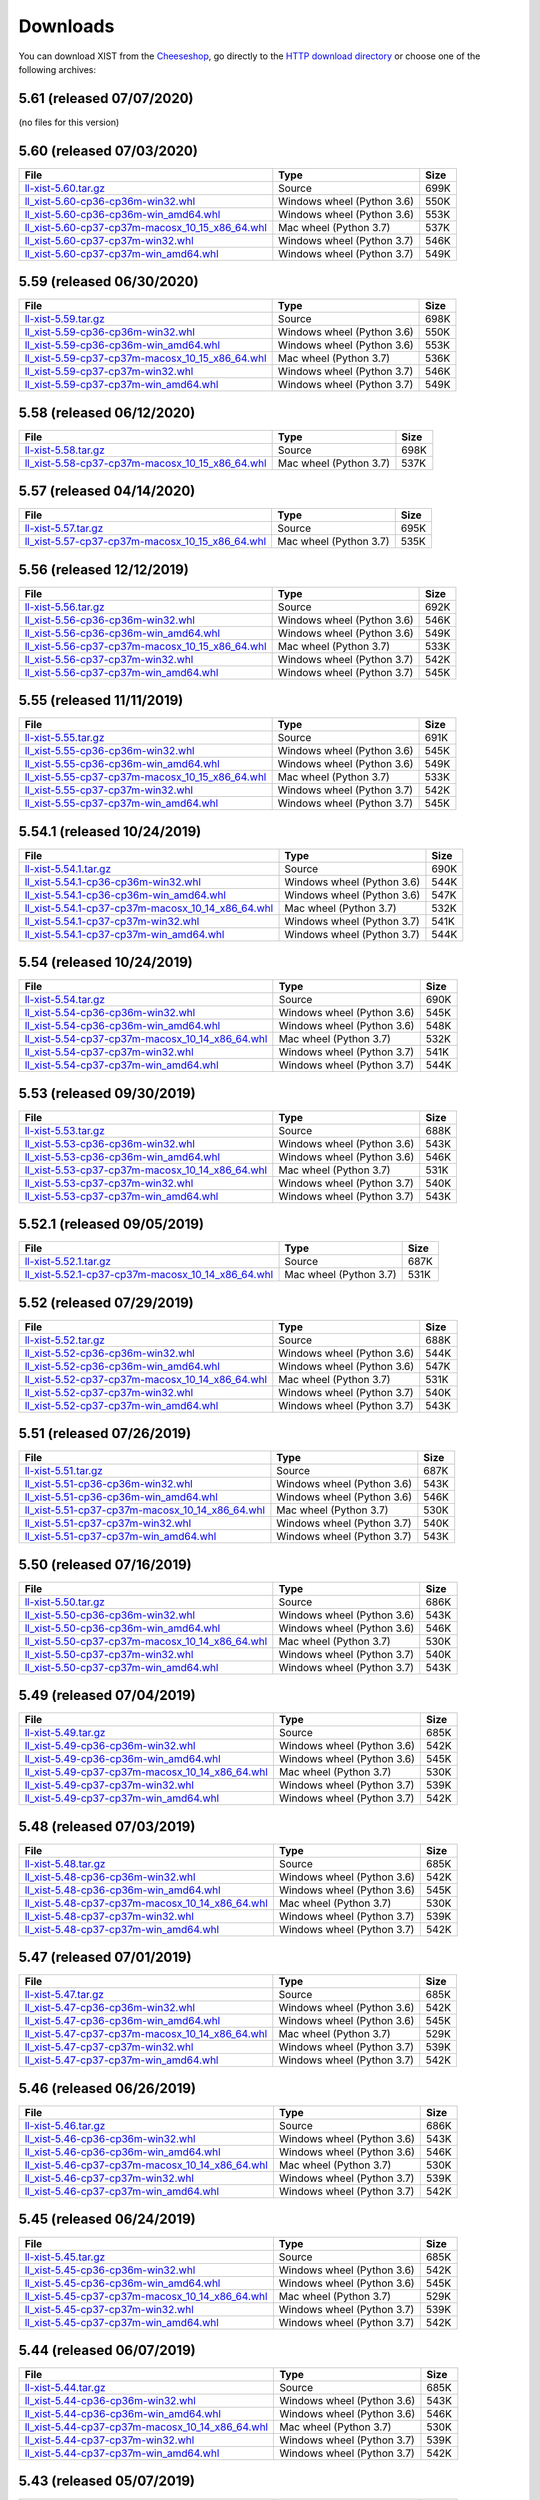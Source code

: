 .. _DOWNLOAD:

Downloads
#########

You can download XIST from the Cheeseshop_, go directly to the
`HTTP download directory`_ or choose one of the following archives:


.. autogenerate start


5.61 (released 07/07/2020)
--------------------------

(no files for this version)


5.60 (released 07/03/2020)
--------------------------

.. tabularcolumns:: |l|l|r|

.. rst-class:: download

=============================================================================================================================================== ========================== ====
File                                                                                                                                            Type                       Size
=============================================================================================================================================== ========================== ====
`ll-xist-5.60.tar.gz <http://python.livinglogic.de/download/xist/ll-xist-5.60.tar.gz>`_                                                         Source                     699K
`ll_xist-5.60-cp36-cp36m-win32.whl <http://python.livinglogic.de/download/xist/ll_xist-5.60-cp36-cp36m-win32.whl>`_                             Windows wheel (Python 3.6) 550K
`ll_xist-5.60-cp36-cp36m-win_amd64.whl <http://python.livinglogic.de/download/xist/ll_xist-5.60-cp36-cp36m-win_amd64.whl>`_                     Windows wheel (Python 3.6) 553K
`ll_xist-5.60-cp37-cp37m-macosx_10_15_x86_64.whl <http://python.livinglogic.de/download/xist/ll_xist-5.60-cp37-cp37m-macosx_10_15_x86_64.whl>`_ Mac wheel (Python 3.7)     537K
`ll_xist-5.60-cp37-cp37m-win32.whl <http://python.livinglogic.de/download/xist/ll_xist-5.60-cp37-cp37m-win32.whl>`_                             Windows wheel (Python 3.7) 546K
`ll_xist-5.60-cp37-cp37m-win_amd64.whl <http://python.livinglogic.de/download/xist/ll_xist-5.60-cp37-cp37m-win_amd64.whl>`_                     Windows wheel (Python 3.7) 549K
=============================================================================================================================================== ========================== ====


5.59 (released 06/30/2020)
--------------------------

.. tabularcolumns:: |l|l|r|

.. rst-class:: download

=============================================================================================================================================== ========================== ====
File                                                                                                                                            Type                       Size
=============================================================================================================================================== ========================== ====
`ll-xist-5.59.tar.gz <http://python.livinglogic.de/download/xist/ll-xist-5.59.tar.gz>`_                                                         Source                     698K
`ll_xist-5.59-cp36-cp36m-win32.whl <http://python.livinglogic.de/download/xist/ll_xist-5.59-cp36-cp36m-win32.whl>`_                             Windows wheel (Python 3.6) 550K
`ll_xist-5.59-cp36-cp36m-win_amd64.whl <http://python.livinglogic.de/download/xist/ll_xist-5.59-cp36-cp36m-win_amd64.whl>`_                     Windows wheel (Python 3.6) 553K
`ll_xist-5.59-cp37-cp37m-macosx_10_15_x86_64.whl <http://python.livinglogic.de/download/xist/ll_xist-5.59-cp37-cp37m-macosx_10_15_x86_64.whl>`_ Mac wheel (Python 3.7)     536K
`ll_xist-5.59-cp37-cp37m-win32.whl <http://python.livinglogic.de/download/xist/ll_xist-5.59-cp37-cp37m-win32.whl>`_                             Windows wheel (Python 3.7) 546K
`ll_xist-5.59-cp37-cp37m-win_amd64.whl <http://python.livinglogic.de/download/xist/ll_xist-5.59-cp37-cp37m-win_amd64.whl>`_                     Windows wheel (Python 3.7) 549K
=============================================================================================================================================== ========================== ====


5.58 (released 06/12/2020)
--------------------------

.. tabularcolumns:: |l|l|r|

.. rst-class:: download

=============================================================================================================================================== ====================== ====
File                                                                                                                                            Type                   Size
=============================================================================================================================================== ====================== ====
`ll-xist-5.58.tar.gz <http://python.livinglogic.de/download/xist/ll-xist-5.58.tar.gz>`_                                                         Source                 698K
`ll_xist-5.58-cp37-cp37m-macosx_10_15_x86_64.whl <http://python.livinglogic.de/download/xist/ll_xist-5.58-cp37-cp37m-macosx_10_15_x86_64.whl>`_ Mac wheel (Python 3.7) 537K
=============================================================================================================================================== ====================== ====


5.57 (released 04/14/2020)
--------------------------

.. tabularcolumns:: |l|l|r|

.. rst-class:: download

=============================================================================================================================================== ====================== ====
File                                                                                                                                            Type                   Size
=============================================================================================================================================== ====================== ====
`ll-xist-5.57.tar.gz <http://python.livinglogic.de/download/xist/ll-xist-5.57.tar.gz>`_                                                         Source                 695K
`ll_xist-5.57-cp37-cp37m-macosx_10_15_x86_64.whl <http://python.livinglogic.de/download/xist/ll_xist-5.57-cp37-cp37m-macosx_10_15_x86_64.whl>`_ Mac wheel (Python 3.7) 535K
=============================================================================================================================================== ====================== ====


5.56 (released 12/12/2019)
--------------------------

.. tabularcolumns:: |l|l|r|

.. rst-class:: download

=============================================================================================================================================== ========================== ====
File                                                                                                                                            Type                       Size
=============================================================================================================================================== ========================== ====
`ll-xist-5.56.tar.gz <http://python.livinglogic.de/download/xist/ll-xist-5.56.tar.gz>`_                                                         Source                     692K
`ll_xist-5.56-cp36-cp36m-win32.whl <http://python.livinglogic.de/download/xist/ll_xist-5.56-cp36-cp36m-win32.whl>`_                             Windows wheel (Python 3.6) 546K
`ll_xist-5.56-cp36-cp36m-win_amd64.whl <http://python.livinglogic.de/download/xist/ll_xist-5.56-cp36-cp36m-win_amd64.whl>`_                     Windows wheel (Python 3.6) 549K
`ll_xist-5.56-cp37-cp37m-macosx_10_15_x86_64.whl <http://python.livinglogic.de/download/xist/ll_xist-5.56-cp37-cp37m-macosx_10_15_x86_64.whl>`_ Mac wheel (Python 3.7)     533K
`ll_xist-5.56-cp37-cp37m-win32.whl <http://python.livinglogic.de/download/xist/ll_xist-5.56-cp37-cp37m-win32.whl>`_                             Windows wheel (Python 3.7) 542K
`ll_xist-5.56-cp37-cp37m-win_amd64.whl <http://python.livinglogic.de/download/xist/ll_xist-5.56-cp37-cp37m-win_amd64.whl>`_                     Windows wheel (Python 3.7) 545K
=============================================================================================================================================== ========================== ====


5.55 (released 11/11/2019)
--------------------------

.. tabularcolumns:: |l|l|r|

.. rst-class:: download

=============================================================================================================================================== ========================== ====
File                                                                                                                                            Type                       Size
=============================================================================================================================================== ========================== ====
`ll-xist-5.55.tar.gz <http://python.livinglogic.de/download/xist/ll-xist-5.55.tar.gz>`_                                                         Source                     691K
`ll_xist-5.55-cp36-cp36m-win32.whl <http://python.livinglogic.de/download/xist/ll_xist-5.55-cp36-cp36m-win32.whl>`_                             Windows wheel (Python 3.6) 545K
`ll_xist-5.55-cp36-cp36m-win_amd64.whl <http://python.livinglogic.de/download/xist/ll_xist-5.55-cp36-cp36m-win_amd64.whl>`_                     Windows wheel (Python 3.6) 549K
`ll_xist-5.55-cp37-cp37m-macosx_10_15_x86_64.whl <http://python.livinglogic.de/download/xist/ll_xist-5.55-cp37-cp37m-macosx_10_15_x86_64.whl>`_ Mac wheel (Python 3.7)     533K
`ll_xist-5.55-cp37-cp37m-win32.whl <http://python.livinglogic.de/download/xist/ll_xist-5.55-cp37-cp37m-win32.whl>`_                             Windows wheel (Python 3.7) 542K
`ll_xist-5.55-cp37-cp37m-win_amd64.whl <http://python.livinglogic.de/download/xist/ll_xist-5.55-cp37-cp37m-win_amd64.whl>`_                     Windows wheel (Python 3.7) 545K
=============================================================================================================================================== ========================== ====


5.54.1 (released 10/24/2019)
----------------------------

.. tabularcolumns:: |l|l|r|

.. rst-class:: download

=================================================================================================================================================== ========================== ====
File                                                                                                                                                Type                       Size
=================================================================================================================================================== ========================== ====
`ll-xist-5.54.1.tar.gz <http://python.livinglogic.de/download/xist/ll-xist-5.54.1.tar.gz>`_                                                         Source                     690K
`ll_xist-5.54.1-cp36-cp36m-win32.whl <http://python.livinglogic.de/download/xist/ll_xist-5.54.1-cp36-cp36m-win32.whl>`_                             Windows wheel (Python 3.6) 544K
`ll_xist-5.54.1-cp36-cp36m-win_amd64.whl <http://python.livinglogic.de/download/xist/ll_xist-5.54.1-cp36-cp36m-win_amd64.whl>`_                     Windows wheel (Python 3.6) 547K
`ll_xist-5.54.1-cp37-cp37m-macosx_10_14_x86_64.whl <http://python.livinglogic.de/download/xist/ll_xist-5.54.1-cp37-cp37m-macosx_10_14_x86_64.whl>`_ Mac wheel (Python 3.7)     532K
`ll_xist-5.54.1-cp37-cp37m-win32.whl <http://python.livinglogic.de/download/xist/ll_xist-5.54.1-cp37-cp37m-win32.whl>`_                             Windows wheel (Python 3.7) 541K
`ll_xist-5.54.1-cp37-cp37m-win_amd64.whl <http://python.livinglogic.de/download/xist/ll_xist-5.54.1-cp37-cp37m-win_amd64.whl>`_                     Windows wheel (Python 3.7) 544K
=================================================================================================================================================== ========================== ====


5.54 (released 10/24/2019)
--------------------------

.. tabularcolumns:: |l|l|r|

.. rst-class:: download

=============================================================================================================================================== ========================== ====
File                                                                                                                                            Type                       Size
=============================================================================================================================================== ========================== ====
`ll-xist-5.54.tar.gz <http://python.livinglogic.de/download/xist/ll-xist-5.54.tar.gz>`_                                                         Source                     690K
`ll_xist-5.54-cp36-cp36m-win32.whl <http://python.livinglogic.de/download/xist/ll_xist-5.54-cp36-cp36m-win32.whl>`_                             Windows wheel (Python 3.6) 545K
`ll_xist-5.54-cp36-cp36m-win_amd64.whl <http://python.livinglogic.de/download/xist/ll_xist-5.54-cp36-cp36m-win_amd64.whl>`_                     Windows wheel (Python 3.6) 548K
`ll_xist-5.54-cp37-cp37m-macosx_10_14_x86_64.whl <http://python.livinglogic.de/download/xist/ll_xist-5.54-cp37-cp37m-macosx_10_14_x86_64.whl>`_ Mac wheel (Python 3.7)     532K
`ll_xist-5.54-cp37-cp37m-win32.whl <http://python.livinglogic.de/download/xist/ll_xist-5.54-cp37-cp37m-win32.whl>`_                             Windows wheel (Python 3.7) 541K
`ll_xist-5.54-cp37-cp37m-win_amd64.whl <http://python.livinglogic.de/download/xist/ll_xist-5.54-cp37-cp37m-win_amd64.whl>`_                     Windows wheel (Python 3.7) 544K
=============================================================================================================================================== ========================== ====


5.53 (released 09/30/2019)
--------------------------

.. tabularcolumns:: |l|l|r|

.. rst-class:: download

=============================================================================================================================================== ========================== ====
File                                                                                                                                            Type                       Size
=============================================================================================================================================== ========================== ====
`ll-xist-5.53.tar.gz <http://python.livinglogic.de/download/xist/ll-xist-5.53.tar.gz>`_                                                         Source                     688K
`ll_xist-5.53-cp36-cp36m-win32.whl <http://python.livinglogic.de/download/xist/ll_xist-5.53-cp36-cp36m-win32.whl>`_                             Windows wheel (Python 3.6) 543K
`ll_xist-5.53-cp36-cp36m-win_amd64.whl <http://python.livinglogic.de/download/xist/ll_xist-5.53-cp36-cp36m-win_amd64.whl>`_                     Windows wheel (Python 3.6) 546K
`ll_xist-5.53-cp37-cp37m-macosx_10_14_x86_64.whl <http://python.livinglogic.de/download/xist/ll_xist-5.53-cp37-cp37m-macosx_10_14_x86_64.whl>`_ Mac wheel (Python 3.7)     531K
`ll_xist-5.53-cp37-cp37m-win32.whl <http://python.livinglogic.de/download/xist/ll_xist-5.53-cp37-cp37m-win32.whl>`_                             Windows wheel (Python 3.7) 540K
`ll_xist-5.53-cp37-cp37m-win_amd64.whl <http://python.livinglogic.de/download/xist/ll_xist-5.53-cp37-cp37m-win_amd64.whl>`_                     Windows wheel (Python 3.7) 543K
=============================================================================================================================================== ========================== ====


5.52.1 (released 09/05/2019)
----------------------------

.. tabularcolumns:: |l|l|r|

.. rst-class:: download

=================================================================================================================================================== ====================== ====
File                                                                                                                                                Type                   Size
=================================================================================================================================================== ====================== ====
`ll-xist-5.52.1.tar.gz <http://python.livinglogic.de/download/xist/ll-xist-5.52.1.tar.gz>`_                                                         Source                 687K
`ll_xist-5.52.1-cp37-cp37m-macosx_10_14_x86_64.whl <http://python.livinglogic.de/download/xist/ll_xist-5.52.1-cp37-cp37m-macosx_10_14_x86_64.whl>`_ Mac wheel (Python 3.7) 531K
=================================================================================================================================================== ====================== ====


5.52 (released 07/29/2019)
--------------------------

.. tabularcolumns:: |l|l|r|

.. rst-class:: download

=============================================================================================================================================== ========================== ====
File                                                                                                                                            Type                       Size
=============================================================================================================================================== ========================== ====
`ll-xist-5.52.tar.gz <http://python.livinglogic.de/download/xist/ll-xist-5.52.tar.gz>`_                                                         Source                     688K
`ll_xist-5.52-cp36-cp36m-win32.whl <http://python.livinglogic.de/download/xist/ll_xist-5.52-cp36-cp36m-win32.whl>`_                             Windows wheel (Python 3.6) 544K
`ll_xist-5.52-cp36-cp36m-win_amd64.whl <http://python.livinglogic.de/download/xist/ll_xist-5.52-cp36-cp36m-win_amd64.whl>`_                     Windows wheel (Python 3.6) 547K
`ll_xist-5.52-cp37-cp37m-macosx_10_14_x86_64.whl <http://python.livinglogic.de/download/xist/ll_xist-5.52-cp37-cp37m-macosx_10_14_x86_64.whl>`_ Mac wheel (Python 3.7)     531K
`ll_xist-5.52-cp37-cp37m-win32.whl <http://python.livinglogic.de/download/xist/ll_xist-5.52-cp37-cp37m-win32.whl>`_                             Windows wheel (Python 3.7) 540K
`ll_xist-5.52-cp37-cp37m-win_amd64.whl <http://python.livinglogic.de/download/xist/ll_xist-5.52-cp37-cp37m-win_amd64.whl>`_                     Windows wheel (Python 3.7) 543K
=============================================================================================================================================== ========================== ====


5.51 (released 07/26/2019)
--------------------------

.. tabularcolumns:: |l|l|r|

.. rst-class:: download

=============================================================================================================================================== ========================== ====
File                                                                                                                                            Type                       Size
=============================================================================================================================================== ========================== ====
`ll-xist-5.51.tar.gz <http://python.livinglogic.de/download/xist/ll-xist-5.51.tar.gz>`_                                                         Source                     687K
`ll_xist-5.51-cp36-cp36m-win32.whl <http://python.livinglogic.de/download/xist/ll_xist-5.51-cp36-cp36m-win32.whl>`_                             Windows wheel (Python 3.6) 543K
`ll_xist-5.51-cp36-cp36m-win_amd64.whl <http://python.livinglogic.de/download/xist/ll_xist-5.51-cp36-cp36m-win_amd64.whl>`_                     Windows wheel (Python 3.6) 546K
`ll_xist-5.51-cp37-cp37m-macosx_10_14_x86_64.whl <http://python.livinglogic.de/download/xist/ll_xist-5.51-cp37-cp37m-macosx_10_14_x86_64.whl>`_ Mac wheel (Python 3.7)     530K
`ll_xist-5.51-cp37-cp37m-win32.whl <http://python.livinglogic.de/download/xist/ll_xist-5.51-cp37-cp37m-win32.whl>`_                             Windows wheel (Python 3.7) 540K
`ll_xist-5.51-cp37-cp37m-win_amd64.whl <http://python.livinglogic.de/download/xist/ll_xist-5.51-cp37-cp37m-win_amd64.whl>`_                     Windows wheel (Python 3.7) 543K
=============================================================================================================================================== ========================== ====


5.50 (released 07/16/2019)
--------------------------

.. tabularcolumns:: |l|l|r|

.. rst-class:: download

=============================================================================================================================================== ========================== ====
File                                                                                                                                            Type                       Size
=============================================================================================================================================== ========================== ====
`ll-xist-5.50.tar.gz <http://python.livinglogic.de/download/xist/ll-xist-5.50.tar.gz>`_                                                         Source                     686K
`ll_xist-5.50-cp36-cp36m-win32.whl <http://python.livinglogic.de/download/xist/ll_xist-5.50-cp36-cp36m-win32.whl>`_                             Windows wheel (Python 3.6) 543K
`ll_xist-5.50-cp36-cp36m-win_amd64.whl <http://python.livinglogic.de/download/xist/ll_xist-5.50-cp36-cp36m-win_amd64.whl>`_                     Windows wheel (Python 3.6) 546K
`ll_xist-5.50-cp37-cp37m-macosx_10_14_x86_64.whl <http://python.livinglogic.de/download/xist/ll_xist-5.50-cp37-cp37m-macosx_10_14_x86_64.whl>`_ Mac wheel (Python 3.7)     530K
`ll_xist-5.50-cp37-cp37m-win32.whl <http://python.livinglogic.de/download/xist/ll_xist-5.50-cp37-cp37m-win32.whl>`_                             Windows wheel (Python 3.7) 540K
`ll_xist-5.50-cp37-cp37m-win_amd64.whl <http://python.livinglogic.de/download/xist/ll_xist-5.50-cp37-cp37m-win_amd64.whl>`_                     Windows wheel (Python 3.7) 543K
=============================================================================================================================================== ========================== ====


5.49 (released 07/04/2019)
--------------------------

.. tabularcolumns:: |l|l|r|

.. rst-class:: download

=============================================================================================================================================== ========================== ====
File                                                                                                                                            Type                       Size
=============================================================================================================================================== ========================== ====
`ll-xist-5.49.tar.gz <http://python.livinglogic.de/download/xist/ll-xist-5.49.tar.gz>`_                                                         Source                     685K
`ll_xist-5.49-cp36-cp36m-win32.whl <http://python.livinglogic.de/download/xist/ll_xist-5.49-cp36-cp36m-win32.whl>`_                             Windows wheel (Python 3.6) 542K
`ll_xist-5.49-cp36-cp36m-win_amd64.whl <http://python.livinglogic.de/download/xist/ll_xist-5.49-cp36-cp36m-win_amd64.whl>`_                     Windows wheel (Python 3.6) 545K
`ll_xist-5.49-cp37-cp37m-macosx_10_14_x86_64.whl <http://python.livinglogic.de/download/xist/ll_xist-5.49-cp37-cp37m-macosx_10_14_x86_64.whl>`_ Mac wheel (Python 3.7)     530K
`ll_xist-5.49-cp37-cp37m-win32.whl <http://python.livinglogic.de/download/xist/ll_xist-5.49-cp37-cp37m-win32.whl>`_                             Windows wheel (Python 3.7) 539K
`ll_xist-5.49-cp37-cp37m-win_amd64.whl <http://python.livinglogic.de/download/xist/ll_xist-5.49-cp37-cp37m-win_amd64.whl>`_                     Windows wheel (Python 3.7) 542K
=============================================================================================================================================== ========================== ====


5.48 (released 07/03/2019)
--------------------------

.. tabularcolumns:: |l|l|r|

.. rst-class:: download

=============================================================================================================================================== ========================== ====
File                                                                                                                                            Type                       Size
=============================================================================================================================================== ========================== ====
`ll-xist-5.48.tar.gz <http://python.livinglogic.de/download/xist/ll-xist-5.48.tar.gz>`_                                                         Source                     685K
`ll_xist-5.48-cp36-cp36m-win32.whl <http://python.livinglogic.de/download/xist/ll_xist-5.48-cp36-cp36m-win32.whl>`_                             Windows wheel (Python 3.6) 542K
`ll_xist-5.48-cp36-cp36m-win_amd64.whl <http://python.livinglogic.de/download/xist/ll_xist-5.48-cp36-cp36m-win_amd64.whl>`_                     Windows wheel (Python 3.6) 545K
`ll_xist-5.48-cp37-cp37m-macosx_10_14_x86_64.whl <http://python.livinglogic.de/download/xist/ll_xist-5.48-cp37-cp37m-macosx_10_14_x86_64.whl>`_ Mac wheel (Python 3.7)     530K
`ll_xist-5.48-cp37-cp37m-win32.whl <http://python.livinglogic.de/download/xist/ll_xist-5.48-cp37-cp37m-win32.whl>`_                             Windows wheel (Python 3.7) 539K
`ll_xist-5.48-cp37-cp37m-win_amd64.whl <http://python.livinglogic.de/download/xist/ll_xist-5.48-cp37-cp37m-win_amd64.whl>`_                     Windows wheel (Python 3.7) 542K
=============================================================================================================================================== ========================== ====


5.47 (released 07/01/2019)
--------------------------

.. tabularcolumns:: |l|l|r|

.. rst-class:: download

=============================================================================================================================================== ========================== ====
File                                                                                                                                            Type                       Size
=============================================================================================================================================== ========================== ====
`ll-xist-5.47.tar.gz <http://python.livinglogic.de/download/xist/ll-xist-5.47.tar.gz>`_                                                         Source                     685K
`ll_xist-5.47-cp36-cp36m-win32.whl <http://python.livinglogic.de/download/xist/ll_xist-5.47-cp36-cp36m-win32.whl>`_                             Windows wheel (Python 3.6) 542K
`ll_xist-5.47-cp36-cp36m-win_amd64.whl <http://python.livinglogic.de/download/xist/ll_xist-5.47-cp36-cp36m-win_amd64.whl>`_                     Windows wheel (Python 3.6) 545K
`ll_xist-5.47-cp37-cp37m-macosx_10_14_x86_64.whl <http://python.livinglogic.de/download/xist/ll_xist-5.47-cp37-cp37m-macosx_10_14_x86_64.whl>`_ Mac wheel (Python 3.7)     529K
`ll_xist-5.47-cp37-cp37m-win32.whl <http://python.livinglogic.de/download/xist/ll_xist-5.47-cp37-cp37m-win32.whl>`_                             Windows wheel (Python 3.7) 539K
`ll_xist-5.47-cp37-cp37m-win_amd64.whl <http://python.livinglogic.de/download/xist/ll_xist-5.47-cp37-cp37m-win_amd64.whl>`_                     Windows wheel (Python 3.7) 542K
=============================================================================================================================================== ========================== ====


5.46 (released 06/26/2019)
--------------------------

.. tabularcolumns:: |l|l|r|

.. rst-class:: download

=============================================================================================================================================== ========================== ====
File                                                                                                                                            Type                       Size
=============================================================================================================================================== ========================== ====
`ll-xist-5.46.tar.gz <http://python.livinglogic.de/download/xist/ll-xist-5.46.tar.gz>`_                                                         Source                     686K
`ll_xist-5.46-cp36-cp36m-win32.whl <http://python.livinglogic.de/download/xist/ll_xist-5.46-cp36-cp36m-win32.whl>`_                             Windows wheel (Python 3.6) 543K
`ll_xist-5.46-cp36-cp36m-win_amd64.whl <http://python.livinglogic.de/download/xist/ll_xist-5.46-cp36-cp36m-win_amd64.whl>`_                     Windows wheel (Python 3.6) 546K
`ll_xist-5.46-cp37-cp37m-macosx_10_14_x86_64.whl <http://python.livinglogic.de/download/xist/ll_xist-5.46-cp37-cp37m-macosx_10_14_x86_64.whl>`_ Mac wheel (Python 3.7)     530K
`ll_xist-5.46-cp37-cp37m-win32.whl <http://python.livinglogic.de/download/xist/ll_xist-5.46-cp37-cp37m-win32.whl>`_                             Windows wheel (Python 3.7) 539K
`ll_xist-5.46-cp37-cp37m-win_amd64.whl <http://python.livinglogic.de/download/xist/ll_xist-5.46-cp37-cp37m-win_amd64.whl>`_                     Windows wheel (Python 3.7) 542K
=============================================================================================================================================== ========================== ====


5.45 (released 06/24/2019)
--------------------------

.. tabularcolumns:: |l|l|r|

.. rst-class:: download

=============================================================================================================================================== ========================== ====
File                                                                                                                                            Type                       Size
=============================================================================================================================================== ========================== ====
`ll-xist-5.45.tar.gz <http://python.livinglogic.de/download/xist/ll-xist-5.45.tar.gz>`_                                                         Source                     685K
`ll_xist-5.45-cp36-cp36m-win32.whl <http://python.livinglogic.de/download/xist/ll_xist-5.45-cp36-cp36m-win32.whl>`_                             Windows wheel (Python 3.6) 542K
`ll_xist-5.45-cp36-cp36m-win_amd64.whl <http://python.livinglogic.de/download/xist/ll_xist-5.45-cp36-cp36m-win_amd64.whl>`_                     Windows wheel (Python 3.6) 545K
`ll_xist-5.45-cp37-cp37m-macosx_10_14_x86_64.whl <http://python.livinglogic.de/download/xist/ll_xist-5.45-cp37-cp37m-macosx_10_14_x86_64.whl>`_ Mac wheel (Python 3.7)     529K
`ll_xist-5.45-cp37-cp37m-win32.whl <http://python.livinglogic.de/download/xist/ll_xist-5.45-cp37-cp37m-win32.whl>`_                             Windows wheel (Python 3.7) 539K
`ll_xist-5.45-cp37-cp37m-win_amd64.whl <http://python.livinglogic.de/download/xist/ll_xist-5.45-cp37-cp37m-win_amd64.whl>`_                     Windows wheel (Python 3.7) 542K
=============================================================================================================================================== ========================== ====


5.44 (released 06/07/2019)
--------------------------

.. tabularcolumns:: |l|l|r|

.. rst-class:: download

=============================================================================================================================================== ========================== ====
File                                                                                                                                            Type                       Size
=============================================================================================================================================== ========================== ====
`ll-xist-5.44.tar.gz <http://python.livinglogic.de/download/xist/ll-xist-5.44.tar.gz>`_                                                         Source                     685K
`ll_xist-5.44-cp36-cp36m-win32.whl <http://python.livinglogic.de/download/xist/ll_xist-5.44-cp36-cp36m-win32.whl>`_                             Windows wheel (Python 3.6) 543K
`ll_xist-5.44-cp36-cp36m-win_amd64.whl <http://python.livinglogic.de/download/xist/ll_xist-5.44-cp36-cp36m-win_amd64.whl>`_                     Windows wheel (Python 3.6) 546K
`ll_xist-5.44-cp37-cp37m-macosx_10_14_x86_64.whl <http://python.livinglogic.de/download/xist/ll_xist-5.44-cp37-cp37m-macosx_10_14_x86_64.whl>`_ Mac wheel (Python 3.7)     530K
`ll_xist-5.44-cp37-cp37m-win32.whl <http://python.livinglogic.de/download/xist/ll_xist-5.44-cp37-cp37m-win32.whl>`_                             Windows wheel (Python 3.7) 539K
`ll_xist-5.44-cp37-cp37m-win_amd64.whl <http://python.livinglogic.de/download/xist/ll_xist-5.44-cp37-cp37m-win_amd64.whl>`_                     Windows wheel (Python 3.7) 542K
=============================================================================================================================================== ========================== ====


5.43 (released 05/07/2019)
--------------------------

.. tabularcolumns:: |l|l|r|

.. rst-class:: download

=============================================================================================================================================== ========================== ====
File                                                                                                                                            Type                       Size
=============================================================================================================================================== ========================== ====
`ll-xist-5.43.tar.gz <http://python.livinglogic.de/download/xist/ll-xist-5.43.tar.gz>`_                                                         Source                     677K
`ll_xist-5.43-cp36-cp36m-win32.whl <http://python.livinglogic.de/download/xist/ll_xist-5.43-cp36-cp36m-win32.whl>`_                             Windows wheel (Python 3.6) 537K
`ll_xist-5.43-cp36-cp36m-win_amd64.whl <http://python.livinglogic.de/download/xist/ll_xist-5.43-cp36-cp36m-win_amd64.whl>`_                     Windows wheel (Python 3.6) 540K
`ll_xist-5.43-cp37-cp37m-macosx_10_14_x86_64.whl <http://python.livinglogic.de/download/xist/ll_xist-5.43-cp37-cp37m-macosx_10_14_x86_64.whl>`_ Mac wheel (Python 3.7)     524K
`ll_xist-5.43-cp37-cp37m-win32.whl <http://python.livinglogic.de/download/xist/ll_xist-5.43-cp37-cp37m-win32.whl>`_                             Windows wheel (Python 3.7) 534K
`ll_xist-5.43-cp37-cp37m-win_amd64.whl <http://python.livinglogic.de/download/xist/ll_xist-5.43-cp37-cp37m-win_amd64.whl>`_                     Windows wheel (Python 3.7) 537K
=============================================================================================================================================== ========================== ====


5.42.1 (released 04/29/2019)
----------------------------

.. tabularcolumns:: |l|l|r|

.. rst-class:: download

=================================================================================================================================================== ========================== ====
File                                                                                                                                                Type                       Size
=================================================================================================================================================== ========================== ====
`ll-xist-5.42.1.tar.gz <http://python.livinglogic.de/download/xist/ll-xist-5.42.1.tar.gz>`_                                                         Source                     675K
`ll_xist-5.42.1-cp36-cp36m-win32.whl <http://python.livinglogic.de/download/xist/ll_xist-5.42.1-cp36-cp36m-win32.whl>`_                             Windows wheel (Python 3.6) 535K
`ll_xist-5.42.1-cp36-cp36m-win_amd64.whl <http://python.livinglogic.de/download/xist/ll_xist-5.42.1-cp36-cp36m-win_amd64.whl>`_                     Windows wheel (Python 3.6) 538K
`ll_xist-5.42.1-cp37-cp37m-macosx_10_14_x86_64.whl <http://python.livinglogic.de/download/xist/ll_xist-5.42.1-cp37-cp37m-macosx_10_14_x86_64.whl>`_ Mac wheel (Python 3.7)     522K
`ll_xist-5.42.1-cp37-cp37m-win32.whl <http://python.livinglogic.de/download/xist/ll_xist-5.42.1-cp37-cp37m-win32.whl>`_                             Windows wheel (Python 3.7) 532K
`ll_xist-5.42.1-cp37-cp37m-win_amd64.whl <http://python.livinglogic.de/download/xist/ll_xist-5.42.1-cp37-cp37m-win_amd64.whl>`_                     Windows wheel (Python 3.7) 535K
=================================================================================================================================================== ========================== ====


5.42 (released 04/26/2019)
--------------------------

.. tabularcolumns:: |l|l|r|

.. rst-class:: download

=============================================================================================================================================== ========================== ====
File                                                                                                                                            Type                       Size
=============================================================================================================================================== ========================== ====
`ll-xist-5.42.tar.gz <http://python.livinglogic.de/download/xist/ll-xist-5.42.tar.gz>`_                                                         Source                     675K
`ll_xist-5.42-cp36-cp36m-win32.whl <http://python.livinglogic.de/download/xist/ll_xist-5.42-cp36-cp36m-win32.whl>`_                             Windows wheel (Python 3.6) 535K
`ll_xist-5.42-cp36-cp36m-win_amd64.whl <http://python.livinglogic.de/download/xist/ll_xist-5.42-cp36-cp36m-win_amd64.whl>`_                     Windows wheel (Python 3.6) 538K
`ll_xist-5.42-cp37-cp37m-macosx_10_14_x86_64.whl <http://python.livinglogic.de/download/xist/ll_xist-5.42-cp37-cp37m-macosx_10_14_x86_64.whl>`_ Mac wheel (Python 3.7)     522K
`ll_xist-5.42-cp37-cp37m-win32.whl <http://python.livinglogic.de/download/xist/ll_xist-5.42-cp37-cp37m-win32.whl>`_                             Windows wheel (Python 3.7) 532K
`ll_xist-5.42-cp37-cp37m-win_amd64.whl <http://python.livinglogic.de/download/xist/ll_xist-5.42-cp37-cp37m-win_amd64.whl>`_                     Windows wheel (Python 3.7) 535K
=============================================================================================================================================== ========================== ====


5.41 (released 03/29/2019)
--------------------------

.. tabularcolumns:: |l|l|r|

.. rst-class:: download

=============================================================================================================================================== ========================== ====
File                                                                                                                                            Type                       Size
=============================================================================================================================================== ========================== ====
`ll-xist-5.41.tar.gz <http://python.livinglogic.de/download/xist/ll-xist-5.41.tar.gz>`_                                                         Source                     673K
`ll_xist-5.41-cp36-cp36m-win32.whl <http://python.livinglogic.de/download/xist/ll_xist-5.41-cp36-cp36m-win32.whl>`_                             Windows wheel (Python 3.6) 533K
`ll_xist-5.41-cp36-cp36m-win_amd64.whl <http://python.livinglogic.de/download/xist/ll_xist-5.41-cp36-cp36m-win_amd64.whl>`_                     Windows wheel (Python 3.6) 536K
`ll_xist-5.41-cp37-cp37m-macosx_10_14_x86_64.whl <http://python.livinglogic.de/download/xist/ll_xist-5.41-cp37-cp37m-macosx_10_14_x86_64.whl>`_ Mac wheel (Python 3.7)     521K
`ll_xist-5.41-cp37-cp37m-win32.whl <http://python.livinglogic.de/download/xist/ll_xist-5.41-cp37-cp37m-win32.whl>`_                             Windows wheel (Python 3.7) 530K
`ll_xist-5.41-cp37-cp37m-win_amd64.whl <http://python.livinglogic.de/download/xist/ll_xist-5.41-cp37-cp37m-win_amd64.whl>`_                     Windows wheel (Python 3.7) 533K
=============================================================================================================================================== ========================== ====


5.40.2 (released 03/26/2019)
----------------------------

.. tabularcolumns:: |l|l|r|

.. rst-class:: download

=================================================================================================================================================== ========================== ====
File                                                                                                                                                Type                       Size
=================================================================================================================================================== ========================== ====
`ll-xist-5.40.2.tar.gz <http://python.livinglogic.de/download/xist/ll-xist-5.40.2.tar.gz>`_                                                         Source                     672K
`ll_xist-5.40.2-cp36-cp36m-win32.whl <http://python.livinglogic.de/download/xist/ll_xist-5.40.2-cp36-cp36m-win32.whl>`_                             Windows wheel (Python 3.6) 531K
`ll_xist-5.40.2-cp36-cp36m-win_amd64.whl <http://python.livinglogic.de/download/xist/ll_xist-5.40.2-cp36-cp36m-win_amd64.whl>`_                     Windows wheel (Python 3.6) 534K
`ll_xist-5.40.2-cp37-cp37m-macosx_10_14_x86_64.whl <http://python.livinglogic.de/download/xist/ll_xist-5.40.2-cp37-cp37m-macosx_10_14_x86_64.whl>`_ Mac wheel (Python 3.7)     518K
`ll_xist-5.40.2-cp37-cp37m-win32.whl <http://python.livinglogic.de/download/xist/ll_xist-5.40.2-cp37-cp37m-win32.whl>`_                             Windows wheel (Python 3.7) 528K
`ll_xist-5.40.2-cp37-cp37m-win_amd64.whl <http://python.livinglogic.de/download/xist/ll_xist-5.40.2-cp37-cp37m-win_amd64.whl>`_                     Windows wheel (Python 3.7) 531K
=================================================================================================================================================== ========================== ====


5.40.1 (released 03/25/2019)
----------------------------

.. tabularcolumns:: |l|l|r|

.. rst-class:: download

=================================================================================================================================================== ========================== ====
File                                                                                                                                                Type                       Size
=================================================================================================================================================== ========================== ====
`ll-xist-5.40.1.tar.gz <http://python.livinglogic.de/download/xist/ll-xist-5.40.1.tar.gz>`_                                                         Source                     672K
`ll_xist-5.40.1-cp36-cp36m-win32.whl <http://python.livinglogic.de/download/xist/ll_xist-5.40.1-cp36-cp36m-win32.whl>`_                             Windows wheel (Python 3.6) 531K
`ll_xist-5.40.1-cp36-cp36m-win_amd64.whl <http://python.livinglogic.de/download/xist/ll_xist-5.40.1-cp36-cp36m-win_amd64.whl>`_                     Windows wheel (Python 3.6) 534K
`ll_xist-5.40.1-cp37-cp37m-macosx_10_14_x86_64.whl <http://python.livinglogic.de/download/xist/ll_xist-5.40.1-cp37-cp37m-macosx_10_14_x86_64.whl>`_ Mac wheel (Python 3.7)     519K
`ll_xist-5.40.1-cp37-cp37m-win32.whl <http://python.livinglogic.de/download/xist/ll_xist-5.40.1-cp37-cp37m-win32.whl>`_                             Windows wheel (Python 3.7) 528K
`ll_xist-5.40.1-cp37-cp37m-win_amd64.whl <http://python.livinglogic.de/download/xist/ll_xist-5.40.1-cp37-cp37m-win_amd64.whl>`_                     Windows wheel (Python 3.7) 531K
=================================================================================================================================================== ========================== ====


5.40 (released 03/25/2019)
--------------------------

.. tabularcolumns:: |l|l|r|

.. rst-class:: download

=============================================================================================================================================== ========================== ====
File                                                                                                                                            Type                       Size
=============================================================================================================================================== ========================== ====
`ll-xist-5.40.tar.gz <http://python.livinglogic.de/download/xist/ll-xist-5.40.tar.gz>`_                                                         Source                     672K
`ll_xist-5.40-cp36-cp36m-win32.whl <http://python.livinglogic.de/download/xist/ll_xist-5.40-cp36-cp36m-win32.whl>`_                             Windows wheel (Python 3.6) 531K
`ll_xist-5.40-cp36-cp36m-win_amd64.whl <http://python.livinglogic.de/download/xist/ll_xist-5.40-cp36-cp36m-win_amd64.whl>`_                     Windows wheel (Python 3.6) 534K
`ll_xist-5.40-cp37-cp37m-macosx_10_14_x86_64.whl <http://python.livinglogic.de/download/xist/ll_xist-5.40-cp37-cp37m-macosx_10_14_x86_64.whl>`_ Mac wheel (Python 3.7)     518K
`ll_xist-5.40-cp37-cp37m-win32.whl <http://python.livinglogic.de/download/xist/ll_xist-5.40-cp37-cp37m-win32.whl>`_                             Windows wheel (Python 3.7) 528K
`ll_xist-5.40-cp37-cp37m-win_amd64.whl <http://python.livinglogic.de/download/xist/ll_xist-5.40-cp37-cp37m-win_amd64.whl>`_                     Windows wheel (Python 3.7) 531K
=============================================================================================================================================== ========================== ====


5.39 (released 01/30/2019)
--------------------------

.. tabularcolumns:: |l|l|r|

.. rst-class:: download

=============================================================================================================================================== ========================== ====
File                                                                                                                                            Type                       Size
=============================================================================================================================================== ========================== ====
`ll-xist-5.39.tar.gz <http://python.livinglogic.de/download/xist/ll-xist-5.39.tar.gz>`_                                                         Source                     671K
`ll_xist-5.39-cp36-cp36m-win32.whl <http://python.livinglogic.de/download/xist/ll_xist-5.39-cp36-cp36m-win32.whl>`_                             Windows wheel (Python 3.6) 531K
`ll_xist-5.39-cp36-cp36m-win_amd64.whl <http://python.livinglogic.de/download/xist/ll_xist-5.39-cp36-cp36m-win_amd64.whl>`_                     Windows wheel (Python 3.6) 534K
`ll_xist-5.39-cp37-cp37m-macosx_10_14_x86_64.whl <http://python.livinglogic.de/download/xist/ll_xist-5.39-cp37-cp37m-macosx_10_14_x86_64.whl>`_ Mac wheel (Python 3.7)     518K
`ll_xist-5.39-cp37-cp37m-win32.whl <http://python.livinglogic.de/download/xist/ll_xist-5.39-cp37-cp37m-win32.whl>`_                             Windows wheel (Python 3.7) 527K
`ll_xist-5.39-cp37-cp37m-win_amd64.whl <http://python.livinglogic.de/download/xist/ll_xist-5.39-cp37-cp37m-win_amd64.whl>`_                     Windows wheel (Python 3.7) 530K
=============================================================================================================================================== ========================== ====


5.38 (released 11/15/2018)
--------------------------

.. tabularcolumns:: |l|l|r|

.. rst-class:: download

=============================================================================================================================================== ========================== ====
File                                                                                                                                            Type                       Size
=============================================================================================================================================== ========================== ====
`ll-xist-5.38.tar.gz <http://python.livinglogic.de/download/xist/ll-xist-5.38.tar.gz>`_                                                         Source                     671K
`ll_xist-5.38-cp36-cp36m-win32.whl <http://python.livinglogic.de/download/xist/ll_xist-5.38-cp36-cp36m-win32.whl>`_                             Windows wheel (Python 3.6) 531K
`ll_xist-5.38-cp36-cp36m-win_amd64.whl <http://python.livinglogic.de/download/xist/ll_xist-5.38-cp36-cp36m-win_amd64.whl>`_                     Windows wheel (Python 3.6) 534K
`ll_xist-5.38-cp37-cp37m-macosx_10_14_x86_64.whl <http://python.livinglogic.de/download/xist/ll_xist-5.38-cp37-cp37m-macosx_10_14_x86_64.whl>`_ Mac wheel (Python 3.7)     518K
`ll_xist-5.38-cp37-cp37m-win32.whl <http://python.livinglogic.de/download/xist/ll_xist-5.38-cp37-cp37m-win32.whl>`_                             Windows wheel (Python 3.7) 527K
`ll_xist-5.38-cp37-cp37m-win_amd64.whl <http://python.livinglogic.de/download/xist/ll_xist-5.38-cp37-cp37m-win_amd64.whl>`_                     Windows wheel (Python 3.7) 530K
=============================================================================================================================================== ========================== ====


5.37.1 (released 11/13/2018)
----------------------------

.. tabularcolumns:: |l|l|r|

.. rst-class:: download

=================================================================================================================================================== ====================== ====
File                                                                                                                                                Type                   Size
=================================================================================================================================================== ====================== ====
`ll-xist-5.37.1.tar.gz <http://python.livinglogic.de/download/xist/ll-xist-5.37.1.tar.gz>`_                                                         Source                 670K
`ll_xist-5.37.1-cp37-cp37m-macosx_10_14_x86_64.whl <http://python.livinglogic.de/download/xist/ll_xist-5.37.1-cp37-cp37m-macosx_10_14_x86_64.whl>`_ Mac wheel (Python 3.7) 518K
=================================================================================================================================================== ====================== ====


5.37 (released 11/08/2018)
--------------------------

.. tabularcolumns:: |l|l|r|

.. rst-class:: download

=============================================================================================================================================== ========================== =====
File                                                                                                                                            Type                       Size
=============================================================================================================================================== ========================== =====
`ll-xist-5.37.tar.gz <http://python.livinglogic.de/download/xist/ll-xist-5.37.tar.gz>`_                                                         Source                     671K
`ll_xist-5.37-cp36-cp36m-win32.whl <http://python.livinglogic.de/download/xist/ll_xist-5.37-cp36-cp36m-win32.whl>`_                             Windows wheel (Python 3.6) 531K
`ll_xist-5.37-cp36-cp36m-win_amd64.whl <http://python.livinglogic.de/download/xist/ll_xist-5.37-cp36-cp36m-win_amd64.whl>`_                     Windows wheel (Python 3.6) 534K
`ll_xist-5.37-cp37-cp37m-macosx_10_13_x86_64.whl <http://python.livinglogic.de/download/xist/ll_xist-5.37-cp37-cp37m-macosx_10_13_x86_64.whl>`_ Mac wheel (Python 3.7)     2355K
`ll_xist-5.37-cp37-cp37m-win32.whl <http://python.livinglogic.de/download/xist/ll_xist-5.37-cp37-cp37m-win32.whl>`_                             Windows wheel (Python 3.7) 527K
`ll_xist-5.37-cp37-cp37m-win_amd64.whl <http://python.livinglogic.de/download/xist/ll_xist-5.37-cp37-cp37m-win_amd64.whl>`_                     Windows wheel (Python 3.7) 530K
=============================================================================================================================================== ========================== =====


5.36 (released 10/31/2018)
--------------------------

.. tabularcolumns:: |l|l|r|

.. rst-class:: download

=============================================================================================================================================== ========================== =====
File                                                                                                                                            Type                       Size
=============================================================================================================================================== ========================== =====
`ll-xist-5.36.tar.gz <http://python.livinglogic.de/download/xist/ll-xist-5.36.tar.gz>`_                                                         Source                     669K
`ll_xist-5.36-cp36-cp36m-win32.whl <http://python.livinglogic.de/download/xist/ll_xist-5.36-cp36-cp36m-win32.whl>`_                             Windows wheel (Python 3.6) 530K
`ll_xist-5.36-cp36-cp36m-win_amd64.whl <http://python.livinglogic.de/download/xist/ll_xist-5.36-cp36-cp36m-win_amd64.whl>`_                     Windows wheel (Python 3.6) 533K
`ll_xist-5.36-cp37-cp37m-macosx_10_13_x86_64.whl <http://python.livinglogic.de/download/xist/ll_xist-5.36-cp37-cp37m-macosx_10_13_x86_64.whl>`_ Mac wheel (Python 3.7)     2355K
`ll_xist-5.36-cp37-cp37m-win32.whl <http://python.livinglogic.de/download/xist/ll_xist-5.36-cp37-cp37m-win32.whl>`_                             Windows wheel (Python 3.7) 527K
`ll_xist-5.36-cp37-cp37m-win_amd64.whl <http://python.livinglogic.de/download/xist/ll_xist-5.36-cp37-cp37m-win_amd64.whl>`_                     Windows wheel (Python 3.7) 530K
=============================================================================================================================================== ========================== =====


5.35 (released 09/14/2018)
--------------------------

.. tabularcolumns:: |l|l|r|

.. rst-class:: download

=============================================================================================================================================== ========================== =====
File                                                                                                                                            Type                       Size
=============================================================================================================================================== ========================== =====
`ll-xist-5.35.tar.gz <http://python.livinglogic.de/download/xist/ll-xist-5.35.tar.gz>`_                                                         Source                     669K
`ll_xist-5.35-cp36-cp36m-win32.whl <http://python.livinglogic.de/download/xist/ll_xist-5.35-cp36-cp36m-win32.whl>`_                             Windows wheel (Python 3.6) 530K
`ll_xist-5.35-cp36-cp36m-win_amd64.whl <http://python.livinglogic.de/download/xist/ll_xist-5.35-cp36-cp36m-win_amd64.whl>`_                     Windows wheel (Python 3.6) 533K
`ll_xist-5.35-cp37-cp37m-macosx_10_13_x86_64.whl <http://python.livinglogic.de/download/xist/ll_xist-5.35-cp37-cp37m-macosx_10_13_x86_64.whl>`_ Mac wheel (Python 3.7)     2355K
`ll_xist-5.35-cp37-cp37m-win32.whl <http://python.livinglogic.de/download/xist/ll_xist-5.35-cp37-cp37m-win32.whl>`_                             Windows wheel (Python 3.7) 527K
`ll_xist-5.35-cp37-cp37m-win_amd64.whl <http://python.livinglogic.de/download/xist/ll_xist-5.35-cp37-cp37m-win_amd64.whl>`_                     Windows wheel (Python 3.7) 530K
=============================================================================================================================================== ========================== =====


5.34 (released 06/03/2018)
--------------------------

.. tabularcolumns:: |l|l|r|

.. rst-class:: download

=============================================================================================================================================== ========================== ====
File                                                                                                                                            Type                       Size
=============================================================================================================================================== ========================== ====
`ll-xist-5.34.tar.bz2 <http://python.livinglogic.de/download/xist/ll-xist-5.34.tar.bz2>`_                                                       Source                     551K
`ll-xist-5.34.tar.gz <http://python.livinglogic.de/download/xist/ll-xist-5.34.tar.gz>`_                                                         Source                     662K
`ll-xist-5.34.zip <http://python.livinglogic.de/download/xist/ll-xist-5.34.zip>`_                                                               Source                     778K
`ll_xist-5.34-cp36-cp36m-win32.whl <http://python.livinglogic.de/download/xist/ll_xist-5.34-cp36-cp36m-win32.whl>`_                             Windows wheel (Python 3.6) 528K
`ll_xist-5.34-cp36-cp36m-win_amd64.whl <http://python.livinglogic.de/download/xist/ll_xist-5.34-cp36-cp36m-win_amd64.whl>`_                     Windows wheel (Python 3.6) 531K
`ll_xist-5.34-cp37-cp37m-macosx_10_13_x86_64.whl <http://python.livinglogic.de/download/xist/ll_xist-5.34-cp37-cp37m-macosx_10_13_x86_64.whl>`_ Mac wheel (Python 3.7)     515K
`ll_xist-5.34-cp37-cp37m-win32.whl <http://python.livinglogic.de/download/xist/ll_xist-5.34-cp37-cp37m-win32.whl>`_                             Windows wheel (Python 3.7) 525K
`ll_xist-5.34-cp37-cp37m-win_amd64.whl <http://python.livinglogic.de/download/xist/ll_xist-5.34-cp37-cp37m-win_amd64.whl>`_                     Windows wheel (Python 3.7) 528K
=============================================================================================================================================== ========================== ====


5.33 (released 05/15/2018)
--------------------------

.. tabularcolumns:: |l|l|r|

.. rst-class:: download

=============================================================================================================================================== ========================== ====
File                                                                                                                                            Type                       Size
=============================================================================================================================================== ========================== ====
`ll-xist-5.33.tar.bz2 <http://python.livinglogic.de/download/xist/ll-xist-5.33.tar.bz2>`_                                                       Source                     552K
`ll-xist-5.33.tar.gz <http://python.livinglogic.de/download/xist/ll-xist-5.33.tar.gz>`_                                                         Source                     667K
`ll-xist-5.33.zip <http://python.livinglogic.de/download/xist/ll-xist-5.33.zip>`_                                                               Source                     778K
`ll_xist-5.33-cp36-cp36m-macosx_10_13_x86_64.whl <http://python.livinglogic.de/download/xist/ll_xist-5.33-cp36-cp36m-macosx_10_13_x86_64.whl>`_ Mac wheel (Python 3.6)     515K
`ll_xist-5.33-cp36-cp36m-win32.whl <http://python.livinglogic.de/download/xist/ll_xist-5.33-cp36-cp36m-win32.whl>`_                             Windows wheel (Python 3.6) 529K
`ll_xist-5.33-cp36-cp36m-win_amd64.whl <http://python.livinglogic.de/download/xist/ll_xist-5.33-cp36-cp36m-win_amd64.whl>`_                     Windows wheel (Python 3.6) 532K
=============================================================================================================================================== ========================== ====


5.32 (released 02/20/2018)
--------------------------

.. tabularcolumns:: |l|l|r|

.. rst-class:: download

=============================================================================================================================================== ========================== ====
File                                                                                                                                            Type                       Size
=============================================================================================================================================== ========================== ====
`ll-xist-5.32.tar.bz2 <http://python.livinglogic.de/download/xist/ll-xist-5.32.tar.bz2>`_                                                       Source                     554K
`ll-xist-5.32.tar.gz <http://python.livinglogic.de/download/xist/ll-xist-5.32.tar.gz>`_                                                         Source                     666K
`ll-xist-5.32.zip <http://python.livinglogic.de/download/xist/ll-xist-5.32.zip>`_                                                               Source                     783K
`ll_xist-5.32-cp36-cp36m-macosx_10_13_x86_64.whl <http://python.livinglogic.de/download/xist/ll_xist-5.32-cp36-cp36m-macosx_10_13_x86_64.whl>`_ Mac wheel (Python 3.6)     524K
`ll_xist-5.32-cp36-cp36m-win32.whl <http://python.livinglogic.de/download/xist/ll_xist-5.32-cp36-cp36m-win32.whl>`_                             Windows wheel (Python 3.6) 528K
`ll_xist-5.32-cp36-cp36m-win_amd64.whl <http://python.livinglogic.de/download/xist/ll_xist-5.32-cp36-cp36m-win_amd64.whl>`_                     Windows wheel (Python 3.6) 531K
=============================================================================================================================================== ========================== ====


5.31 (released 01/29/2018)
--------------------------

.. tabularcolumns:: |l|l|r|

.. rst-class:: download

=============================================================================================================================================== ========================== ====
File                                                                                                                                            Type                       Size
=============================================================================================================================================== ========================== ====
`ll-xist-5.31.tar.bz2 <http://python.livinglogic.de/download/xist/ll-xist-5.31.tar.bz2>`_                                                       Source                     553K
`ll-xist-5.31.tar.gz <http://python.livinglogic.de/download/xist/ll-xist-5.31.tar.gz>`_                                                         Source                     666K
`ll-xist-5.31.zip <http://python.livinglogic.de/download/xist/ll-xist-5.31.zip>`_                                                               Source                     782K
`ll_xist-5.31-cp36-cp36m-macosx_10_13_x86_64.whl <http://python.livinglogic.de/download/xist/ll_xist-5.31-cp36-cp36m-macosx_10_13_x86_64.whl>`_ Mac wheel (Python 3.6)     524K
`ll_xist-5.31-cp36-cp36m-win32.whl <http://python.livinglogic.de/download/xist/ll_xist-5.31-cp36-cp36m-win32.whl>`_                             Windows wheel (Python 3.6) 528K
`ll_xist-5.31-cp36-cp36m-win_amd64.whl <http://python.livinglogic.de/download/xist/ll_xist-5.31-cp36-cp36m-win_amd64.whl>`_                     Windows wheel (Python 3.6) 531K
=============================================================================================================================================== ========================== ====


5.30 (released 01/17/2018)
--------------------------

.. tabularcolumns:: |l|l|r|

.. rst-class:: download

=============================================================================================================================================== ========================== ====
File                                                                                                                                            Type                       Size
=============================================================================================================================================== ========================== ====
`ll-xist-5.30.tar.bz2 <http://python.livinglogic.de/download/xist/ll-xist-5.30.tar.bz2>`_                                                       Source                     554K
`ll-xist-5.30.tar.gz <http://python.livinglogic.de/download/xist/ll-xist-5.30.tar.gz>`_                                                         Source                     666K
`ll-xist-5.30.zip <http://python.livinglogic.de/download/xist/ll-xist-5.30.zip>`_                                                               Source                     782K
`ll_xist-5.30-cp36-cp36m-macosx_10_13_x86_64.whl <http://python.livinglogic.de/download/xist/ll_xist-5.30-cp36-cp36m-macosx_10_13_x86_64.whl>`_ Mac wheel (Python 3.6)     524K
`ll_xist-5.30-cp36-cp36m-win32.whl <http://python.livinglogic.de/download/xist/ll_xist-5.30-cp36-cp36m-win32.whl>`_                             Windows wheel (Python 3.6) 528K
`ll_xist-5.30-cp36-cp36m-win_amd64.whl <http://python.livinglogic.de/download/xist/ll_xist-5.30-cp36-cp36m-win_amd64.whl>`_                     Windows wheel (Python 3.6) 531K
=============================================================================================================================================== ========================== ====


5.29 (released 11/29/2017)
--------------------------

.. tabularcolumns:: |l|l|r|

.. rst-class:: download

=============================================================================================================================================== ========================== ====
File                                                                                                                                            Type                       Size
=============================================================================================================================================== ========================== ====
`ll-xist-5.29.tar.bz2 <http://python.livinglogic.de/download/xist/ll-xist-5.29.tar.bz2>`_                                                       Source                     551K
`ll-xist-5.29.tar.gz <http://python.livinglogic.de/download/xist/ll-xist-5.29.tar.gz>`_                                                         Source                     662K
`ll-xist-5.29.zip <http://python.livinglogic.de/download/xist/ll-xist-5.29.zip>`_                                                               Source                     779K
`ll_xist-5.29-cp36-cp36m-macosx_10_12_x86_64.whl <http://python.livinglogic.de/download/xist/ll_xist-5.29-cp36-cp36m-macosx_10_12_x86_64.whl>`_ Mac wheel (Python 3.6)     523K
`ll_xist-5.29-cp36-cp36m-win32.whl <http://python.livinglogic.de/download/xist/ll_xist-5.29-cp36-cp36m-win32.whl>`_                             Windows wheel (Python 3.6) 527K
`ll_xist-5.29-cp36-cp36m-win_amd64.whl <http://python.livinglogic.de/download/xist/ll_xist-5.29-cp36-cp36m-win_amd64.whl>`_                     Windows wheel (Python 3.6) 530K
=============================================================================================================================================== ========================== ====


5.28.2 (released 08/03/2017)
----------------------------

.. tabularcolumns:: |l|l|r|

.. rst-class:: download

=================================================================================================================================================== ========================== ====
File                                                                                                                                                Type                       Size
=================================================================================================================================================== ========================== ====
`ll-xist-5.28.2.tar.bz2 <http://python.livinglogic.de/download/xist/ll-xist-5.28.2.tar.bz2>`_                                                       Source                     550K
`ll-xist-5.28.2.tar.gz <http://python.livinglogic.de/download/xist/ll-xist-5.28.2.tar.gz>`_                                                         Source                     662K
`ll-xist-5.28.2.zip <http://python.livinglogic.de/download/xist/ll-xist-5.28.2.zip>`_                                                               Source                     779K
`ll_xist-5.28.2-cp36-cp36m-macosx_10_12_x86_64.whl <http://python.livinglogic.de/download/xist/ll_xist-5.28.2-cp36-cp36m-macosx_10_12_x86_64.whl>`_ Mac wheel (Python 3.6)     522K
`ll_xist-5.28.2-cp36-cp36m-win32.whl <http://python.livinglogic.de/download/xist/ll_xist-5.28.2-cp36-cp36m-win32.whl>`_                             Windows wheel (Python 3.6) 527K
`ll_xist-5.28.2-cp36-cp36m-win_amd64.whl <http://python.livinglogic.de/download/xist/ll_xist-5.28.2-cp36-cp36m-win_amd64.whl>`_                     Windows wheel (Python 3.6) 530K
=================================================================================================================================================== ========================== ====


5.28.1 (released 08/02/2017)
----------------------------

.. tabularcolumns:: |l|l|r|

.. rst-class:: download

=================================================================================================================================================== ========================== ====
File                                                                                                                                                Type                       Size
=================================================================================================================================================== ========================== ====
`ll-xist-5.28.1.tar.bz2 <http://python.livinglogic.de/download/xist/ll-xist-5.28.1.tar.bz2>`_                                                       Source                     550K
`ll-xist-5.28.1.tar.gz <http://python.livinglogic.de/download/xist/ll-xist-5.28.1.tar.gz>`_                                                         Source                     662K
`ll-xist-5.28.1.zip <http://python.livinglogic.de/download/xist/ll-xist-5.28.1.zip>`_                                                               Source                     779K
`ll_xist-5.28.1-cp36-cp36m-macosx_10_12_x86_64.whl <http://python.livinglogic.de/download/xist/ll_xist-5.28.1-cp36-cp36m-macosx_10_12_x86_64.whl>`_ Mac wheel (Python 3.6)     522K
`ll_xist-5.28.1-cp36-cp36m-win32.whl <http://python.livinglogic.de/download/xist/ll_xist-5.28.1-cp36-cp36m-win32.whl>`_                             Windows wheel (Python 3.6) 527K
`ll_xist-5.28.1-cp36-cp36m-win_amd64.whl <http://python.livinglogic.de/download/xist/ll_xist-5.28.1-cp36-cp36m-win_amd64.whl>`_                     Windows wheel (Python 3.6) 530K
=================================================================================================================================================== ========================== ====


5.28 (released 08/01/2017)
--------------------------

.. tabularcolumns:: |l|l|r|

.. rst-class:: download

=============================================================================================================================================== ====================== ====
File                                                                                                                                            Type                   Size
=============================================================================================================================================== ====================== ====
`ll-xist-5.28.tar.bz2 <http://python.livinglogic.de/download/xist/ll-xist-5.28.tar.bz2>`_                                                       Source                 550K
`ll-xist-5.28.tar.gz <http://python.livinglogic.de/download/xist/ll-xist-5.28.tar.gz>`_                                                         Source                 662K
`ll-xist-5.28.zip <http://python.livinglogic.de/download/xist/ll-xist-5.28.zip>`_                                                               Source                 778K
`ll_xist-5.28-cp36-cp36m-macosx_10_12_x86_64.whl <http://python.livinglogic.de/download/xist/ll_xist-5.28-cp36-cp36m-macosx_10_12_x86_64.whl>`_ Mac wheel (Python 3.6) 522K
=============================================================================================================================================== ====================== ====


5.27 (released 03/21/2017)
--------------------------

.. tabularcolumns:: |l|l|r|

.. rst-class:: download

============================================================================================================================================= ========================== ====
File                                                                                                                                          Type                       Size
============================================================================================================================================= ========================== ====
`ll-xist-5.27.tar.gz <http://python.livinglogic.de/download/xist/ll-xist-5.27.tar.gz>`_                                                       Source                     660K
`ll_xist-5.27-cp35-none-win32.whl <http://python.livinglogic.de/download/xist/ll_xist-5.27-cp35-none-win32.whl>`_                             Windows wheel (Python 3.5) 527K
`ll_xist-5.27-cp35-none-win_amd64.whl <http://python.livinglogic.de/download/xist/ll_xist-5.27-cp35-none-win_amd64.whl>`_                     Windows wheel (Python 3.5) 530K
`ll_xist-5.27-cp36-cp36m-macosx_10_9_x86_64.whl <http://python.livinglogic.de/download/xist/ll_xist-5.27-cp36-cp36m-macosx_10_9_x86_64.whl>`_ Mac wheel (Python 3.6)     523K
`ll_xist-5.27-cp36-cp36m-win32.whl <http://python.livinglogic.de/download/xist/ll_xist-5.27-cp36-cp36m-win32.whl>`_                           Windows wheel (Python 3.6) 527K
`ll_xist-5.27-cp36-cp36m-win_amd64.whl <http://python.livinglogic.de/download/xist/ll_xist-5.27-cp36-cp36m-win_amd64.whl>`_                   Windows wheel (Python 3.6) 530K
============================================================================================================================================= ========================== ====


5.26.1 (released 03/03/2017)
----------------------------

.. tabularcolumns:: |l|l|r|

.. rst-class:: download

================================================================================================================================================= ========================== ====
File                                                                                                                                              Type                       Size
================================================================================================================================================= ========================== ====
`ll-xist-5.26.1.tar.bz2 <http://python.livinglogic.de/download/xist/ll-xist-5.26.1.tar.bz2>`_                                                     Source                     548K
`ll-xist-5.26.1.tar.gz <http://python.livinglogic.de/download/xist/ll-xist-5.26.1.tar.gz>`_                                                       Source                     660K
`ll-xist-5.26.1.zip <http://python.livinglogic.de/download/xist/ll-xist-5.26.1.zip>`_                                                             Source                     777K
`ll_xist-5.26.1-cp35-none-win32.whl <http://python.livinglogic.de/download/xist/ll_xist-5.26.1-cp35-none-win32.whl>`_                             Windows wheel (Python 3.5) 527K
`ll_xist-5.26.1-cp35-none-win_amd64.whl <http://python.livinglogic.de/download/xist/ll_xist-5.26.1-cp35-none-win_amd64.whl>`_                     Windows wheel (Python 3.5) 530K
`ll_xist-5.26.1-cp36-cp36m-macosx_10_9_x86_64.whl <http://python.livinglogic.de/download/xist/ll_xist-5.26.1-cp36-cp36m-macosx_10_9_x86_64.whl>`_ Mac wheel (Python 3.6)     522K
`ll_xist-5.26.1-cp36-cp36m-win32.whl <http://python.livinglogic.de/download/xist/ll_xist-5.26.1-cp36-cp36m-win32.whl>`_                           Windows wheel (Python 3.6) 527K
`ll_xist-5.26.1-cp36-cp36m-win_amd64.whl <http://python.livinglogic.de/download/xist/ll_xist-5.26.1-cp36-cp36m-win_amd64.whl>`_                   Windows wheel (Python 3.6) 530K
================================================================================================================================================= ========================== ====


5.26 (released 02/28/2017)
--------------------------

.. tabularcolumns:: |l|l|r|

.. rst-class:: download

============================================================================================================================================= ========================== ====
File                                                                                                                                          Type                       Size
============================================================================================================================================= ========================== ====
`ll-xist-5.26.tar.bz2 <http://python.livinglogic.de/download/xist/ll-xist-5.26.tar.bz2>`_                                                     Source                     547K
`ll-xist-5.26.tar.gz <http://python.livinglogic.de/download/xist/ll-xist-5.26.tar.gz>`_                                                       Source                     660K
`ll-xist-5.26.zip <http://python.livinglogic.de/download/xist/ll-xist-5.26.zip>`_                                                             Source                     776K
`ll_xist-5.26-cp35-none-win32.whl <http://python.livinglogic.de/download/xist/ll_xist-5.26-cp35-none-win32.whl>`_                             Windows wheel (Python 3.5) 527K
`ll_xist-5.26-cp35-none-win_amd64.whl <http://python.livinglogic.de/download/xist/ll_xist-5.26-cp35-none-win_amd64.whl>`_                     Windows wheel (Python 3.5) 530K
`ll_xist-5.26-cp36-cp36m-macosx_10_9_x86_64.whl <http://python.livinglogic.de/download/xist/ll_xist-5.26-cp36-cp36m-macosx_10_9_x86_64.whl>`_ Mac wheel (Python 3.6)     522K
`ll_xist-5.26-cp36-cp36m-win32.whl <http://python.livinglogic.de/download/xist/ll_xist-5.26-cp36-cp36m-win32.whl>`_                           Windows wheel (Python 3.6) 527K
`ll_xist-5.26-cp36-cp36m-win_amd64.whl <http://python.livinglogic.de/download/xist/ll_xist-5.26-cp36-cp36m-win_amd64.whl>`_                   Windows wheel (Python 3.6) 530K
============================================================================================================================================= ========================== ====


5.25.1 (released 02/15/2017)
----------------------------

.. tabularcolumns:: |l|l|r|

.. rst-class:: download

================================================================================================================================================= ========================== ====
File                                                                                                                                              Type                       Size
================================================================================================================================================= ========================== ====
`ll-xist-5.25.1.tar.bz2 <http://python.livinglogic.de/download/xist/ll-xist-5.25.1.tar.bz2>`_                                                     Source                     547K
`ll-xist-5.25.1.tar.gz <http://python.livinglogic.de/download/xist/ll-xist-5.25.1.tar.gz>`_                                                       Source                     658K
`ll-xist-5.25.1.zip <http://python.livinglogic.de/download/xist/ll-xist-5.25.1.zip>`_                                                             Source                     776K
`ll_xist-5.25.1-cp35-none-win32.whl <http://python.livinglogic.de/download/xist/ll_xist-5.25.1-cp35-none-win32.whl>`_                             Windows wheel (Python 3.5) 527K
`ll_xist-5.25.1-cp35-none-win_amd64.whl <http://python.livinglogic.de/download/xist/ll_xist-5.25.1-cp35-none-win_amd64.whl>`_                     Windows wheel (Python 3.5) 530K
`ll_xist-5.25.1-cp36-cp36m-macosx_10_9_x86_64.whl <http://python.livinglogic.de/download/xist/ll_xist-5.25.1-cp36-cp36m-macosx_10_9_x86_64.whl>`_ Mac wheel (Python 3.6)     522K
`ll_xist-5.25.1-cp36-cp36m-win32.whl <http://python.livinglogic.de/download/xist/ll_xist-5.25.1-cp36-cp36m-win32.whl>`_                           Windows wheel (Python 3.6) 527K
`ll_xist-5.25.1-cp36-cp36m-win_amd64.whl <http://python.livinglogic.de/download/xist/ll_xist-5.25.1-cp36-cp36m-win_amd64.whl>`_                   Windows wheel (Python 3.6) 530K
================================================================================================================================================= ========================== ====


5.25 (released 02/13/2017)
--------------------------

.. tabularcolumns:: |l|l|r|

.. rst-class:: download

============================================================================================================================================= ========================== ====
File                                                                                                                                          Type                       Size
============================================================================================================================================= ========================== ====
`ll-xist-5.25.tar.bz2 <http://python.livinglogic.de/download/xist/ll-xist-5.25.tar.bz2>`_                                                     Source                     547K
`ll-xist-5.25.tar.gz <http://python.livinglogic.de/download/xist/ll-xist-5.25.tar.gz>`_                                                       Source                     658K
`ll-xist-5.25.zip <http://python.livinglogic.de/download/xist/ll-xist-5.25.zip>`_                                                             Source                     775K
`ll_xist-5.25-cp35-none-win32.whl <http://python.livinglogic.de/download/xist/ll_xist-5.25-cp35-none-win32.whl>`_                             Windows wheel (Python 3.5) 527K
`ll_xist-5.25-cp35-none-win_amd64.whl <http://python.livinglogic.de/download/xist/ll_xist-5.25-cp35-none-win_amd64.whl>`_                     Windows wheel (Python 3.5) 530K
`ll_xist-5.25-cp36-cp36m-macosx_10_9_x86_64.whl <http://python.livinglogic.de/download/xist/ll_xist-5.25-cp36-cp36m-macosx_10_9_x86_64.whl>`_ Mac wheel (Python 3.6)     522K
`ll_xist-5.25-cp36-cp36m-win32.whl <http://python.livinglogic.de/download/xist/ll_xist-5.25-cp36-cp36m-win32.whl>`_                           Windows wheel (Python 3.6) 527K
`ll_xist-5.25-cp36-cp36m-win_amd64.whl <http://python.livinglogic.de/download/xist/ll_xist-5.25-cp36-cp36m-win_amd64.whl>`_                   Windows wheel (Python 3.6) 530K
============================================================================================================================================= ========================== ====


5.24 (released 02/12/2017)
--------------------------

.. tabularcolumns:: |l|l|r|

.. rst-class:: download

============================================================================================================================================= ========================== ====
File                                                                                                                                          Type                       Size
============================================================================================================================================= ========================== ====
`ll-xist-5.24.tar.bz2 <http://python.livinglogic.de/download/xist/ll-xist-5.24.tar.bz2>`_                                                     Source                     546K
`ll-xist-5.24.tar.gz <http://python.livinglogic.de/download/xist/ll-xist-5.24.tar.gz>`_                                                       Source                     657K
`ll-xist-5.24.zip <http://python.livinglogic.de/download/xist/ll-xist-5.24.zip>`_                                                             Source                     774K
`ll_xist-5.24-cp35-none-win32.whl <http://python.livinglogic.de/download/xist/ll_xist-5.24-cp35-none-win32.whl>`_                             Windows wheel (Python 3.5) 526K
`ll_xist-5.24-cp35-none-win_amd64.whl <http://python.livinglogic.de/download/xist/ll_xist-5.24-cp35-none-win_amd64.whl>`_                     Windows wheel (Python 3.5) 529K
`ll_xist-5.24-cp36-cp36m-macosx_10_9_x86_64.whl <http://python.livinglogic.de/download/xist/ll_xist-5.24-cp36-cp36m-macosx_10_9_x86_64.whl>`_ Mac wheel (Python 3.6)     522K
`ll_xist-5.24-cp36-cp36m-win32.whl <http://python.livinglogic.de/download/xist/ll_xist-5.24-cp36-cp36m-win32.whl>`_                           Windows wheel (Python 3.6) 526K
`ll_xist-5.24-cp36-cp36m-win_amd64.whl <http://python.livinglogic.de/download/xist/ll_xist-5.24-cp36-cp36m-win_amd64.whl>`_                   Windows wheel (Python 3.6) 529K
============================================================================================================================================= ========================== ====


5.23 (released 12/16/2016)
--------------------------

.. tabularcolumns:: |l|l|r|

.. rst-class:: download

============================================================================================================================================= ========================== ====
File                                                                                                                                          Type                       Size
============================================================================================================================================= ========================== ====
`ll-xist-5.23.tar.bz2 <http://python.livinglogic.de/download/xist/ll-xist-5.23.tar.bz2>`_                                                     Source                     542K
`ll-xist-5.23.tar.gz <http://python.livinglogic.de/download/xist/ll-xist-5.23.tar.gz>`_                                                       Source                     653K
`ll-xist-5.23.zip <http://python.livinglogic.de/download/xist/ll-xist-5.23.zip>`_                                                             Source                     769K
`ll_xist-5.23-cp34-none-win32.whl <http://python.livinglogic.de/download/xist/ll_xist-5.23-cp34-none-win32.whl>`_                             Windows wheel (Python 3.4) 529K
`ll_xist-5.23-cp34-none-win_amd64.whl <http://python.livinglogic.de/download/xist/ll_xist-5.23-cp34-none-win_amd64.whl>`_                     Windows wheel (Python 3.4) 528K
`ll_xist-5.23-cp35-cp35m-macosx_10_9_x86_64.whl <http://python.livinglogic.de/download/xist/ll_xist-5.23-cp35-cp35m-macosx_10_9_x86_64.whl>`_ Mac wheel (Python 3.5)     517K
`ll_xist-5.23-cp35-none-win32.whl <http://python.livinglogic.de/download/xist/ll_xist-5.23-cp35-none-win32.whl>`_                             Windows wheel (Python 3.5) 527K
`ll_xist-5.23-cp35-none-win_amd64.whl <http://python.livinglogic.de/download/xist/ll_xist-5.23-cp35-none-win_amd64.whl>`_                     Windows wheel (Python 3.5) 530K
============================================================================================================================================= ========================== ====


5.22.1 (released 11/02/2016)
----------------------------

.. tabularcolumns:: |l|l|r|

.. rst-class:: download

================================================================================================================================================= ========================== ====
File                                                                                                                                              Type                       Size
================================================================================================================================================= ========================== ====
`ll-xist-5.22.1.tar.bz2 <http://python.livinglogic.de/download/xist/ll-xist-5.22.1.tar.bz2>`_                                                     Source                     542K
`ll-xist-5.22.1.tar.gz <http://python.livinglogic.de/download/xist/ll-xist-5.22.1.tar.gz>`_                                                       Source                     653K
`ll-xist-5.22.1.zip <http://python.livinglogic.de/download/xist/ll-xist-5.22.1.zip>`_                                                             Source                     770K
`ll_xist-5.22.1-cp34-none-win32.whl <http://python.livinglogic.de/download/xist/ll_xist-5.22.1-cp34-none-win32.whl>`_                             Windows wheel (Python 3.4) 529K
`ll_xist-5.22.1-cp34-none-win_amd64.whl <http://python.livinglogic.de/download/xist/ll_xist-5.22.1-cp34-none-win_amd64.whl>`_                     Windows wheel (Python 3.4) 528K
`ll_xist-5.22.1-cp35-cp35m-macosx_10_9_x86_64.whl <http://python.livinglogic.de/download/xist/ll_xist-5.22.1-cp35-cp35m-macosx_10_9_x86_64.whl>`_ Mac wheel (Python 3.5)     517K
`ll_xist-5.22.1-cp35-none-win32.whl <http://python.livinglogic.de/download/xist/ll_xist-5.22.1-cp35-none-win32.whl>`_                             Windows wheel (Python 3.5) 527K
`ll_xist-5.22.1-cp35-none-win_amd64.whl <http://python.livinglogic.de/download/xist/ll_xist-5.22.1-cp35-none-win_amd64.whl>`_                     Windows wheel (Python 3.5) 530K
================================================================================================================================================= ========================== ====


5.22 (released 10/18/2016)
--------------------------

.. tabularcolumns:: |l|l|r|

.. rst-class:: download

============================================================================================================================================= ========================== ====
File                                                                                                                                          Type                       Size
============================================================================================================================================= ========================== ====
`ll-xist-5.22.tar.bz2 <http://python.livinglogic.de/download/xist/ll-xist-5.22.tar.bz2>`_                                                     Source                     543K
`ll-xist-5.22.tar.gz <http://python.livinglogic.de/download/xist/ll-xist-5.22.tar.gz>`_                                                       Source                     653K
`ll-xist-5.22.zip <http://python.livinglogic.de/download/xist/ll-xist-5.22.zip>`_                                                             Source                     769K
`ll_xist-5.22-cp34-none-win32.whl <http://python.livinglogic.de/download/xist/ll_xist-5.22-cp34-none-win32.whl>`_                             Windows wheel (Python 3.4) 529K
`ll_xist-5.22-cp34-none-win_amd64.whl <http://python.livinglogic.de/download/xist/ll_xist-5.22-cp34-none-win_amd64.whl>`_                     Windows wheel (Python 3.4) 529K
`ll_xist-5.22-cp35-cp35m-macosx_10_9_x86_64.whl <http://python.livinglogic.de/download/xist/ll_xist-5.22-cp35-cp35m-macosx_10_9_x86_64.whl>`_ Mac wheel (Python 3.5)     517K
`ll_xist-5.22-cp35-none-win32.whl <http://python.livinglogic.de/download/xist/ll_xist-5.22-cp35-none-win32.whl>`_                             Windows wheel (Python 3.5) 527K
`ll_xist-5.22-cp35-none-win_amd64.whl <http://python.livinglogic.de/download/xist/ll_xist-5.22-cp35-none-win_amd64.whl>`_                     Windows wheel (Python 3.5) 530K
============================================================================================================================================= ========================== ====


5.21 (released 09/19/2016)
--------------------------

.. tabularcolumns:: |l|l|r|

.. rst-class:: download

============================================================================================================================================= ========================== ====
File                                                                                                                                          Type                       Size
============================================================================================================================================= ========================== ====
`ll-xist-5.21.tar.bz2 <http://python.livinglogic.de/download/xist/ll-xist-5.21.tar.bz2>`_                                                     Source                     541K
`ll-xist-5.21.tar.gz <http://python.livinglogic.de/download/xist/ll-xist-5.21.tar.gz>`_                                                       Source                     651K
`ll-xist-5.21.zip <http://python.livinglogic.de/download/xist/ll-xist-5.21.zip>`_                                                             Source                     767K
`ll_xist-5.21-cp34-none-win32.whl <http://python.livinglogic.de/download/xist/ll_xist-5.21-cp34-none-win32.whl>`_                             Windows wheel (Python 3.4) 527K
`ll_xist-5.21-cp34-none-win_amd64.whl <http://python.livinglogic.de/download/xist/ll_xist-5.21-cp34-none-win_amd64.whl>`_                     Windows wheel (Python 3.4) 527K
`ll_xist-5.21-cp35-cp35m-macosx_10_9_x86_64.whl <http://python.livinglogic.de/download/xist/ll_xist-5.21-cp35-cp35m-macosx_10_9_x86_64.whl>`_ Mac wheel (Python 3.5)     515K
`ll_xist-5.21-cp35-none-win32.whl <http://python.livinglogic.de/download/xist/ll_xist-5.21-cp35-none-win32.whl>`_                             Windows wheel (Python 3.5) 525K
`ll_xist-5.21-cp35-none-win_amd64.whl <http://python.livinglogic.de/download/xist/ll_xist-5.21-cp35-none-win_amd64.whl>`_                     Windows wheel (Python 3.5) 528K
============================================================================================================================================= ========================== ====


5.20.1 (released 08/04/2016)
----------------------------

.. tabularcolumns:: |l|l|r|

.. rst-class:: download

================================================================================================================================================= ========================== ====
File                                                                                                                                              Type                       Size
================================================================================================================================================= ========================== ====
`ll-xist-5.20.1.tar.bz2 <http://python.livinglogic.de/download/xist/ll-xist-5.20.1.tar.bz2>`_                                                     Source                     539K
`ll-xist-5.20.1.tar.gz <http://python.livinglogic.de/download/xist/ll-xist-5.20.1.tar.gz>`_                                                       Source                     649K
`ll-xist-5.20.1.zip <http://python.livinglogic.de/download/xist/ll-xist-5.20.1.zip>`_                                                             Source                     766K
`ll_xist-5.20.1-cp34-none-win32.whl <http://python.livinglogic.de/download/xist/ll_xist-5.20.1-cp34-none-win32.whl>`_                             Windows wheel (Python 3.4) 526K
`ll_xist-5.20.1-cp34-none-win_amd64.whl <http://python.livinglogic.de/download/xist/ll_xist-5.20.1-cp34-none-win_amd64.whl>`_                     Windows wheel (Python 3.4) 526K
`ll_xist-5.20.1-cp35-cp35m-macosx_10_9_x86_64.whl <http://python.livinglogic.de/download/xist/ll_xist-5.20.1-cp35-cp35m-macosx_10_9_x86_64.whl>`_ Mac wheel (Python 3.5)     513K
`ll_xist-5.20.1-cp35-none-win32.whl <http://python.livinglogic.de/download/xist/ll_xist-5.20.1-cp35-none-win32.whl>`_                             Windows wheel (Python 3.5) 525K
`ll_xist-5.20.1-cp35-none-win_amd64.whl <http://python.livinglogic.de/download/xist/ll_xist-5.20.1-cp35-none-win_amd64.whl>`_                     Windows wheel (Python 3.5) 528K
================================================================================================================================================= ========================== ====


5.20 (released 07/29/2016)
--------------------------

.. tabularcolumns:: |l|l|r|

.. rst-class:: download

============================================================================================================================================= ========================== ====
File                                                                                                                                          Type                       Size
============================================================================================================================================= ========================== ====
`ll-xist-5.20.tar.bz2 <http://python.livinglogic.de/download/xist/ll-xist-5.20.tar.bz2>`_                                                     Source                     539K
`ll-xist-5.20.tar.gz <http://python.livinglogic.de/download/xist/ll-xist-5.20.tar.gz>`_                                                       Source                     649K
`ll-xist-5.20.zip <http://python.livinglogic.de/download/xist/ll-xist-5.20.zip>`_                                                             Source                     765K
`ll_xist-5.20-cp34-none-win32.whl <http://python.livinglogic.de/download/xist/ll_xist-5.20-cp34-none-win32.whl>`_                             Windows wheel (Python 3.4) 526K
`ll_xist-5.20-cp34-none-win_amd64.whl <http://python.livinglogic.de/download/xist/ll_xist-5.20-cp34-none-win_amd64.whl>`_                     Windows wheel (Python 3.4) 526K
`ll_xist-5.20-cp35-cp35m-macosx_10_9_x86_64.whl <http://python.livinglogic.de/download/xist/ll_xist-5.20-cp35-cp35m-macosx_10_9_x86_64.whl>`_ Mac wheel (Python 3.5)     513K
`ll_xist-5.20-cp35-none-win32.whl <http://python.livinglogic.de/download/xist/ll_xist-5.20-cp35-none-win32.whl>`_                             Windows wheel (Python 3.5) 525K
`ll_xist-5.20-cp35-none-win_amd64.whl <http://python.livinglogic.de/download/xist/ll_xist-5.20-cp35-none-win_amd64.whl>`_                     Windows wheel (Python 3.5) 528K
============================================================================================================================================= ========================== ====


5.19.4 (released 06/30/2016)
----------------------------

.. tabularcolumns:: |l|l|r|

.. rst-class:: download

================================================================================================================================================= ========================== ====
File                                                                                                                                              Type                       Size
================================================================================================================================================= ========================== ====
`ll-xist-5.19.4.tar.bz2 <http://python.livinglogic.de/download/xist/ll-xist-5.19.4.tar.bz2>`_                                                     Source                     537K
`ll-xist-5.19.4.tar.gz <http://python.livinglogic.de/download/xist/ll-xist-5.19.4.tar.gz>`_                                                       Source                     648K
`ll-xist-5.19.4.zip <http://python.livinglogic.de/download/xist/ll-xist-5.19.4.zip>`_                                                             Source                     764K
`ll_xist-5.19.4-cp34-none-win32.whl <http://python.livinglogic.de/download/xist/ll_xist-5.19.4-cp34-none-win32.whl>`_                             Windows wheel (Python 3.4) 525K
`ll_xist-5.19.4-cp34-none-win_amd64.whl <http://python.livinglogic.de/download/xist/ll_xist-5.19.4-cp34-none-win_amd64.whl>`_                     Windows wheel (Python 3.4) 525K
`ll_xist-5.19.4-cp35-cp35m-macosx_10_9_x86_64.whl <http://python.livinglogic.de/download/xist/ll_xist-5.19.4-cp35-cp35m-macosx_10_9_x86_64.whl>`_ Mac wheel (Python 3.5)     512K
`ll_xist-5.19.4-cp35-none-win32.whl <http://python.livinglogic.de/download/xist/ll_xist-5.19.4-cp35-none-win32.whl>`_                             Windows wheel (Python 3.5) 524K
`ll_xist-5.19.4-cp35-none-win_amd64.whl <http://python.livinglogic.de/download/xist/ll_xist-5.19.4-cp35-none-win_amd64.whl>`_                     Windows wheel (Python 3.5) 527K
================================================================================================================================================= ========================== ====


5.19.3 (released 06/29/2016)
----------------------------

.. tabularcolumns:: |l|l|r|

.. rst-class:: download

================================================================================================================================================= ========================== ====
File                                                                                                                                              Type                       Size
================================================================================================================================================= ========================== ====
`ll-xist-5.19.3.tar.bz2 <http://python.livinglogic.de/download/xist/ll-xist-5.19.3.tar.bz2>`_                                                     Source                     536K
`ll-xist-5.19.3.tar.gz <http://python.livinglogic.de/download/xist/ll-xist-5.19.3.tar.gz>`_                                                       Source                     647K
`ll-xist-5.19.3.zip <http://python.livinglogic.de/download/xist/ll-xist-5.19.3.zip>`_                                                             Source                     763K
`ll_xist-5.19.3-cp34-none-win32.whl <http://python.livinglogic.de/download/xist/ll_xist-5.19.3-cp34-none-win32.whl>`_                             Windows wheel (Python 3.4) 525K
`ll_xist-5.19.3-cp34-none-win_amd64.whl <http://python.livinglogic.de/download/xist/ll_xist-5.19.3-cp34-none-win_amd64.whl>`_                     Windows wheel (Python 3.4) 525K
`ll_xist-5.19.3-cp35-cp35m-macosx_10_9_x86_64.whl <http://python.livinglogic.de/download/xist/ll_xist-5.19.3-cp35-cp35m-macosx_10_9_x86_64.whl>`_ Mac wheel (Python 3.5)     512K
`ll_xist-5.19.3-cp35-none-win32.whl <http://python.livinglogic.de/download/xist/ll_xist-5.19.3-cp35-none-win32.whl>`_                             Windows wheel (Python 3.5) 523K
`ll_xist-5.19.3-cp35-none-win_amd64.whl <http://python.livinglogic.de/download/xist/ll_xist-5.19.3-cp35-none-win_amd64.whl>`_                     Windows wheel (Python 3.5) 527K
================================================================================================================================================= ========================== ====


5.19.2 (released 06/21/2016)
----------------------------

.. tabularcolumns:: |l|l|r|

.. rst-class:: download

================================================================================================================================================= ========================== ====
File                                                                                                                                              Type                       Size
================================================================================================================================================= ========================== ====
`ll-xist-5.19.2.tar.bz2 <http://python.livinglogic.de/download/xist/ll-xist-5.19.2.tar.bz2>`_                                                     Source                     536K
`ll-xist-5.19.2.tar.gz <http://python.livinglogic.de/download/xist/ll-xist-5.19.2.tar.gz>`_                                                       Source                     646K
`ll-xist-5.19.2.zip <http://python.livinglogic.de/download/xist/ll-xist-5.19.2.zip>`_                                                             Source                     763K
`ll_xist-5.19.2-cp34-none-win32.whl <http://python.livinglogic.de/download/xist/ll_xist-5.19.2-cp34-none-win32.whl>`_                             Windows wheel (Python 3.4) 525K
`ll_xist-5.19.2-cp34-none-win_amd64.whl <http://python.livinglogic.de/download/xist/ll_xist-5.19.2-cp34-none-win_amd64.whl>`_                     Windows wheel (Python 3.4) 537K
`ll_xist-5.19.2-cp35-cp35m-macosx_10_9_x86_64.whl <http://python.livinglogic.de/download/xist/ll_xist-5.19.2-cp35-cp35m-macosx_10_9_x86_64.whl>`_ Mac wheel (Python 3.5)     512K
`ll_xist-5.19.2-cp35-none-win32.whl <http://python.livinglogic.de/download/xist/ll_xist-5.19.2-cp35-none-win32.whl>`_                             Windows wheel (Python 3.5) 523K
`ll_xist-5.19.2-cp35-none-win_amd64.whl <http://python.livinglogic.de/download/xist/ll_xist-5.19.2-cp35-none-win_amd64.whl>`_                     Windows wheel (Python 3.5) 526K
================================================================================================================================================= ========================== ====


5.19.1 (released 06/20/2016)
----------------------------

.. tabularcolumns:: |l|l|r|

.. rst-class:: download

================================================================================================================================================= ========================== ====
File                                                                                                                                              Type                       Size
================================================================================================================================================= ========================== ====
`ll-xist-5.19.1.tar.bz2 <http://python.livinglogic.de/download/xist/ll-xist-5.19.1.tar.bz2>`_                                                     Source                     535K
`ll-xist-5.19.1.tar.gz <http://python.livinglogic.de/download/xist/ll-xist-5.19.1.tar.gz>`_                                                       Source                     646K
`ll-xist-5.19.1.zip <http://python.livinglogic.de/download/xist/ll-xist-5.19.1.zip>`_                                                             Source                     763K
`ll_xist-5.19.1-cp34-none-win32.whl <http://python.livinglogic.de/download/xist/ll_xist-5.19.1-cp34-none-win32.whl>`_                             Windows wheel (Python 3.4) 525K
`ll_xist-5.19.1-cp34-none-win_amd64.whl <http://python.livinglogic.de/download/xist/ll_xist-5.19.1-cp34-none-win_amd64.whl>`_                     Windows wheel (Python 3.4) 525K
`ll_xist-5.19.1-cp35-cp35m-macosx_10_9_x86_64.whl <http://python.livinglogic.de/download/xist/ll_xist-5.19.1-cp35-cp35m-macosx_10_9_x86_64.whl>`_ Mac wheel (Python 3.5)     512K
`ll_xist-5.19.1-cp35-none-win32.whl <http://python.livinglogic.de/download/xist/ll_xist-5.19.1-cp35-none-win32.whl>`_                             Windows wheel (Python 3.5) 523K
`ll_xist-5.19.1-cp35-none-win_amd64.whl <http://python.livinglogic.de/download/xist/ll_xist-5.19.1-cp35-none-win_amd64.whl>`_                     Windows wheel (Python 3.5) 527K
================================================================================================================================================= ========================== ====


5.19 (released 06/14/2016)
--------------------------

.. tabularcolumns:: |l|l|r|

.. rst-class:: download

============================================================================================================================================= ========================== ====
File                                                                                                                                          Type                       Size
============================================================================================================================================= ========================== ====
`ll-xist-5.19.tar.bz2 <http://python.livinglogic.de/download/xist/ll-xist-5.19.tar.bz2>`_                                                     Source                     534K
`ll-xist-5.19.tar.gz <http://python.livinglogic.de/download/xist/ll-xist-5.19.tar.gz>`_                                                       Source                     646K
`ll-xist-5.19.zip <http://python.livinglogic.de/download/xist/ll-xist-5.19.zip>`_                                                             Source                     762K
`ll_xist-5.19-cp34-none-win32.whl <http://python.livinglogic.de/download/xist/ll_xist-5.19-cp34-none-win32.whl>`_                             Windows wheel (Python 3.4) 525K
`ll_xist-5.19-cp34-none-win_amd64.whl <http://python.livinglogic.de/download/xist/ll_xist-5.19-cp34-none-win_amd64.whl>`_                     Windows wheel (Python 3.4) 525K
`ll_xist-5.19-cp35-cp35m-macosx_10_9_x86_64.whl <http://python.livinglogic.de/download/xist/ll_xist-5.19-cp35-cp35m-macosx_10_9_x86_64.whl>`_ Mac wheel (Python 3.5)     511K
`ll_xist-5.19-cp35-none-win32.whl <http://python.livinglogic.de/download/xist/ll_xist-5.19-cp35-none-win32.whl>`_                             Windows wheel (Python 3.5) 523K
`ll_xist-5.19-cp35-none-win_amd64.whl <http://python.livinglogic.de/download/xist/ll_xist-5.19-cp35-none-win_amd64.whl>`_                     Windows wheel (Python 3.5) 527K
============================================================================================================================================= ========================== ====


5.18 (released 05/17/2016)
--------------------------

.. tabularcolumns:: |l|l|r|

.. rst-class:: download

============================================================================================================================================= ========================== ====
File                                                                                                                                          Type                       Size
============================================================================================================================================= ========================== ====
`ll-xist-5.18.tar.bz2 <http://python.livinglogic.de/download/xist/ll-xist-5.18.tar.bz2>`_                                                     Source                     525K
`ll-xist-5.18.tar.gz <http://python.livinglogic.de/download/xist/ll-xist-5.18.tar.gz>`_                                                       Source                     630K
`ll-xist-5.18.zip <http://python.livinglogic.de/download/xist/ll-xist-5.18.zip>`_                                                             Source                     734K
`ll_xist-5.18-cp34-none-win32.whl <http://python.livinglogic.de/download/xist/ll_xist-5.18-cp34-none-win32.whl>`_                             Windows wheel (Python 3.4) 525K
`ll_xist-5.18-cp34-none-win_amd64.whl <http://python.livinglogic.de/download/xist/ll_xist-5.18-cp34-none-win_amd64.whl>`_                     Windows wheel (Python 3.4) 525K
`ll_xist-5.18-cp35-cp35m-macosx_10_9_x86_64.whl <http://python.livinglogic.de/download/xist/ll_xist-5.18-cp35-cp35m-macosx_10_9_x86_64.whl>`_ Mac wheel (Python 3.5)     510K
`ll_xist-5.18-cp35-none-win32.whl <http://python.livinglogic.de/download/xist/ll_xist-5.18-cp35-none-win32.whl>`_                             Windows wheel (Python 3.5) 523K
`ll_xist-5.18-cp35-none-win_amd64.whl <http://python.livinglogic.de/download/xist/ll_xist-5.18-cp35-none-win_amd64.whl>`_                     Windows wheel (Python 3.5) 527K
============================================================================================================================================= ========================== ====


5.17.1 (released 05/10/2016)
----------------------------

.. tabularcolumns:: |l|l|r|

.. rst-class:: download

================================================================================================================================================= ============================== =====
File                                                                                                                                              Type                           Size
================================================================================================================================================= ============================== =====
`ll-xist-5.17.1.tar.bz2 <http://python.livinglogic.de/download/xist/ll-xist-5.17.1.tar.bz2>`_                                                     Source                         523K
`ll-xist-5.17.1.tar.gz <http://python.livinglogic.de/download/xist/ll-xist-5.17.1.tar.gz>`_                                                       Source                         628K
`ll-xist-5.17.1.win-amd64-py3.3.exe <http://python.livinglogic.de/download/xist/ll-xist-5.17.1.win-amd64-py3.3.exe>`_                             Windows installer (Python 3.3) 771K
`ll-xist-5.17.1.win-amd64-py3.4.exe <http://python.livinglogic.de/download/xist/ll-xist-5.17.1.win-amd64-py3.4.exe>`_                             Windows installer (Python 3.4) 1470K
`ll-xist-5.17.1.win-amd64-py3.5.exe <http://python.livinglogic.de/download/xist/ll-xist-5.17.1.win-amd64-py3.5.exe>`_                             Windows installer (Python 3.5) 1388K
`ll-xist-5.17.1.win32-py3.3.exe <http://python.livinglogic.de/download/xist/ll-xist-5.17.1.win32-py3.3.exe>`_                                     Windows installer (Python 3.3) 741K
`ll-xist-5.17.1.win32-py3.4.exe <http://python.livinglogic.de/download/xist/ll-xist-5.17.1.win32-py3.4.exe>`_                                     Windows installer (Python 3.4) 1391K
`ll-xist-5.17.1.win32-py3.5.exe <http://python.livinglogic.de/download/xist/ll-xist-5.17.1.win32-py3.5.exe>`_                                     Windows installer (Python 3.5) 1329K
`ll-xist-5.17.1.zip <http://python.livinglogic.de/download/xist/ll-xist-5.17.1.zip>`_                                                             Source                         733K
`ll_xist-5.17.1-cp34-none-win32.whl <http://python.livinglogic.de/download/xist/ll_xist-5.17.1-cp34-none-win32.whl>`_                             Windows wheel (Python 3.4)     524K
`ll_xist-5.17.1-cp34-none-win_amd64.whl <http://python.livinglogic.de/download/xist/ll_xist-5.17.1-cp34-none-win_amd64.whl>`_                     Windows wheel (Python 3.4)     524K
`ll_xist-5.17.1-cp35-cp35m-macosx_10_9_x86_64.whl <http://python.livinglogic.de/download/xist/ll_xist-5.17.1-cp35-cp35m-macosx_10_9_x86_64.whl>`_ Mac wheel (Python 3.5)         510K
`ll_xist-5.17.1-cp35-none-win32.whl <http://python.livinglogic.de/download/xist/ll_xist-5.17.1-cp35-none-win32.whl>`_                             Windows wheel (Python 3.5)     523K
`ll_xist-5.17.1-cp35-none-win_amd64.whl <http://python.livinglogic.de/download/xist/ll_xist-5.17.1-cp35-none-win_amd64.whl>`_                     Windows wheel (Python 3.5)     526K
================================================================================================================================================= ============================== =====


5.17 (released 05/04/2016)
--------------------------

.. tabularcolumns:: |l|l|r|

.. rst-class:: download

============================================================================================================================================= ============================== =====
File                                                                                                                                          Type                           Size
============================================================================================================================================= ============================== =====
`ll-xist-5.17.tar.bz2 <http://python.livinglogic.de/download/xist/ll-xist-5.17.tar.bz2>`_                                                     Source                         523K
`ll-xist-5.17.tar.gz <http://python.livinglogic.de/download/xist/ll-xist-5.17.tar.gz>`_                                                       Source                         628K
`ll-xist-5.17.win-amd64-py3.3.exe <http://python.livinglogic.de/download/xist/ll-xist-5.17.win-amd64-py3.3.exe>`_                             Windows installer (Python 3.3) 772K
`ll-xist-5.17.win-amd64-py3.4.exe <http://python.livinglogic.de/download/xist/ll-xist-5.17.win-amd64-py3.4.exe>`_                             Windows installer (Python 3.4) 1471K
`ll-xist-5.17.win-amd64-py3.5.exe <http://python.livinglogic.de/download/xist/ll-xist-5.17.win-amd64-py3.5.exe>`_                             Windows installer (Python 3.5) 1389K
`ll-xist-5.17.win32-py3.3.exe <http://python.livinglogic.de/download/xist/ll-xist-5.17.win32-py3.3.exe>`_                                     Windows installer (Python 3.3) 742K
`ll-xist-5.17.win32-py3.4.exe <http://python.livinglogic.de/download/xist/ll-xist-5.17.win32-py3.4.exe>`_                                     Windows installer (Python 3.4) 1392K
`ll-xist-5.17.win32-py3.5.exe <http://python.livinglogic.de/download/xist/ll-xist-5.17.win32-py3.5.exe>`_                                     Windows installer (Python 3.5) 1330K
`ll-xist-5.17.zip <http://python.livinglogic.de/download/xist/ll-xist-5.17.zip>`_                                                             Source                         732K
`ll_xist-5.17-cp34-none-win32.whl <http://python.livinglogic.de/download/xist/ll_xist-5.17-cp34-none-win32.whl>`_                             Windows wheel (Python 3.4)     525K
`ll_xist-5.17-cp34-none-win_amd64.whl <http://python.livinglogic.de/download/xist/ll_xist-5.17-cp34-none-win_amd64.whl>`_                     Windows wheel (Python 3.4)     525K
`ll_xist-5.17-cp35-cp35m-macosx_10_9_x86_64.whl <http://python.livinglogic.de/download/xist/ll_xist-5.17-cp35-cp35m-macosx_10_9_x86_64.whl>`_ Mac wheel (Python 3.5)         510K
`ll_xist-5.17-cp35-none-win32.whl <http://python.livinglogic.de/download/xist/ll_xist-5.17-cp35-none-win32.whl>`_                             Windows wheel (Python 3.5)     523K
`ll_xist-5.17-cp35-none-win_amd64.whl <http://python.livinglogic.de/download/xist/ll_xist-5.17-cp35-none-win_amd64.whl>`_                     Windows wheel (Python 3.5)     540K
============================================================================================================================================= ============================== =====


5.16 (released 04/13/2016)
--------------------------

.. tabularcolumns:: |l|l|r|

.. rst-class:: download

============================================================================================================================================= ============================== =====
File                                                                                                                                          Type                           Size
============================================================================================================================================= ============================== =====
`ll-xist-5.16.tar.bz2 <http://python.livinglogic.de/download/xist/ll-xist-5.16.tar.bz2>`_                                                     Source                         523K
`ll-xist-5.16.tar.gz <http://python.livinglogic.de/download/xist/ll-xist-5.16.tar.gz>`_                                                       Source                         628K
`ll-xist-5.16.win-amd64-py3.3.exe <http://python.livinglogic.de/download/xist/ll-xist-5.16.win-amd64-py3.3.exe>`_                             Windows installer (Python 3.3) 773K
`ll-xist-5.16.win-amd64-py3.4.exe <http://python.livinglogic.de/download/xist/ll-xist-5.16.win-amd64-py3.4.exe>`_                             Windows installer (Python 3.4) 1472K
`ll-xist-5.16.win-amd64-py3.5.exe <http://python.livinglogic.de/download/xist/ll-xist-5.16.win-amd64-py3.5.exe>`_                             Windows installer (Python 3.5) 1390K
`ll-xist-5.16.win32-py3.3.exe <http://python.livinglogic.de/download/xist/ll-xist-5.16.win32-py3.3.exe>`_                                     Windows installer (Python 3.3) 743K
`ll-xist-5.16.win32-py3.4.exe <http://python.livinglogic.de/download/xist/ll-xist-5.16.win32-py3.4.exe>`_                                     Windows installer (Python 3.4) 1393K
`ll-xist-5.16.win32-py3.5.exe <http://python.livinglogic.de/download/xist/ll-xist-5.16.win32-py3.5.exe>`_                                     Windows installer (Python 3.5) 1331K
`ll-xist-5.16.zip <http://python.livinglogic.de/download/xist/ll-xist-5.16.zip>`_                                                             Source                         732K
`ll_xist-5.16-cp34-none-win32.whl <http://python.livinglogic.de/download/xist/ll_xist-5.16-cp34-none-win32.whl>`_                             Windows wheel (Python 3.4)     525K
`ll_xist-5.16-cp34-none-win_amd64.whl <http://python.livinglogic.de/download/xist/ll_xist-5.16-cp34-none-win_amd64.whl>`_                     Windows wheel (Python 3.4)     525K
`ll_xist-5.16-cp35-cp35m-macosx_10_9_x86_64.whl <http://python.livinglogic.de/download/xist/ll_xist-5.16-cp35-cp35m-macosx_10_9_x86_64.whl>`_ Mac wheel (Python 3.5)         510K
`ll_xist-5.16-cp35-none-win32.whl <http://python.livinglogic.de/download/xist/ll_xist-5.16-cp35-none-win32.whl>`_                             Windows wheel (Python 3.5)     524K
`ll_xist-5.16-cp35-none-win_amd64.whl <http://python.livinglogic.de/download/xist/ll_xist-5.16-cp35-none-win_amd64.whl>`_                     Windows wheel (Python 3.5)     527K
============================================================================================================================================= ============================== =====


5.15.1 (released 03/21/2016)
----------------------------

.. tabularcolumns:: |l|l|r|

.. rst-class:: download

================================================================================================================================================= ============================== =====
File                                                                                                                                              Type                           Size
================================================================================================================================================= ============================== =====
`ll-xist-5.15.1.tar.bz2 <http://python.livinglogic.de/download/xist/ll-xist-5.15.1.tar.bz2>`_                                                     Source                         521K
`ll-xist-5.15.1.tar.gz <http://python.livinglogic.de/download/xist/ll-xist-5.15.1.tar.gz>`_                                                       Source                         625K
`ll-xist-5.15.1.win-amd64-py3.3.exe <http://python.livinglogic.de/download/xist/ll-xist-5.15.1.win-amd64-py3.3.exe>`_                             Windows installer (Python 3.3) 770K
`ll-xist-5.15.1.win-amd64-py3.4.exe <http://python.livinglogic.de/download/xist/ll-xist-5.15.1.win-amd64-py3.4.exe>`_                             Windows installer (Python 3.4) 1469K
`ll-xist-5.15.1.win-amd64-py3.5.exe <http://python.livinglogic.de/download/xist/ll-xist-5.15.1.win-amd64-py3.5.exe>`_                             Windows installer (Python 3.5) 1386K
`ll-xist-5.15.1.win32-py3.3.exe <http://python.livinglogic.de/download/xist/ll-xist-5.15.1.win32-py3.3.exe>`_                                     Windows installer (Python 3.3) 740K
`ll-xist-5.15.1.win32-py3.4.exe <http://python.livinglogic.de/download/xist/ll-xist-5.15.1.win32-py3.4.exe>`_                                     Windows installer (Python 3.4) 1390K
`ll-xist-5.15.1.win32-py3.5.exe <http://python.livinglogic.de/download/xist/ll-xist-5.15.1.win32-py3.5.exe>`_                                     Windows installer (Python 3.5) 1328K
`ll-xist-5.15.1.zip <http://python.livinglogic.de/download/xist/ll-xist-5.15.1.zip>`_                                                             Source                         730K
`ll_xist-5.15.1-cp34-none-win32.whl <http://python.livinglogic.de/download/xist/ll_xist-5.15.1-cp34-none-win32.whl>`_                             Windows wheel (Python 3.4)     523K
`ll_xist-5.15.1-cp34-none-win_amd64.whl <http://python.livinglogic.de/download/xist/ll_xist-5.15.1-cp34-none-win_amd64.whl>`_                     Windows wheel (Python 3.4)     542K
`ll_xist-5.15.1-cp35-cp35m-macosx_10_9_x86_64.whl <http://python.livinglogic.de/download/xist/ll_xist-5.15.1-cp35-cp35m-macosx_10_9_x86_64.whl>`_ Mac wheel (Python 3.5)         507K
`ll_xist-5.15.1-cp35-none-win32.whl <http://python.livinglogic.de/download/xist/ll_xist-5.15.1-cp35-none-win32.whl>`_                             Windows wheel (Python 3.5)     521K
`ll_xist-5.15.1-cp35-none-win_amd64.whl <http://python.livinglogic.de/download/xist/ll_xist-5.15.1-cp35-none-win_amd64.whl>`_                     Windows wheel (Python 3.5)     524K
================================================================================================================================================= ============================== =====


5.15 (released 03/18/2016)
--------------------------

.. tabularcolumns:: |l|l|r|

.. rst-class:: download

============================================================================================================================================= ============================== =====
File                                                                                                                                          Type                           Size
============================================================================================================================================= ============================== =====
`ll-xist-5.15.tar.bz2 <http://python.livinglogic.de/download/xist/ll-xist-5.15.tar.bz2>`_                                                     Source                         521K
`ll-xist-5.15.tar.gz <http://python.livinglogic.de/download/xist/ll-xist-5.15.tar.gz>`_                                                       Source                         626K
`ll-xist-5.15.win-amd64-py3.3.exe <http://python.livinglogic.de/download/xist/ll-xist-5.15.win-amd64-py3.3.exe>`_                             Windows installer (Python 3.3) 771K
`ll-xist-5.15.win-amd64-py3.4.exe <http://python.livinglogic.de/download/xist/ll-xist-5.15.win-amd64-py3.4.exe>`_                             Windows installer (Python 3.4) 1470K
`ll-xist-5.15.win-amd64-py3.5.exe <http://python.livinglogic.de/download/xist/ll-xist-5.15.win-amd64-py3.5.exe>`_                             Windows installer (Python 3.5) 1388K
`ll-xist-5.15.win32-py3.3.exe <http://python.livinglogic.de/download/xist/ll-xist-5.15.win32-py3.3.exe>`_                                     Windows installer (Python 3.3) 741K
`ll-xist-5.15.win32-py3.4.exe <http://python.livinglogic.de/download/xist/ll-xist-5.15.win32-py3.4.exe>`_                                     Windows installer (Python 3.4) 1391K
`ll-xist-5.15.win32-py3.5.exe <http://python.livinglogic.de/download/xist/ll-xist-5.15.win32-py3.5.exe>`_                                     Windows installer (Python 3.5) 1329K
`ll-xist-5.15.zip <http://python.livinglogic.de/download/xist/ll-xist-5.15.zip>`_                                                             Source                         729K
`ll_xist-5.15-cp34-none-win32.whl <http://python.livinglogic.de/download/xist/ll_xist-5.15-cp34-none-win32.whl>`_                             Windows wheel (Python 3.4)     523K
`ll_xist-5.15-cp34-none-win_amd64.whl <http://python.livinglogic.de/download/xist/ll_xist-5.15-cp34-none-win_amd64.whl>`_                     Windows wheel (Python 3.4)     523K
`ll_xist-5.15-cp35-cp35m-macosx_10_9_x86_64.whl <http://python.livinglogic.de/download/xist/ll_xist-5.15-cp35-cp35m-macosx_10_9_x86_64.whl>`_ Mac wheel (Python 3.5)         508K
`ll_xist-5.15-cp35-none-win32.whl <http://python.livinglogic.de/download/xist/ll_xist-5.15-cp35-none-win32.whl>`_                             Windows wheel (Python 3.5)     522K
`ll_xist-5.15-cp35-none-win_amd64.whl <http://python.livinglogic.de/download/xist/ll_xist-5.15-cp35-none-win_amd64.whl>`_                     Windows wheel (Python 3.5)     525K
============================================================================================================================================= ============================== =====


5.14.2 (released 03/02/2016)
----------------------------

.. tabularcolumns:: |l|l|r|

.. rst-class:: download

================================================================================================================================================= ============================== =====
File                                                                                                                                              Type                           Size
================================================================================================================================================= ============================== =====
`ll-xist-5.14.2.tar.bz2 <http://python.livinglogic.de/download/xist/ll-xist-5.14.2.tar.bz2>`_                                                     Source                         520K
`ll-xist-5.14.2.tar.gz <http://python.livinglogic.de/download/xist/ll-xist-5.14.2.tar.gz>`_                                                       Source                         625K
`ll-xist-5.14.2.win-amd64-py3.3.exe <http://python.livinglogic.de/download/xist/ll-xist-5.14.2.win-amd64-py3.3.exe>`_                             Windows installer (Python 3.3) 766K
`ll-xist-5.14.2.win-amd64-py3.4.exe <http://python.livinglogic.de/download/xist/ll-xist-5.14.2.win-amd64-py3.4.exe>`_                             Windows installer (Python 3.4) 1465K
`ll-xist-5.14.2.win-amd64-py3.5.exe <http://python.livinglogic.de/download/xist/ll-xist-5.14.2.win-amd64-py3.5.exe>`_                             Windows installer (Python 3.5) 1383K
`ll-xist-5.14.2.win32-py3.3.exe <http://python.livinglogic.de/download/xist/ll-xist-5.14.2.win32-py3.3.exe>`_                                     Windows installer (Python 3.3) 736K
`ll-xist-5.14.2.win32-py3.4.exe <http://python.livinglogic.de/download/xist/ll-xist-5.14.2.win32-py3.4.exe>`_                                     Windows installer (Python 3.4) 1386K
`ll-xist-5.14.2.win32-py3.5.exe <http://python.livinglogic.de/download/xist/ll-xist-5.14.2.win32-py3.5.exe>`_                                     Windows installer (Python 3.5) 1324K
`ll-xist-5.14.2.zip <http://python.livinglogic.de/download/xist/ll-xist-5.14.2.zip>`_                                                             Source                         729K
`ll_xist-5.14.2-cp34-none-win32.whl <http://python.livinglogic.de/download/xist/ll_xist-5.14.2-cp34-none-win32.whl>`_                             Windows wheel (Python 3.4)     519K
`ll_xist-5.14.2-cp34-none-win_amd64.whl <http://python.livinglogic.de/download/xist/ll_xist-5.14.2-cp34-none-win_amd64.whl>`_                     Windows wheel (Python 3.4)     519K
`ll_xist-5.14.2-cp35-cp35m-macosx_10_9_x86_64.whl <http://python.livinglogic.de/download/xist/ll_xist-5.14.2-cp35-cp35m-macosx_10_9_x86_64.whl>`_ Mac wheel (Python 3.5)         508K
`ll_xist-5.14.2-cp35-none-win32.whl <http://python.livinglogic.de/download/xist/ll_xist-5.14.2-cp35-none-win32.whl>`_                             Windows wheel (Python 3.5)     518K
`ll_xist-5.14.2-cp35-none-win_amd64.whl <http://python.livinglogic.de/download/xist/ll_xist-5.14.2-cp35-none-win_amd64.whl>`_                     Windows wheel (Python 3.5)     521K
================================================================================================================================================= ============================== =====


5.14.1 (released 12/04/2015)
----------------------------

.. tabularcolumns:: |l|l|r|

.. rst-class:: download

================================================================================================================================================= ============================== =====
File                                                                                                                                              Type                           Size
================================================================================================================================================= ============================== =====
`ll-xist-5.14.1.tar.bz2 <http://python.livinglogic.de/download/xist/ll-xist-5.14.1.tar.bz2>`_                                                     Source                         515K
`ll-xist-5.14.1.tar.gz <http://python.livinglogic.de/download/xist/ll-xist-5.14.1.tar.gz>`_                                                       Source                         619K
`ll-xist-5.14.1.win-amd64-py3.3.exe <http://python.livinglogic.de/download/xist/ll-xist-5.14.1.win-amd64-py3.3.exe>`_                             Windows installer (Python 3.3) 766K
`ll-xist-5.14.1.win-amd64-py3.4.exe <http://python.livinglogic.de/download/xist/ll-xist-5.14.1.win-amd64-py3.4.exe>`_                             Windows installer (Python 3.4) 1465K
`ll-xist-5.14.1.win-amd64-py3.5.exe <http://python.livinglogic.de/download/xist/ll-xist-5.14.1.win-amd64-py3.5.exe>`_                             Windows installer (Python 3.5) 1382K
`ll-xist-5.14.1.win32-py3.3.exe <http://python.livinglogic.de/download/xist/ll-xist-5.14.1.win32-py3.3.exe>`_                                     Windows installer (Python 3.3) 736K
`ll-xist-5.14.1.win32-py3.4.exe <http://python.livinglogic.de/download/xist/ll-xist-5.14.1.win32-py3.4.exe>`_                                     Windows installer (Python 3.4) 1386K
`ll-xist-5.14.1.win32-py3.5.exe <http://python.livinglogic.de/download/xist/ll-xist-5.14.1.win32-py3.5.exe>`_                                     Windows installer (Python 3.5) 1324K
`ll-xist-5.14.1.zip <http://python.livinglogic.de/download/xist/ll-xist-5.14.1.zip>`_                                                             Source                         723K
`ll_xist-5.14.1-cp34-none-win32.whl <http://python.livinglogic.de/download/xist/ll_xist-5.14.1-cp34-none-win32.whl>`_                             Windows wheel (Python 3.4)     519K
`ll_xist-5.14.1-cp34-none-win_amd64.whl <http://python.livinglogic.de/download/xist/ll_xist-5.14.1-cp34-none-win_amd64.whl>`_                     Windows wheel (Python 3.4)     519K
`ll_xist-5.14.1-cp35-cp35m-macosx_10_9_x86_64.whl <http://python.livinglogic.de/download/xist/ll_xist-5.14.1-cp35-cp35m-macosx_10_9_x86_64.whl>`_ Mac wheel (Python 3.5)         504K
`ll_xist-5.14.1-cp35-none-win32.whl <http://python.livinglogic.de/download/xist/ll_xist-5.14.1-cp35-none-win32.whl>`_                             Windows wheel (Python 3.5)     517K
`ll_xist-5.14.1-cp35-none-win_amd64.whl <http://python.livinglogic.de/download/xist/ll_xist-5.14.1-cp35-none-win_amd64.whl>`_                     Windows wheel (Python 3.5)     520K
================================================================================================================================================= ============================== =====


5.14 (released 12/02/2015)
--------------------------

.. tabularcolumns:: |l|l|r|

.. rst-class:: download

============================================================================================================================================= ============================== =====
File                                                                                                                                          Type                           Size
============================================================================================================================================= ============================== =====
`ll-xist-5.14.tar.bz2 <http://python.livinglogic.de/download/xist/ll-xist-5.14.tar.bz2>`_                                                     Source                         518K
`ll-xist-5.14.tar.gz <http://python.livinglogic.de/download/xist/ll-xist-5.14.tar.gz>`_                                                       Source                         623K
`ll-xist-5.14.win-amd64--py3.5.exe <http://python.livinglogic.de/download/xist/ll-xist-5.14.win-amd64--py3.5.exe>`_                           Windows installer (Python 3.5) 1388K
`ll-xist-5.14.win-amd64-py3.3.exe <http://python.livinglogic.de/download/xist/ll-xist-5.14.win-amd64-py3.3.exe>`_                             Windows installer (Python 3.3) 772K
`ll-xist-5.14.win-amd64-py3.4.exe <http://python.livinglogic.de/download/xist/ll-xist-5.14.win-amd64-py3.4.exe>`_                             Windows installer (Python 3.4) 1471K
`ll-xist-5.14.win32-py3.3.exe <http://python.livinglogic.de/download/xist/ll-xist-5.14.win32-py3.3.exe>`_                                     Windows installer (Python 3.3) 742K
`ll-xist-5.14.win32-py3.4.exe <http://python.livinglogic.de/download/xist/ll-xist-5.14.win32-py3.4.exe>`_                                     Windows installer (Python 3.4) 1391K
`ll-xist-5.14.win32-py3.5.exe <http://python.livinglogic.de/download/xist/ll-xist-5.14.win32-py3.5.exe>`_                                     Windows installer (Python 3.5) 1330K
`ll-xist-5.14.zip <http://python.livinglogic.de/download/xist/ll-xist-5.14.zip>`_                                                             Source                         726K
`ll_xist-5.14-cp34-none-win32.whl <http://python.livinglogic.de/download/xist/ll_xist-5.14-cp34-none-win32.whl>`_                             Windows wheel (Python 3.4)     522K
`ll_xist-5.14-cp34-none-win_amd64.whl <http://python.livinglogic.de/download/xist/ll_xist-5.14-cp34-none-win_amd64.whl>`_                     Windows wheel (Python 3.4)     522K
`ll_xist-5.14-cp35-cp35m-macosx_10_9_x86_64.whl <http://python.livinglogic.de/download/xist/ll_xist-5.14-cp35-cp35m-macosx_10_9_x86_64.whl>`_ Mac wheel (Python 3.5)         507K
`ll_xist-5.14-cp35-none-win32.whl <http://python.livinglogic.de/download/xist/ll_xist-5.14-cp35-none-win32.whl>`_                             Windows wheel (Python 3.5)     520K
`ll_xist-5.14-cp35-none-win_amd64.whl <http://python.livinglogic.de/download/xist/ll_xist-5.14-cp35-none-win_amd64.whl>`_                     Windows wheel (Python 3.5)     524K
============================================================================================================================================= ============================== =====


5.13.1 (released 06/12/2015)
----------------------------

.. tabularcolumns:: |l|l|r|

.. rst-class:: download

============================================================================================================================= ============================== =====
File                                                                                                                          Type                           Size
============================================================================================================================= ============================== =====
`ll-xist-5.13.1.tar.bz2 <http://python.livinglogic.de/download/xist/ll-xist-5.13.1.tar.bz2>`_                                 Source                         721K
`ll-xist-5.13.1.tar.gz <http://python.livinglogic.de/download/xist/ll-xist-5.13.1.tar.gz>`_                                   Source                         931K
`ll-xist-5.13.1.win-amd64-py3.3.exe <http://python.livinglogic.de/download/xist/ll-xist-5.13.1.win-amd64-py3.3.exe>`_         Windows installer (Python 3.3) 751K
`ll-xist-5.13.1.win-amd64-py3.4.exe <http://python.livinglogic.de/download/xist/ll-xist-5.13.1.win-amd64-py3.4.exe>`_         Windows installer (Python 3.4) 1449K
`ll-xist-5.13.1.win32-py3.3.exe <http://python.livinglogic.de/download/xist/ll-xist-5.13.1.win32-py3.3.exe>`_                 Windows installer (Python 3.3) 720K
`ll-xist-5.13.1.win32-py3.4.exe <http://python.livinglogic.de/download/xist/ll-xist-5.13.1.win32-py3.4.exe>`_                 Windows installer (Python 3.4) 1370K
`ll-xist-5.13.1.zip <http://python.livinglogic.de/download/xist/ll-xist-5.13.1.zip>`_                                         Source                         1054K
`ll_xist-5.13.1-cp34-none-win32.whl <http://python.livinglogic.de/download/xist/ll_xist-5.13.1-cp34-none-win32.whl>`_         Windows wheel (Python 3.4)     503K
`ll_xist-5.13.1-cp34-none-win_amd64.whl <http://python.livinglogic.de/download/xist/ll_xist-5.13.1-cp34-none-win_amd64.whl>`_ Windows wheel (Python 3.4)     503K
============================================================================================================================= ============================== =====


5.13 (released 12/18/2014)
--------------------------

.. tabularcolumns:: |l|l|r|

.. rst-class:: download

========================================================================================================================= ============================== =====
File                                                                                                                      Type                           Size
========================================================================================================================= ============================== =====
`ll-xist-5.13.tar.bz2 <http://python.livinglogic.de/download/xist/ll-xist-5.13.tar.bz2>`_                                 Source                         507K
`ll-xist-5.13.tar.gz <http://python.livinglogic.de/download/xist/ll-xist-5.13.tar.gz>`_                                   Source                         604K
`ll-xist-5.13.win-amd64-py3.3.exe <http://python.livinglogic.de/download/xist/ll-xist-5.13.win-amd64-py3.3.exe>`_         Windows installer (Python 3.3) 751K
`ll-xist-5.13.win-amd64-py3.4.exe <http://python.livinglogic.de/download/xist/ll-xist-5.13.win-amd64-py3.4.exe>`_         Windows installer (Python 3.4) 1450K
`ll-xist-5.13.win32-py3.3.exe <http://python.livinglogic.de/download/xist/ll-xist-5.13.win32-py3.3.exe>`_                 Windows installer (Python 3.3) 723K
`ll-xist-5.13.win32-py3.4.exe <http://python.livinglogic.de/download/xist/ll-xist-5.13.win32-py3.4.exe>`_                 Windows installer (Python 3.4) 1373K
`ll-xist-5.13.zip <http://python.livinglogic.de/download/xist/ll-xist-5.13.zip>`_                                         Source                         708K
`ll_xist-5.13-cp34-none-win32.whl <http://python.livinglogic.de/download/xist/ll_xist-5.13-cp34-none-win32.whl>`_         Windows wheel (Python 3.4)     506K
`ll_xist-5.13-cp34-none-win_amd64.whl <http://python.livinglogic.de/download/xist/ll_xist-5.13-cp34-none-win_amd64.whl>`_ Windows wheel (Python 3.4)     503K
========================================================================================================================= ============================== =====


5.12.1 (released 12/09/2014)
----------------------------

.. tabularcolumns:: |l|l|r|

.. rst-class:: download

===================================================================================================================== ============================== =====
File                                                                                                                  Type                           Size
===================================================================================================================== ============================== =====
`ll-xist-5.12.1.tar.bz2 <http://python.livinglogic.de/download/xist/ll-xist-5.12.1.tar.bz2>`_                         Source                         504K
`ll-xist-5.12.1.tar.gz <http://python.livinglogic.de/download/xist/ll-xist-5.12.1.tar.gz>`_                           Source                         599K
`ll-xist-5.12.1.win-amd64-py3.3.exe <http://python.livinglogic.de/download/xist/ll-xist-5.12.1.win-amd64-py3.3.exe>`_ Windows installer (Python 3.3) 750K
`ll-xist-5.12.1.win-amd64-py3.4.exe <http://python.livinglogic.de/download/xist/ll-xist-5.12.1.win-amd64-py3.4.exe>`_ Windows installer (Python 3.4) 1449K
`ll-xist-5.12.1.win32-py3.3.exe <http://python.livinglogic.de/download/xist/ll-xist-5.12.1.win32-py3.3.exe>`_         Windows installer (Python 3.3) 722K
`ll-xist-5.12.1.win32-py3.4.exe <http://python.livinglogic.de/download/xist/ll-xist-5.12.1.win32-py3.4.exe>`_         Windows installer (Python 3.4) 1372K
`ll-xist-5.12.1.zip <http://python.livinglogic.de/download/xist/ll-xist-5.12.1.zip>`_                                 Source                         703K
===================================================================================================================== ============================== =====


5.12 (released 11/07/2014)
--------------------------

.. tabularcolumns:: |l|l|r|

.. rst-class:: download

================================================================================================================= ============================== =====
File                                                                                                              Type                           Size
================================================================================================================= ============================== =====
`ll-xist-5.12.tar.bz2 <http://python.livinglogic.de/download/xist/ll-xist-5.12.tar.bz2>`_                         Source                         504K
`ll-xist-5.12.tar.gz <http://python.livinglogic.de/download/xist/ll-xist-5.12.tar.gz>`_                           Source                         599K
`ll-xist-5.12.win-amd64-py3.3.exe <http://python.livinglogic.de/download/xist/ll-xist-5.12.win-amd64-py3.3.exe>`_ Windows installer (Python 3.3) 746K
`ll-xist-5.12.win-amd64-py3.4.exe <http://python.livinglogic.de/download/xist/ll-xist-5.12.win-amd64-py3.4.exe>`_ Windows installer (Python 3.4) 1444K
`ll-xist-5.12.win32-py3.3.exe <http://python.livinglogic.de/download/xist/ll-xist-5.12.win32-py3.3.exe>`_         Windows installer (Python 3.3) 718K
`ll-xist-5.12.win32-py3.4.exe <http://python.livinglogic.de/download/xist/ll-xist-5.12.win32-py3.4.exe>`_         Windows installer (Python 3.4) 1368K
`ll-xist-5.12.zip <http://python.livinglogic.de/download/xist/ll-xist-5.12.zip>`_                                 Source                         703K
================================================================================================================= ============================== =====


5.11 (released 10/29/2014)
--------------------------

.. tabularcolumns:: |l|l|r|

.. rst-class:: download

================================================================================================================= ============================== =====
File                                                                                                              Type                           Size
================================================================================================================= ============================== =====
`ll-xist-5.11.tar.bz2 <http://python.livinglogic.de/download/xist/ll-xist-5.11.tar.bz2>`_                         Source                         502K
`ll-xist-5.11.tar.gz <http://python.livinglogic.de/download/xist/ll-xist-5.11.tar.gz>`_                           Source                         597K
`ll-xist-5.11.win-amd64-py3.3.exe <http://python.livinglogic.de/download/xist/ll-xist-5.11.win-amd64-py3.3.exe>`_ Windows installer (Python 3.3) 746K
`ll-xist-5.11.win-amd64-py3.4.exe <http://python.livinglogic.de/download/xist/ll-xist-5.11.win-amd64-py3.4.exe>`_ Windows installer (Python 3.4) 1444K
`ll-xist-5.11.win32-py3.3.exe <http://python.livinglogic.de/download/xist/ll-xist-5.11.win32-py3.3.exe>`_         Windows installer (Python 3.3) 718K
`ll-xist-5.11.win32-py3.4.exe <http://python.livinglogic.de/download/xist/ll-xist-5.11.win32-py3.4.exe>`_         Windows installer (Python 3.4) 1368K
`ll-xist-5.11.zip <http://python.livinglogic.de/download/xist/ll-xist-5.11.zip>`_                                 Source                         701K
================================================================================================================= ============================== =====


5.10 (released 10/09/2014)
--------------------------

.. tabularcolumns:: |l|l|r|

.. rst-class:: download

================================================================================================================= ============================== =====
File                                                                                                              Type                           Size
================================================================================================================= ============================== =====
`ll-xist-5.10.tar.bz2 <http://python.livinglogic.de/download/xist/ll-xist-5.10.tar.bz2>`_                         Source                         500K
`ll-xist-5.10.tar.gz <http://python.livinglogic.de/download/xist/ll-xist-5.10.tar.gz>`_                           Source                         594K
`ll-xist-5.10.win-amd64-py3.3.exe <http://python.livinglogic.de/download/xist/ll-xist-5.10.win-amd64-py3.3.exe>`_ Windows installer (Python 3.3) 743K
`ll-xist-5.10.win-amd64-py3.4.exe <http://python.livinglogic.de/download/xist/ll-xist-5.10.win-amd64-py3.4.exe>`_ Windows installer (Python 3.4) 1441K
`ll-xist-5.10.win32-py3.3.exe <http://python.livinglogic.de/download/xist/ll-xist-5.10.win32-py3.3.exe>`_         Windows installer (Python 3.3) 715K
`ll-xist-5.10.win32-py3.4.exe <http://python.livinglogic.de/download/xist/ll-xist-5.10.win32-py3.4.exe>`_         Windows installer (Python 3.4) 1365K
`ll-xist-5.10.zip <http://python.livinglogic.de/download/xist/ll-xist-5.10.zip>`_                                 Source                         697K
================================================================================================================= ============================== =====


5.9.1 (released 09/29/2014)
---------------------------

.. tabularcolumns:: |l|l|r|

.. rst-class:: download

=================================================================================================================== ============================== =====
File                                                                                                                Type                           Size
=================================================================================================================== ============================== =====
`ll-xist-5.9.1.tar.bz2 <http://python.livinglogic.de/download/xist/ll-xist-5.9.1.tar.bz2>`_                         Source                         499K
`ll-xist-5.9.1.tar.gz <http://python.livinglogic.de/download/xist/ll-xist-5.9.1.tar.gz>`_                           Source                         593K
`ll-xist-5.9.1.win-amd64-py3.3.exe <http://python.livinglogic.de/download/xist/ll-xist-5.9.1.win-amd64-py3.3.exe>`_ Windows installer (Python 3.3) 742K
`ll-xist-5.9.1.win-amd64-py3.4.exe <http://python.livinglogic.de/download/xist/ll-xist-5.9.1.win-amd64-py3.4.exe>`_ Windows installer (Python 3.4) 1441K
`ll-xist-5.9.1.win32-py3.3.exe <http://python.livinglogic.de/download/xist/ll-xist-5.9.1.win32-py3.3.exe>`_         Windows installer (Python 3.3) 714K
`ll-xist-5.9.1.win32-py3.4.exe <http://python.livinglogic.de/download/xist/ll-xist-5.9.1.win32-py3.4.exe>`_         Windows installer (Python 3.4) 1364K
`ll-xist-5.9.1.zip <http://python.livinglogic.de/download/xist/ll-xist-5.9.1.zip>`_                                 Source                         697K
=================================================================================================================== ============================== =====


5.9 (released 09/22/2014)
-------------------------

.. tabularcolumns:: |l|l|r|

.. rst-class:: download

=============================================================================================================== ============================== =====
File                                                                                                            Type                           Size
=============================================================================================================== ============================== =====
`ll-xist-5.9.tar.bz2 <http://python.livinglogic.de/download/xist/ll-xist-5.9.tar.bz2>`_                         Source                         500K
`ll-xist-5.9.tar.gz <http://python.livinglogic.de/download/xist/ll-xist-5.9.tar.gz>`_                           Source                         595K
`ll-xist-5.9.win-amd64-py3.3.exe <http://python.livinglogic.de/download/xist/ll-xist-5.9.win-amd64-py3.3.exe>`_ Windows installer (Python 3.3) 746K
`ll-xist-5.9.win-amd64-py3.4.exe <http://python.livinglogic.de/download/xist/ll-xist-5.9.win-amd64-py3.4.exe>`_ Windows installer (Python 3.4) 1445K
`ll-xist-5.9.win32-py3.3.exe <http://python.livinglogic.de/download/xist/ll-xist-5.9.win32-py3.3.exe>`_         Windows installer (Python 3.3) 719K
`ll-xist-5.9.win32-py3.4.exe <http://python.livinglogic.de/download/xist/ll-xist-5.9.win32-py3.4.exe>`_         Windows installer (Python 3.4) 1369K
`ll-xist-5.9.zip <http://python.livinglogic.de/download/xist/ll-xist-5.9.zip>`_                                 Source                         698K
=============================================================================================================== ============================== =====


5.8.1 (released 06/18/2014)
---------------------------

.. tabularcolumns:: |l|l|r|

.. rst-class:: download

=================================================================================================================== ============================== =====
File                                                                                                                Type                           Size
=================================================================================================================== ============================== =====
`ll-xist-5.8.1.tar.bz2 <http://python.livinglogic.de/download/xist/ll-xist-5.8.1.tar.bz2>`_                         Source                         489K
`ll-xist-5.8.1.tar.gz <http://python.livinglogic.de/download/xist/ll-xist-5.8.1.tar.gz>`_                           Source                         581K
`ll-xist-5.8.1.win-amd64-py3.3.exe <http://python.livinglogic.de/download/xist/ll-xist-5.8.1.win-amd64-py3.3.exe>`_ Windows installer (Python 3.3) 732K
`ll-xist-5.8.1.win-amd64-py3.4.exe <http://python.livinglogic.de/download/xist/ll-xist-5.8.1.win-amd64-py3.4.exe>`_ Windows installer (Python 3.4) 1353K
`ll-xist-5.8.1.win32-py3.3.exe <http://python.livinglogic.de/download/xist/ll-xist-5.8.1.win32-py3.3.exe>`_         Windows installer (Python 3.3) 702K
`ll-xist-5.8.1.win32-py3.4.exe <http://python.livinglogic.de/download/xist/ll-xist-5.8.1.win32-py3.4.exe>`_         Windows installer (Python 3.4) 1280K
`ll-xist-5.8.1.zip <http://python.livinglogic.de/download/xist/ll-xist-5.8.1.zip>`_                                 Source                         682K
=================================================================================================================== ============================== =====


5.8 (released 05/05/2014)
-------------------------

.. tabularcolumns:: |l|l|r|

.. rst-class:: download

=============================================================================================================== ============================== =====
File                                                                                                            Type                           Size
=============================================================================================================== ============================== =====
`ll-xist-5.8.tar.bz2 <http://python.livinglogic.de/download/xist/ll-xist-5.8.tar.bz2>`_                         Source                         489K
`ll-xist-5.8.tar.gz <http://python.livinglogic.de/download/xist/ll-xist-5.8.tar.gz>`_                           Source                         582K
`ll-xist-5.8.win-amd64-py3.3.exe <http://python.livinglogic.de/download/xist/ll-xist-5.8.win-amd64-py3.3.exe>`_ Windows installer (Python 3.3) 733K
`ll-xist-5.8.win-amd64-py3.4.exe <http://python.livinglogic.de/download/xist/ll-xist-5.8.win-amd64-py3.4.exe>`_ Windows installer (Python 3.4) 1354K
`ll-xist-5.8.win32-py3.3.exe <http://python.livinglogic.de/download/xist/ll-xist-5.8.win32-py3.3.exe>`_         Windows installer (Python 3.3) 703K
`ll-xist-5.8.win32-py3.4.exe <http://python.livinglogic.de/download/xist/ll-xist-5.8.win32-py3.4.exe>`_         Windows installer (Python 3.4) 1281K
`ll-xist-5.8.zip <http://python.livinglogic.de/download/xist/ll-xist-5.8.zip>`_                                 Source                         682K
=============================================================================================================== ============================== =====


5.7.1 (released 02/13/2014)
---------------------------

.. tabularcolumns:: |l|l|r|

.. rst-class:: download

=========================================================================================== ====== ====
File                                                                                        Type   Size
=========================================================================================== ====== ====
`ll-xist-5.7.1.tar.bz2 <http://python.livinglogic.de/download/xist/ll-xist-5.7.1.tar.bz2>`_ Source 488K
`ll-xist-5.7.1.tar.gz <http://python.livinglogic.de/download/xist/ll-xist-5.7.1.tar.gz>`_   Source 580K
`ll-xist-5.7.1.zip <http://python.livinglogic.de/download/xist/ll-xist-5.7.1.zip>`_         Source 681K
=========================================================================================== ====== ====


5.7 (released 01/30/2014)
-------------------------

.. tabularcolumns:: |l|l|r|

.. rst-class:: download

======================================================================================= ====== ====
File                                                                                    Type   Size
======================================================================================= ====== ====
`ll-xist-5.7.tar.bz2 <http://python.livinglogic.de/download/xist/ll-xist-5.7.tar.bz2>`_ Source 488K
`ll-xist-5.7.tar.gz <http://python.livinglogic.de/download/xist/ll-xist-5.7.tar.gz>`_   Source 580K
`ll-xist-5.7.zip <http://python.livinglogic.de/download/xist/ll-xist-5.7.zip>`_         Source 680K
======================================================================================= ====== ====


5.6 (released 01/28/2014)
-------------------------

.. tabularcolumns:: |l|l|r|

.. rst-class:: download

======================================================================================= ====== ====
File                                                                                    Type   Size
======================================================================================= ====== ====
`ll-xist-5.6.tar.bz2 <http://python.livinglogic.de/download/xist/ll-xist-5.6.tar.bz2>`_ Source 487K
`ll-xist-5.6.tar.gz <http://python.livinglogic.de/download/xist/ll-xist-5.6.tar.gz>`_   Source 578K
`ll-xist-5.6.zip <http://python.livinglogic.de/download/xist/ll-xist-5.6.zip>`_         Source 676K
======================================================================================= ====== ====


5.5.1 (released 01/27/2014)
---------------------------

.. tabularcolumns:: |l|l|r|

.. rst-class:: download

=========================================================================================== ====== ====
File                                                                                        Type   Size
=========================================================================================== ====== ====
`ll-xist-5.5.1.tar.bz2 <http://python.livinglogic.de/download/xist/ll-xist-5.5.1.tar.bz2>`_ Source 487K
`ll-xist-5.5.1.tar.gz <http://python.livinglogic.de/download/xist/ll-xist-5.5.1.tar.gz>`_   Source 578K
`ll-xist-5.5.1.zip <http://python.livinglogic.de/download/xist/ll-xist-5.5.1.zip>`_         Source 676K
=========================================================================================== ====== ====


5.5 (released 01/23/2014)
-------------------------

.. tabularcolumns:: |l|l|r|

.. rst-class:: download

======================================================================================= ====== ====
File                                                                                    Type   Size
======================================================================================= ====== ====
`ll-xist-5.5.tar.bz2 <http://python.livinglogic.de/download/xist/ll-xist-5.5.tar.bz2>`_ Source 487K
`ll-xist-5.5.tar.gz <http://python.livinglogic.de/download/xist/ll-xist-5.5.tar.gz>`_   Source 578K
`ll-xist-5.5.zip <http://python.livinglogic.de/download/xist/ll-xist-5.5.zip>`_         Source 675K
======================================================================================= ====== ====


5.4.1 (released 12/18/2013)
---------------------------

.. tabularcolumns:: |l|l|r|

.. rst-class:: download

=========================================================================================== ====== ====
File                                                                                        Type   Size
=========================================================================================== ====== ====
`ll-xist-5.4.1.tar.bz2 <http://python.livinglogic.de/download/xist/ll-xist-5.4.1.tar.bz2>`_ Source 484K
`ll-xist-5.4.1.tar.gz <http://python.livinglogic.de/download/xist/ll-xist-5.4.1.tar.gz>`_   Source 576K
`ll-xist-5.4.1.zip <http://python.livinglogic.de/download/xist/ll-xist-5.4.1.zip>`_         Source 675K
=========================================================================================== ====== ====


5.4 (released 11/29/2013)
-------------------------

.. tabularcolumns:: |l|l|r|

.. rst-class:: download

======================================================================================= ====== ====
File                                                                                    Type   Size
======================================================================================= ====== ====
`ll-xist-5.4.tar.bz2 <http://python.livinglogic.de/download/xist/ll-xist-5.4.tar.bz2>`_ Source 483K
`ll-xist-5.4.tar.gz <http://python.livinglogic.de/download/xist/ll-xist-5.4.tar.gz>`_   Source 576K
`ll-xist-5.4.zip <http://python.livinglogic.de/download/xist/ll-xist-5.4.zip>`_         Source 674K
======================================================================================= ====== ====


5.3 (released 10/28/2013)
-------------------------

.. tabularcolumns:: |l|l|r|

.. rst-class:: download

======================================================================================= ====== ====
File                                                                                    Type   Size
======================================================================================= ====== ====
`ll-xist-5.3.tar.bz2 <http://python.livinglogic.de/download/xist/ll-xist-5.3.tar.bz2>`_ Source 483K
`ll-xist-5.3.tar.gz <http://python.livinglogic.de/download/xist/ll-xist-5.3.tar.gz>`_   Source 575K
`ll-xist-5.3.zip <http://python.livinglogic.de/download/xist/ll-xist-5.3.zip>`_         Source 674K
======================================================================================= ====== ====


5.2.7 (released 10/15/2013)
---------------------------

.. tabularcolumns:: |l|l|r|

.. rst-class:: download

=========================================================================================== ====== ====
File                                                                                        Type   Size
=========================================================================================== ====== ====
`ll-xist-5.2.7.tar.bz2 <http://python.livinglogic.de/download/xist/ll-xist-5.2.7.tar.bz2>`_ Source 483K
`ll-xist-5.2.7.tar.gz <http://python.livinglogic.de/download/xist/ll-xist-5.2.7.tar.gz>`_   Source 575K
`ll-xist-5.2.7.zip <http://python.livinglogic.de/download/xist/ll-xist-5.2.7.zip>`_         Source 674K
=========================================================================================== ====== ====


5.2.6 (released 10/15/2013)
---------------------------

.. tabularcolumns:: |l|l|r|

.. rst-class:: download

=========================================================================================== ====== ====
File                                                                                        Type   Size
=========================================================================================== ====== ====
`ll-xist-5.2.6.tar.bz2 <http://python.livinglogic.de/download/xist/ll-xist-5.2.6.tar.bz2>`_ Source 483K
`ll-xist-5.2.6.tar.gz <http://python.livinglogic.de/download/xist/ll-xist-5.2.6.tar.gz>`_   Source 575K
`ll-xist-5.2.6.zip <http://python.livinglogic.de/download/xist/ll-xist-5.2.6.zip>`_         Source 674K
=========================================================================================== ====== ====


5.2.5 (released 10/09/2013)
---------------------------

.. tabularcolumns:: |l|l|r|

.. rst-class:: download

=========================================================================================== ====== ====
File                                                                                        Type   Size
=========================================================================================== ====== ====
`ll-xist-5.2.5.tar.bz2 <http://python.livinglogic.de/download/xist/ll-xist-5.2.5.tar.bz2>`_ Source 483K
`ll-xist-5.2.5.tar.gz <http://python.livinglogic.de/download/xist/ll-xist-5.2.5.tar.gz>`_   Source 575K
`ll-xist-5.2.5.zip <http://python.livinglogic.de/download/xist/ll-xist-5.2.5.zip>`_         Source 674K
=========================================================================================== ====== ====


5.2.4 (released 10/09/2013)
---------------------------

(no files for this version)


5.2.3 (released 10/09/2013)
---------------------------

.. tabularcolumns:: |l|l|r|

.. rst-class:: download

=========================================================================================== ====== ====
File                                                                                        Type   Size
=========================================================================================== ====== ====
`ll-xist-5.2.3.tar.bz2 <http://python.livinglogic.de/download/xist/ll-xist-5.2.3.tar.bz2>`_ Source 483K
`ll-xist-5.2.3.tar.gz <http://python.livinglogic.de/download/xist/ll-xist-5.2.3.tar.gz>`_   Source 575K
`ll-xist-5.2.3.zip <http://python.livinglogic.de/download/xist/ll-xist-5.2.3.zip>`_         Source 674K
=========================================================================================== ====== ====


5.2.2 (released 10/07/2013)
---------------------------

.. tabularcolumns:: |l|l|r|

.. rst-class:: download

=========================================================================================== ====== ====
File                                                                                        Type   Size
=========================================================================================== ====== ====
`ll-xist-5.2.2.tar.bz2 <http://python.livinglogic.de/download/xist/ll-xist-5.2.2.tar.bz2>`_ Source 483K
`ll-xist-5.2.2.tar.gz <http://python.livinglogic.de/download/xist/ll-xist-5.2.2.tar.gz>`_   Source 575K
`ll-xist-5.2.2.zip <http://python.livinglogic.de/download/xist/ll-xist-5.2.2.zip>`_         Source 674K
=========================================================================================== ====== ====


5.2.1 (released 10/02/2013)
---------------------------

.. tabularcolumns:: |l|l|r|

.. rst-class:: download

=========================================================================================== ====== ====
File                                                                                        Type   Size
=========================================================================================== ====== ====
`ll-xist-5.2.1.tar.bz2 <http://python.livinglogic.de/download/xist/ll-xist-5.2.1.tar.bz2>`_ Source 483K
`ll-xist-5.2.1.tar.gz <http://python.livinglogic.de/download/xist/ll-xist-5.2.1.tar.gz>`_   Source 575K
`ll-xist-5.2.1.zip <http://python.livinglogic.de/download/xist/ll-xist-5.2.1.zip>`_         Source 674K
=========================================================================================== ====== ====


5.2 (released 10/01/2013)
-------------------------

.. tabularcolumns:: |l|l|r|

.. rst-class:: download

======================================================================================= ====== ====
File                                                                                    Type   Size
======================================================================================= ====== ====
`ll-xist-5.2.tar.bz2 <http://python.livinglogic.de/download/xist/ll-xist-5.2.tar.bz2>`_ Source 483K
`ll-xist-5.2.tar.gz <http://python.livinglogic.de/download/xist/ll-xist-5.2.tar.gz>`_   Source 576K
`ll-xist-5.2.zip <http://python.livinglogic.de/download/xist/ll-xist-5.2.zip>`_         Source 674K
======================================================================================= ====== ====


5.1 (released 08/02/2013)
-------------------------

.. tabularcolumns:: |l|l|r|

.. rst-class:: download

======================================================================================= ====== ====
File                                                                                    Type   Size
======================================================================================= ====== ====
`ll-xist-5.1.tar.bz2 <http://python.livinglogic.de/download/xist/ll-xist-5.1.tar.bz2>`_ Source 478K
`ll-xist-5.1.tar.gz <http://python.livinglogic.de/download/xist/ll-xist-5.1.tar.gz>`_   Source 567K
`ll-xist-5.1.zip <http://python.livinglogic.de/download/xist/ll-xist-5.1.zip>`_         Source 666K
======================================================================================= ====== ====


5.0 (released 06/04/2013)
-------------------------

.. tabularcolumns:: |l|l|r|

.. rst-class:: download

======================================================================================= ====== ====
File                                                                                    Type   Size
======================================================================================= ====== ====
`ll-xist-5.0.tar.bz2 <http://python.livinglogic.de/download/xist/ll-xist-5.0.tar.bz2>`_ Source 477K
`ll-xist-5.0.tar.gz <http://python.livinglogic.de/download/xist/ll-xist-5.0.tar.gz>`_   Source 567K
`ll-xist-5.0.zip <http://python.livinglogic.de/download/xist/ll-xist-5.0.zip>`_         Source 666K
======================================================================================= ====== ====


4.10 (released 03/04/2013)
--------------------------

.. tabularcolumns:: |l|l|r|

.. rst-class:: download

========================================================================================= ====== ====
File                                                                                      Type   Size
========================================================================================= ====== ====
`ll-xist-4.10.tar.bz2 <http://python.livinglogic.de/download/xist/ll-xist-4.10.tar.bz2>`_ Source 460K
`ll-xist-4.10.tar.gz <http://python.livinglogic.de/download/xist/ll-xist-4.10.tar.gz>`_   Source 549K
`ll-xist-4.10.zip <http://python.livinglogic.de/download/xist/ll-xist-4.10.zip>`_         Source 646K
========================================================================================= ====== ====


4.9.1 (released 01/17/2013)
---------------------------

.. tabularcolumns:: |l|l|r|

.. rst-class:: download

=========================================================================================================== ============================== ====
File                                                                                                        Type                           Size
=========================================================================================================== ============================== ====
`ll-xist-4.9.1.tar.bz2 <http://python.livinglogic.de/download/xist/ll-xist-4.9.1.tar.bz2>`_                 Source                         460K
`ll-xist-4.9.1.tar.gz <http://python.livinglogic.de/download/xist/ll-xist-4.9.1.tar.gz>`_                   Source                         548K
`ll-xist-4.9.1.win32-py3.3.exe <http://python.livinglogic.de/download/xist/ll-xist-4.9.1.win32-py3.3.exe>`_ Windows installer (Python 3.3) 689K
`ll-xist-4.9.1.zip <http://python.livinglogic.de/download/xist/ll-xist-4.9.1.zip>`_                         Source                         646K
=========================================================================================================== ============================== ====


4.9 (released 01/17/2013)
-------------------------

.. tabularcolumns:: |l|l|r|

.. rst-class:: download

======================================================================================================= ============================== ====
File                                                                                                    Type                           Size
======================================================================================================= ============================== ====
`ll-xist-4.9.tar.bz2 <http://python.livinglogic.de/download/xist/ll-xist-4.9.tar.bz2>`_                 Source                         461K
`ll-xist-4.9.tar.gz <http://python.livinglogic.de/download/xist/ll-xist-4.9.tar.gz>`_                   Source                         548K
`ll-xist-4.9.win32-py3.3.exe <http://python.livinglogic.de/download/xist/ll-xist-4.9.win32-py3.3.exe>`_ Windows installer (Python 3.3) 689K
`ll-xist-4.9.zip <http://python.livinglogic.de/download/xist/ll-xist-4.9.zip>`_                         Source                         645K
======================================================================================================= ============================== ====


4.8 (released 01/15/2013)
-------------------------

.. tabularcolumns:: |l|l|r|

.. rst-class:: download

======================================================================================================= ============================== ====
File                                                                                                    Type                           Size
======================================================================================================= ============================== ====
`ll-xist-4.8.tar.bz2 <http://python.livinglogic.de/download/xist/ll-xist-4.8.tar.bz2>`_                 Source                         459K
`ll-xist-4.8.tar.gz <http://python.livinglogic.de/download/xist/ll-xist-4.8.tar.gz>`_                   Source                         547K
`ll-xist-4.8.win32-py3.3.exe <http://python.livinglogic.de/download/xist/ll-xist-4.8.win32-py3.3.exe>`_ Windows installer (Python 3.3) 688K
`ll-xist-4.8.zip <http://python.livinglogic.de/download/xist/ll-xist-4.8.zip>`_                         Source                         644K
======================================================================================================= ============================== ====


4.7 (released 01/11/2013)
-------------------------

.. tabularcolumns:: |l|l|r|

.. rst-class:: download

======================================================================================================= ============================== ====
File                                                                                                    Type                           Size
======================================================================================================= ============================== ====
`ll-xist-4.7.tar.bz2 <http://python.livinglogic.de/download/xist/ll-xist-4.7.tar.bz2>`_                 Source                         459K
`ll-xist-4.7.tar.gz <http://python.livinglogic.de/download/xist/ll-xist-4.7.tar.gz>`_                   Source                         547K
`ll-xist-4.7.win32-py3.3.exe <http://python.livinglogic.de/download/xist/ll-xist-4.7.win32-py3.3.exe>`_ Windows installer (Python 3.3) 689K
`ll-xist-4.7.zip <http://python.livinglogic.de/download/xist/ll-xist-4.7.zip>`_                         Source                         644K
======================================================================================================= ============================== ====


4.6 (released 12/18/2012)
-------------------------

.. tabularcolumns:: |l|l|r|

.. rst-class:: download

======================================================================================================= ============================== ====
File                                                                                                    Type                           Size
======================================================================================================= ============================== ====
`ll-xist-4.6.tar.bz2 <http://python.livinglogic.de/download/xist/ll-xist-4.6.tar.bz2>`_                 Source                         457K
`ll-xist-4.6.tar.gz <http://python.livinglogic.de/download/xist/ll-xist-4.6.tar.gz>`_                   Source                         545K
`ll-xist-4.6.win32-py3.3.exe <http://python.livinglogic.de/download/xist/ll-xist-4.6.win32-py3.3.exe>`_ Windows installer (Python 3.3) 689K
`ll-xist-4.6.zip <http://python.livinglogic.de/download/xist/ll-xist-4.6.zip>`_                         Source                         641K
======================================================================================================= ============================== ====


4.5 (released 11/29/2012)
-------------------------

.. tabularcolumns:: |l|l|r|

.. rst-class:: download

======================================================================================= ====== ====
File                                                                                    Type   Size
======================================================================================= ====== ====
`ll-xist-4.5.tar.bz2 <http://python.livinglogic.de/download/xist/ll-xist-4.5.tar.bz2>`_ Source 454K
`ll-xist-4.5.tar.gz <http://python.livinglogic.de/download/xist/ll-xist-4.5.tar.gz>`_   Source 538K
`ll-xist-4.5.zip <http://python.livinglogic.de/download/xist/ll-xist-4.5.zip>`_         Source 635K
======================================================================================= ====== ====


4.4 (released 11/08/2012)
-------------------------

.. tabularcolumns:: |l|l|r|

.. rst-class:: download

======================================================================================= ====== ====
File                                                                                    Type   Size
======================================================================================= ====== ====
`ll-xist-4.4.tar.bz2 <http://python.livinglogic.de/download/xist/ll-xist-4.4.tar.bz2>`_ Source 453K
`ll-xist-4.4.tar.gz <http://python.livinglogic.de/download/xist/ll-xist-4.4.tar.gz>`_   Source 537K
`ll-xist-4.4.zip <http://python.livinglogic.de/download/xist/ll-xist-4.4.zip>`_         Source 634K
======================================================================================= ====== ====


4.3.1 (released 11/06/2012)
---------------------------

.. tabularcolumns:: |l|l|r|

.. rst-class:: download

=========================================================================================== ====== ====
File                                                                                        Type   Size
=========================================================================================== ====== ====
`ll-xist-4.3.1.tar.bz2 <http://python.livinglogic.de/download/xist/ll-xist-4.3.1.tar.bz2>`_ Source 456K
`ll-xist-4.3.1.tar.gz <http://python.livinglogic.de/download/xist/ll-xist-4.3.1.tar.gz>`_   Source 541K
`ll-xist-4.3.1.zip <http://python.livinglogic.de/download/xist/ll-xist-4.3.1.zip>`_         Source 641K
=========================================================================================== ====== ====


4.3 (released 11/02/2012)
-------------------------

.. tabularcolumns:: |l|l|r|

.. rst-class:: download

======================================================================================= ====== ====
File                                                                                    Type   Size
======================================================================================= ====== ====
`ll-xist-4.3.tar.bz2 <http://python.livinglogic.de/download/xist/ll-xist-4.3.tar.bz2>`_ Source 457K
`ll-xist-4.3.tar.gz <http://python.livinglogic.de/download/xist/ll-xist-4.3.tar.gz>`_   Source 542K
`ll-xist-4.3.zip <http://python.livinglogic.de/download/xist/ll-xist-4.3.zip>`_         Source 641K
======================================================================================= ====== ====


4.2 (released 10/22/2012)
-------------------------

.. tabularcolumns:: |l|l|r|

.. rst-class:: download

======================================================================================= ====== ====
File                                                                                    Type   Size
======================================================================================= ====== ====
`ll-xist-4.2.tar.bz2 <http://python.livinglogic.de/download/xist/ll-xist-4.2.tar.bz2>`_ Source 387K
`ll-xist-4.2.tar.gz <http://python.livinglogic.de/download/xist/ll-xist-4.2.tar.gz>`_   Source 455K
`ll-xist-4.2.zip <http://python.livinglogic.de/download/xist/ll-xist-4.2.zip>`_         Source 539K
======================================================================================= ====== ====


4.1.1 (released 10/04/2012)
---------------------------

.. tabularcolumns:: |l|l|r|

.. rst-class:: download

=========================================================================================== ====== ====
File                                                                                        Type   Size
=========================================================================================== ====== ====
`ll-xist-4.1.1.tar.bz2 <http://python.livinglogic.de/download/xist/ll-xist-4.1.1.tar.bz2>`_ Source 381K
`ll-xist-4.1.1.tar.gz <http://python.livinglogic.de/download/xist/ll-xist-4.1.1.tar.gz>`_   Source 449K
`ll-xist-4.1.1.zip <http://python.livinglogic.de/download/xist/ll-xist-4.1.1.zip>`_         Source 534K
=========================================================================================== ====== ====


4.1 (released 10/02/2012)
-------------------------

.. tabularcolumns:: |l|l|r|

.. rst-class:: download

======================================================================================= ====== ====
File                                                                                    Type   Size
======================================================================================= ====== ====
`ll-xist-4.1.tar.bz2 <http://python.livinglogic.de/download/xist/ll-xist-4.1.tar.bz2>`_ Source 381K
`ll-xist-4.1.tar.gz <http://python.livinglogic.de/download/xist/ll-xist-4.1.tar.gz>`_   Source 449K
`ll-xist-4.1.zip <http://python.livinglogic.de/download/xist/ll-xist-4.1.zip>`_         Source 534K
======================================================================================= ====== ====


4.0 (released 08/08/2012)
-------------------------

.. tabularcolumns:: |l|l|r|

.. rst-class:: download

======================================================================================= ====== ====
File                                                                                    Type   Size
======================================================================================= ====== ====
`ll-xist-4.0.tar.bz2 <http://python.livinglogic.de/download/xist/ll-xist-4.0.tar.bz2>`_ Source 377K
`ll-xist-4.0.tar.gz <http://python.livinglogic.de/download/xist/ll-xist-4.0.tar.gz>`_   Source 446K
`ll-xist-4.0.zip <http://python.livinglogic.de/download/xist/ll-xist-4.0.zip>`_         Source 528K
======================================================================================= ====== ====


3.25 (released 08/12/2011)
--------------------------

.. tabularcolumns:: |l|l|r|

.. rst-class:: download

========================================================================================= ====== ====
File                                                                                      Type   Size
========================================================================================= ====== ====
`ll-xist-3.25.tar.bz2 <http://python.livinglogic.de/download/xist/ll-xist-3.25.tar.bz2>`_ Source 379K
`ll-xist-3.25.tar.gz <http://python.livinglogic.de/download/xist/ll-xist-3.25.tar.gz>`_   Source 446K
`ll-xist-3.25.zip <http://python.livinglogic.de/download/xist/ll-xist-3.25.zip>`_         Source 528K
========================================================================================= ====== ====


3.24.1 (released 08/10/2011)
----------------------------

.. tabularcolumns:: |l|l|r|

.. rst-class:: download

============================================================================================= ====== ====
File                                                                                          Type   Size
============================================================================================= ====== ====
`ll-xist-3.24.1.tar.bz2 <http://python.livinglogic.de/download/xist/ll-xist-3.24.1.tar.bz2>`_ Source 378K
`ll-xist-3.24.1.tar.gz <http://python.livinglogic.de/download/xist/ll-xist-3.24.1.tar.gz>`_   Source 444K
`ll-xist-3.24.1.zip <http://python.livinglogic.de/download/xist/ll-xist-3.24.1.zip>`_         Source 526K
============================================================================================= ====== ====


3.24 (released 08/09/2011)
--------------------------

.. tabularcolumns:: |l|l|r|

.. rst-class:: download

========================================================================================= ====== ====
File                                                                                      Type   Size
========================================================================================= ====== ====
`ll-xist-3.24.tar.bz2 <http://python.livinglogic.de/download/xist/ll-xist-3.24.tar.bz2>`_ Source 378K
`ll-xist-3.24.tar.gz <http://python.livinglogic.de/download/xist/ll-xist-3.24.tar.gz>`_   Source 444K
`ll-xist-3.24.zip <http://python.livinglogic.de/download/xist/ll-xist-3.24.zip>`_         Source 526K
========================================================================================= ====== ====


3.23.1 (released 07/28/2011)
----------------------------

.. tabularcolumns:: |l|l|r|

.. rst-class:: download

============================================================================================================= ============================== ====
File                                                                                                          Type                           Size
============================================================================================================= ============================== ====
`ll-xist-3.23.1.tar.bz2 <http://python.livinglogic.de/download/xist/ll-xist-3.23.1.tar.bz2>`_                 Source                         378K
`ll-xist-3.23.1.tar.gz <http://python.livinglogic.de/download/xist/ll-xist-3.23.1.tar.gz>`_                   Source                         444K
`ll-xist-3.23.1.win32-py2.7.exe <http://python.livinglogic.de/download/xist/ll-xist-3.23.1.win32-py2.7.exe>`_ Windows installer (Python 2.7) 642K
`ll-xist-3.23.1.zip <http://python.livinglogic.de/download/xist/ll-xist-3.23.1.zip>`_                         Source                         526K
============================================================================================================= ============================== ====


3.23 (released 07/20/2011)
--------------------------

.. tabularcolumns:: |l|l|r|

.. rst-class:: download

========================================================================================= ====== ====
File                                                                                      Type   Size
========================================================================================= ====== ====
`ll-xist-3.23.tar.bz2 <http://python.livinglogic.de/download/xist/ll-xist-3.23.tar.bz2>`_ Source 379K
`ll-xist-3.23.tar.gz <http://python.livinglogic.de/download/xist/ll-xist-3.23.tar.gz>`_   Source 444K
`ll-xist-3.23.zip <http://python.livinglogic.de/download/xist/ll-xist-3.23.zip>`_         Source 526K
========================================================================================= ====== ====


3.22 (released 07/14/2011)
--------------------------

.. tabularcolumns:: |l|l|r|

.. rst-class:: download

========================================================================================= ====== ====
File                                                                                      Type   Size
========================================================================================= ====== ====
`ll-xist-3.22.tar.bz2 <http://python.livinglogic.de/download/xist/ll-xist-3.22.tar.bz2>`_ Source 378K
`ll-xist-3.22.tar.gz <http://python.livinglogic.de/download/xist/ll-xist-3.22.tar.gz>`_   Source 443K
`ll-xist-3.22.zip <http://python.livinglogic.de/download/xist/ll-xist-3.22.zip>`_         Source 524K
========================================================================================= ====== ====


3.21 (released 06/03/2011)
--------------------------

.. tabularcolumns:: |l|l|r|

.. rst-class:: download

========================================================================================= ====== ====
File                                                                                      Type   Size
========================================================================================= ====== ====
`ll-xist-3.21.tar.bz2 <http://python.livinglogic.de/download/xist/ll-xist-3.21.tar.bz2>`_ Source 378K
`ll-xist-3.21.tar.gz <http://python.livinglogic.de/download/xist/ll-xist-3.21.tar.gz>`_   Source 443K
`ll-xist-3.21.zip <http://python.livinglogic.de/download/xist/ll-xist-3.21.zip>`_         Source 524K
========================================================================================= ====== ====


3.20.2 (released 05/23/2011)
----------------------------

.. tabularcolumns:: |l|l|r|

.. rst-class:: download

============================================================================================= ====== ====
File                                                                                          Type   Size
============================================================================================= ====== ====
`ll-xist-3.20.2.tar.bz2 <http://python.livinglogic.de/download/xist/ll-xist-3.20.2.tar.bz2>`_ Source 377K
`ll-xist-3.20.2.tar.gz <http://python.livinglogic.de/download/xist/ll-xist-3.20.2.tar.gz>`_   Source 443K
`ll-xist-3.20.2.zip <http://python.livinglogic.de/download/xist/ll-xist-3.20.2.zip>`_         Source 524K
============================================================================================= ====== ====


3.20.1 (released 05/18/2011)
----------------------------

.. tabularcolumns:: |l|l|r|

.. rst-class:: download

============================================================================================= ====== ====
File                                                                                          Type   Size
============================================================================================= ====== ====
`ll-xist-3.20.1.tar.bz2 <http://python.livinglogic.de/download/xist/ll-xist-3.20.1.tar.bz2>`_ Source 377K
`ll-xist-3.20.1.tar.gz <http://python.livinglogic.de/download/xist/ll-xist-3.20.1.tar.gz>`_   Source 443K
`ll-xist-3.20.1.zip <http://python.livinglogic.de/download/xist/ll-xist-3.20.1.zip>`_         Source 524K
============================================================================================= ====== ====


3.20 (released 05/05/2011)
--------------------------

.. tabularcolumns:: |l|l|r|

.. rst-class:: download

========================================================================================= ====== ====
File                                                                                      Type   Size
========================================================================================= ====== ====
`ll-xist-3.20.tar.bz2 <http://python.livinglogic.de/download/xist/ll-xist-3.20.tar.bz2>`_ Source 378K
`ll-xist-3.20.tar.gz <http://python.livinglogic.de/download/xist/ll-xist-3.20.tar.gz>`_   Source 444K
`ll-xist-3.20.zip <http://python.livinglogic.de/download/xist/ll-xist-3.20.zip>`_         Source 524K
========================================================================================= ====== ====


3.19 (released 04/26/2011)
--------------------------

.. tabularcolumns:: |l|l|r|

.. rst-class:: download

========================================================================================= ====== ====
File                                                                                      Type   Size
========================================================================================= ====== ====
`ll-xist-3.19.tar.bz2 <http://python.livinglogic.de/download/xist/ll-xist-3.19.tar.bz2>`_ Source 377K
`ll-xist-3.19.tar.gz <http://python.livinglogic.de/download/xist/ll-xist-3.19.tar.gz>`_   Source 442K
`ll-xist-3.19.zip <http://python.livinglogic.de/download/xist/ll-xist-3.19.zip>`_         Source 522K
========================================================================================= ====== ====


3.18.1 (released 04/13/2011)
----------------------------

.. tabularcolumns:: |l|l|r|

.. rst-class:: download

============================================================================================= ====== ====
File                                                                                          Type   Size
============================================================================================= ====== ====
`ll-xist-3.18.1.tar.bz2 <http://python.livinglogic.de/download/xist/ll-xist-3.18.1.tar.bz2>`_ Source 375K
`ll-xist-3.18.1.tar.gz <http://python.livinglogic.de/download/xist/ll-xist-3.18.1.tar.gz>`_   Source 441K
`ll-xist-3.18.1.zip <http://python.livinglogic.de/download/xist/ll-xist-3.18.1.zip>`_         Source 522K
============================================================================================= ====== ====


3.18 (released 04/08/2011)
--------------------------

.. tabularcolumns:: |l|l|r|

.. rst-class:: download

========================================================================================= ====== ====
File                                                                                      Type   Size
========================================================================================= ====== ====
`ll-xist-3.18.tar.bz2 <http://python.livinglogic.de/download/xist/ll-xist-3.18.tar.bz2>`_ Source 376K
`ll-xist-3.18.tar.gz <http://python.livinglogic.de/download/xist/ll-xist-3.18.tar.gz>`_   Source 442K
`ll-xist-3.18.zip <http://python.livinglogic.de/download/xist/ll-xist-3.18.zip>`_         Source 523K
========================================================================================= ====== ====


3.17.3 (released 03/02/2011)
----------------------------

.. tabularcolumns:: |l|l|r|

.. rst-class:: download

============================================================================================= ====== ====
File                                                                                          Type   Size
============================================================================================= ====== ====
`ll-xist-3.17.3.tar.bz2 <http://python.livinglogic.de/download/xist/ll-xist-3.17.3.tar.bz2>`_ Source 367K
`ll-xist-3.17.3.tar.gz <http://python.livinglogic.de/download/xist/ll-xist-3.17.3.tar.gz>`_   Source 431K
`ll-xist-3.17.3.zip <http://python.livinglogic.de/download/xist/ll-xist-3.17.3.zip>`_         Source 506K
============================================================================================= ====== ====


3.17.2 (released 02/25/2011)
----------------------------

.. tabularcolumns:: |l|l|r|

.. rst-class:: download

============================================================================================= ====== ====
File                                                                                          Type   Size
============================================================================================= ====== ====
`ll-xist-3.17.2.tar.bz2 <http://python.livinglogic.de/download/xist/ll-xist-3.17.2.tar.bz2>`_ Source 367K
`ll-xist-3.17.2.tar.gz <http://python.livinglogic.de/download/xist/ll-xist-3.17.2.tar.gz>`_   Source 431K
`ll-xist-3.17.2.zip <http://python.livinglogic.de/download/xist/ll-xist-3.17.2.zip>`_         Source 506K
============================================================================================= ====== ====


3.17.1 (released 02/25/2011)
----------------------------

.. tabularcolumns:: |l|l|r|

.. rst-class:: download

============================================================================================= ====== ====
File                                                                                          Type   Size
============================================================================================= ====== ====
`ll-xist-3.17.1.tar.bz2 <http://python.livinglogic.de/download/xist/ll-xist-3.17.1.tar.bz2>`_ Source 367K
`ll-xist-3.17.1.tar.gz <http://python.livinglogic.de/download/xist/ll-xist-3.17.1.tar.gz>`_   Source 431K
`ll-xist-3.17.1.zip <http://python.livinglogic.de/download/xist/ll-xist-3.17.1.zip>`_         Source 506K
============================================================================================= ====== ====


3.17 (released 02/24/2011)
--------------------------

.. tabularcolumns:: |l|l|r|

.. rst-class:: download

========================================================================================================= ============================== ====
File                                                                                                      Type                           Size
========================================================================================================= ============================== ====
`ll-xist-3.17.tar.bz2 <http://python.livinglogic.de/download/xist/ll-xist-3.17.tar.bz2>`_                 Source                         360K
`ll-xist-3.17.tar.gz <http://python.livinglogic.de/download/xist/ll-xist-3.17.tar.gz>`_                   Source                         424K
`ll-xist-3.17.win32-py2.7.exe <http://python.livinglogic.de/download/xist/ll-xist-3.17.win32-py2.7.exe>`_ Windows installer (Python 2.7) 618K
`ll-xist-3.17.zip <http://python.livinglogic.de/download/xist/ll-xist-3.17.zip>`_                         Source                         498K
========================================================================================================= ============================== ====


3.16 (released 01/21/2011)
--------------------------

.. tabularcolumns:: |l|l|r|

.. rst-class:: download

========================================================================================= ====== ====
File                                                                                      Type   Size
========================================================================================= ====== ====
`ll-xist-3.16.tar.bz2 <http://python.livinglogic.de/download/xist/ll-xist-3.16.tar.bz2>`_ Source 364K
`ll-xist-3.16.tar.gz <http://python.livinglogic.de/download/xist/ll-xist-3.16.tar.gz>`_   Source 428K
`ll-xist-3.16.zip <http://python.livinglogic.de/download/xist/ll-xist-3.16.zip>`_         Source 502K
========================================================================================= ====== ====


3.15.3 (released 11/26/2010)
----------------------------

.. tabularcolumns:: |l|l|r|

.. rst-class:: download

============================================================================================= ====== ====
File                                                                                          Type   Size
============================================================================================= ====== ====
`ll-xist-3.15.3.tar.bz2 <http://python.livinglogic.de/download/xist/ll-xist-3.15.3.tar.bz2>`_ Source 361K
`ll-xist-3.15.3.tar.gz <http://python.livinglogic.de/download/xist/ll-xist-3.15.3.tar.gz>`_   Source 425K
`ll-xist-3.15.3.zip <http://python.livinglogic.de/download/xist/ll-xist-3.15.3.zip>`_         Source 498K
============================================================================================= ====== ====


3.15.2 (released 11/25/2010)
----------------------------

.. tabularcolumns:: |l|l|r|

.. rst-class:: download

============================================================================================= ====== ====
File                                                                                          Type   Size
============================================================================================= ====== ====
`ll-xist-3.15.2.tar.bz2 <http://python.livinglogic.de/download/xist/ll-xist-3.15.2.tar.bz2>`_ Source 361K
`ll-xist-3.15.2.tar.gz <http://python.livinglogic.de/download/xist/ll-xist-3.15.2.tar.gz>`_   Source 424K
`ll-xist-3.15.2.zip <http://python.livinglogic.de/download/xist/ll-xist-3.15.2.zip>`_         Source 498K
============================================================================================= ====== ====


3.15.1 (released 11/24/2010)
----------------------------

.. tabularcolumns:: |l|l|r|

.. rst-class:: download

============================================================================================= ====== ====
File                                                                                          Type   Size
============================================================================================= ====== ====
`ll-xist-3.15.1.tar.bz2 <http://python.livinglogic.de/download/xist/ll-xist-3.15.1.tar.bz2>`_ Source 361K
`ll-xist-3.15.1.tar.gz <http://python.livinglogic.de/download/xist/ll-xist-3.15.1.tar.gz>`_   Source 424K
`ll-xist-3.15.1.zip <http://python.livinglogic.de/download/xist/ll-xist-3.15.1.zip>`_         Source 498K
============================================================================================= ====== ====


3.15 (released 11/09/2010)
--------------------------

.. tabularcolumns:: |l|l|r|

.. rst-class:: download

========================================================================================= ====== ====
File                                                                                      Type   Size
========================================================================================= ====== ====
`ll-xist-3.15.tar.bz2 <http://python.livinglogic.de/download/xist/ll-xist-3.15.tar.bz2>`_ Source 361K
`ll-xist-3.15.tar.gz <http://python.livinglogic.de/download/xist/ll-xist-3.15.tar.gz>`_   Source 424K
`ll-xist-3.15.zip <http://python.livinglogic.de/download/xist/ll-xist-3.15.zip>`_         Source 497K
========================================================================================= ====== ====


3.14 (released 11/05/2010)
--------------------------

.. tabularcolumns:: |l|l|r|

.. rst-class:: download

========================================================================================= ====== ====
File                                                                                      Type   Size
========================================================================================= ====== ====
`ll-xist-3.14.tar.bz2 <http://python.livinglogic.de/download/xist/ll-xist-3.14.tar.bz2>`_ Source 362K
`ll-xist-3.14.tar.gz <http://python.livinglogic.de/download/xist/ll-xist-3.14.tar.gz>`_   Source 425K
`ll-xist-3.14.zip <http://python.livinglogic.de/download/xist/ll-xist-3.14.zip>`_         Source 498K
========================================================================================= ====== ====


3.13 (released 10/22/2010)
--------------------------

.. tabularcolumns:: |l|l|r|

.. rst-class:: download

========================================================================================= ====== ====
File                                                                                      Type   Size
========================================================================================= ====== ====
`ll-xist-3.13.tar.bz2 <http://python.livinglogic.de/download/xist/ll-xist-3.13.tar.bz2>`_ Source 350K
`ll-xist-3.13.tar.gz <http://python.livinglogic.de/download/xist/ll-xist-3.13.tar.gz>`_   Source 414K
`ll-xist-3.13.zip <http://python.livinglogic.de/download/xist/ll-xist-3.13.zip>`_         Source 487K
========================================================================================= ====== ====


3.12.1 (released 10/21/2010)
----------------------------

.. tabularcolumns:: |l|l|r|

.. rst-class:: download

============================================================================================= ====== ====
File                                                                                          Type   Size
============================================================================================= ====== ====
`ll-xist-3.12.1.tar.bz2 <http://python.livinglogic.de/download/xist/ll-xist-3.12.1.tar.bz2>`_ Source 349K
`ll-xist-3.12.1.tar.gz <http://python.livinglogic.de/download/xist/ll-xist-3.12.1.tar.gz>`_   Source 413K
`ll-xist-3.12.1.zip <http://python.livinglogic.de/download/xist/ll-xist-3.12.1.zip>`_         Source 487K
============================================================================================= ====== ====


3.12 (released 10/21/2010)
--------------------------

.. tabularcolumns:: |l|l|r|

.. rst-class:: download

========================================================================================= ====== ====
File                                                                                      Type   Size
========================================================================================= ====== ====
`ll-xist-3.12.tar.bz2 <http://python.livinglogic.de/download/xist/ll-xist-3.12.tar.bz2>`_ Source 350K
`ll-xist-3.12.tar.gz <http://python.livinglogic.de/download/xist/ll-xist-3.12.tar.gz>`_   Source 414K
`ll-xist-3.12.zip <http://python.livinglogic.de/download/xist/ll-xist-3.12.zip>`_         Source 487K
========================================================================================= ====== ====


3.11.1 (released 10/18/2010)
----------------------------

.. tabularcolumns:: |l|l|r|

.. rst-class:: download

============================================================================================= ====== ====
File                                                                                          Type   Size
============================================================================================= ====== ====
`ll-xist-3.11.1.tar.bz2 <http://python.livinglogic.de/download/xist/ll-xist-3.11.1.tar.bz2>`_ Source 348K
`ll-xist-3.11.1.tar.gz <http://python.livinglogic.de/download/xist/ll-xist-3.11.1.tar.gz>`_   Source 412K
`ll-xist-3.11.1.zip <http://python.livinglogic.de/download/xist/ll-xist-3.11.1.zip>`_         Source 487K
============================================================================================= ====== ====


3.11 (released 10/15/2010)
--------------------------

.. tabularcolumns:: |l|l|r|

.. rst-class:: download

========================================================================================= ====== ====
File                                                                                      Type   Size
========================================================================================= ====== ====
`ll-xist-3.11.tar.bz2 <http://python.livinglogic.de/download/xist/ll-xist-3.11.tar.bz2>`_ Source 348K
`ll-xist-3.11.tar.gz <http://python.livinglogic.de/download/xist/ll-xist-3.11.tar.gz>`_   Source 412K
`ll-xist-3.11.zip <http://python.livinglogic.de/download/xist/ll-xist-3.11.zip>`_         Source 486K
========================================================================================= ====== ====


3.10.1 (released 10/13/2010)
----------------------------

.. tabularcolumns:: |l|l|r|

.. rst-class:: download

============================================================================================= ====== ====
File                                                                                          Type   Size
============================================================================================= ====== ====
`ll-xist-3.10.1.tar.bz2 <http://python.livinglogic.de/download/xist/ll-xist-3.10.1.tar.bz2>`_ Source 345K
`ll-xist-3.10.1.tar.gz <http://python.livinglogic.de/download/xist/ll-xist-3.10.1.tar.gz>`_   Source 409K
`ll-xist-3.10.1.zip <http://python.livinglogic.de/download/xist/ll-xist-3.10.1.zip>`_         Source 483K
============================================================================================= ====== ====


3.10 (released 09/24/2010)
--------------------------

.. tabularcolumns:: |l|l|r|

.. rst-class:: download

========================================================================================= ====== ====
File                                                                                      Type   Size
========================================================================================= ====== ====
`ll-xist-3.10.tar.bz2 <http://python.livinglogic.de/download/xist/ll-xist-3.10.tar.bz2>`_ Source 345K
`ll-xist-3.10.tar.gz <http://python.livinglogic.de/download/xist/ll-xist-3.10.tar.gz>`_   Source 409K
`ll-xist-3.10.zip <http://python.livinglogic.de/download/xist/ll-xist-3.10.zip>`_         Source 483K
========================================================================================= ====== ====


3.9 (released 08/04/2010)
-------------------------

.. tabularcolumns:: |l|l|r|

.. rst-class:: download

======================================================================================= ====== ====
File                                                                                    Type   Size
======================================================================================= ====== ====
`ll-xist-3.9.tar.bz2 <http://python.livinglogic.de/download/xist/ll-xist-3.9.tar.bz2>`_ Source 345K
`ll-xist-3.9.tar.gz <http://python.livinglogic.de/download/xist/ll-xist-3.9.tar.gz>`_   Source 407K
`ll-xist-3.9.zip <http://python.livinglogic.de/download/xist/ll-xist-3.9.zip>`_         Source 482K
======================================================================================= ====== ====


3.8.3 (released 07/29/2010)
---------------------------

.. tabularcolumns:: |l|l|r|

.. rst-class:: download

=========================================================================================== ====== ====
File                                                                                        Type   Size
=========================================================================================== ====== ====
`ll-xist-3.8.3.tar.bz2 <http://python.livinglogic.de/download/xist/ll-xist-3.8.3.tar.bz2>`_ Source 344K
`ll-xist-3.8.3.tar.gz <http://python.livinglogic.de/download/xist/ll-xist-3.8.3.tar.gz>`_   Source 406K
`ll-xist-3.8.3.zip <http://python.livinglogic.de/download/xist/ll-xist-3.8.3.zip>`_         Source 481K
=========================================================================================== ====== ====


3.8.2 (released 06/21/2010)
---------------------------

.. tabularcolumns:: |l|l|r|

.. rst-class:: download

=========================================================================================================== ============================== ====
File                                                                                                        Type                           Size
=========================================================================================================== ============================== ====
`ll-xist-3.8.2.tar.bz2 <http://python.livinglogic.de/download/xist/ll-xist-3.8.2.tar.bz2>`_                 Source                         350K
`ll-xist-3.8.2.tar.gz <http://python.livinglogic.de/download/xist/ll-xist-3.8.2.tar.gz>`_                   Source                         413K
`ll-xist-3.8.2.win32-py2.6.exe <http://python.livinglogic.de/download/xist/ll-xist-3.8.2.win32-py2.6.exe>`_ Windows installer (Python 2.6) 637K
`ll-xist-3.8.2.zip <http://python.livinglogic.de/download/xist/ll-xist-3.8.2.zip>`_                         Source                         482K
`ll_xist-3.8.2-py2.6-win32.egg <http://python.livinglogic.de/download/xist/ll_xist-3.8.2-py2.6-win32.egg>`_ Windows egg (Python 2.6)       870K
=========================================================================================================== ============================== ====


3.8.1 (released 06/17/2010)
---------------------------

.. tabularcolumns:: |l|l|r|

.. rst-class:: download

=========================================================================================================== ============================== ====
File                                                                                                        Type                           Size
=========================================================================================================== ============================== ====
`ll-xist-3.8.1.tar.bz2 <http://python.livinglogic.de/download/xist/ll-xist-3.8.1.tar.bz2>`_                 Source                         350K
`ll-xist-3.8.1.tar.gz <http://python.livinglogic.de/download/xist/ll-xist-3.8.1.tar.gz>`_                   Source                         413K
`ll-xist-3.8.1.win32-py2.6.exe <http://python.livinglogic.de/download/xist/ll-xist-3.8.1.win32-py2.6.exe>`_ Windows installer (Python 2.6) 637K
`ll-xist-3.8.1.zip <http://python.livinglogic.de/download/xist/ll-xist-3.8.1.zip>`_                         Source                         482K
`ll_xist-3.8.1-py2.6-win32.egg <http://python.livinglogic.de/download/xist/ll_xist-3.8.1-py2.6-win32.egg>`_ Windows egg (Python 2.6)       868K
=========================================================================================================== ============================== ====


3.8 (released 06/15/2010)
-------------------------

.. tabularcolumns:: |l|l|r|

.. rst-class:: download

======================================================================================================= ============================== ====
File                                                                                                    Type                           Size
======================================================================================================= ============================== ====
`ll-xist-3.8.tar.bz2 <http://python.livinglogic.de/download/xist/ll-xist-3.8.tar.bz2>`_                 Source                         351K
`ll-xist-3.8.tar.gz <http://python.livinglogic.de/download/xist/ll-xist-3.8.tar.gz>`_                   Source                         415K
`ll-xist-3.8.win32-py2.6.exe <http://python.livinglogic.de/download/xist/ll-xist-3.8.win32-py2.6.exe>`_ Windows installer (Python 2.6) 641K
`ll-xist-3.8.zip <http://python.livinglogic.de/download/xist/ll-xist-3.8.zip>`_                         Source                         483K
`ll_xist-3.8-py2.6-win32.egg <http://python.livinglogic.de/download/xist/ll_xist-3.8-py2.6-win32.egg>`_ Windows egg (Python 2.6)       870K
======================================================================================================= ============================== ====


3.7.6 (released 05/14/2010)
---------------------------

.. tabularcolumns:: |l|l|r|

.. rst-class:: download

=========================================================================================== ====== ====
File                                                                                        Type   Size
=========================================================================================== ====== ====
`ll-xist-3.7.6.tar.bz2 <http://python.livinglogic.de/download/xist/ll-xist-3.7.6.tar.bz2>`_ Source 342K
`ll-xist-3.7.6.tar.gz <http://python.livinglogic.de/download/xist/ll-xist-3.7.6.tar.gz>`_   Source 400K
`ll-xist-3.7.6.zip <http://python.livinglogic.de/download/xist/ll-xist-3.7.6.zip>`_         Source 477K
=========================================================================================== ====== ====


3.7.5 (released 04/19/2010)
---------------------------

.. tabularcolumns:: |l|l|r|

.. rst-class:: download

================================================================================================================================= ================ ====
File                                                                                                                              Type             Size
================================================================================================================================= ================ ====
`ll-xist-3.7.5.tar.bz2 <http://python.livinglogic.de/download/xist/ll-xist-3.7.5.tar.bz2>`_                                       Source           345K
`ll-xist-3.7.5.tar.gz <http://python.livinglogic.de/download/xist/ll-xist-3.7.5.tar.gz>`_                                         Source           405K
`ll-xist-3.7.5.zip <http://python.livinglogic.de/download/xist/ll-xist-3.7.5.zip>`_                                               Source           481K
`ll_xist-3.7.5-py2.6-macosx-10.4-i386.egg <http://python.livinglogic.de/download/xist/ll_xist-3.7.5-py2.6-macosx-10.4-i386.egg>`_ Egg (Python 2.6) 809K
================================================================================================================================= ================ ====


3.7.4 (released 03/25/2010)
---------------------------

.. tabularcolumns:: |l|l|r|

.. rst-class:: download

=========================================================================================================== ============================== ====
File                                                                                                        Type                           Size
=========================================================================================================== ============================== ====
`ll-xist-3.7.4.tar.bz2 <http://python.livinglogic.de/download/xist/ll-xist-3.7.4.tar.bz2>`_                 Source                         346K
`ll-xist-3.7.4.tar.gz <http://python.livinglogic.de/download/xist/ll-xist-3.7.4.tar.gz>`_                   Source                         404K
`ll-xist-3.7.4.win32-py2.5.exe <http://python.livinglogic.de/download/xist/ll-xist-3.7.4.win32-py2.5.exe>`_ Windows installer (Python 2.5) 473K
`ll-xist-3.7.4.zip <http://python.livinglogic.de/download/xist/ll-xist-3.7.4.zip>`_                         Source                         481K
=========================================================================================================== ============================== ====


3.7.3 (released 02/27/2010)
---------------------------

.. tabularcolumns:: |l|l|r|

.. rst-class:: download

=========================================================================================== ====== ====
File                                                                                        Type   Size
=========================================================================================== ====== ====
`ll-xist-3.7.3.tar.bz2 <http://python.livinglogic.de/download/xist/ll-xist-3.7.3.tar.bz2>`_ Source 341K
`ll-xist-3.7.3.tar.gz <http://python.livinglogic.de/download/xist/ll-xist-3.7.3.tar.gz>`_   Source 400K
`ll-xist-3.7.3.zip <http://python.livinglogic.de/download/xist/ll-xist-3.7.3.zip>`_         Source 477K
=========================================================================================== ====== ====


3.7.2 (released 02/26/2010)
---------------------------

.. tabularcolumns:: |l|l|r|

.. rst-class:: download

=========================================================================================== ====== ====
File                                                                                        Type   Size
=========================================================================================== ====== ====
`ll-xist-3.7.2.tar.bz2 <http://python.livinglogic.de/download/xist/ll-xist-3.7.2.tar.bz2>`_ Source 347K
`ll-xist-3.7.2.tar.gz <http://python.livinglogic.de/download/xist/ll-xist-3.7.2.tar.gz>`_   Source 408K
`ll-xist-3.7.2.zip <http://python.livinglogic.de/download/xist/ll-xist-3.7.2.zip>`_         Source 482K
=========================================================================================== ====== ====


3.7.1 (released 02/08/2010)
---------------------------

.. tabularcolumns:: |l|l|r|

.. rst-class:: download

================================================================================================================================= ================ ====
File                                                                                                                              Type             Size
================================================================================================================================= ================ ====
`ll-xist-3.7.1.tar.bz2 <http://python.livinglogic.de/download/xist/ll-xist-3.7.1.tar.bz2>`_                                       Source           341K
`ll-xist-3.7.1.tar.gz <http://python.livinglogic.de/download/xist/ll-xist-3.7.1.tar.gz>`_                                         Source           400K
`ll-xist-3.7.1.zip <http://python.livinglogic.de/download/xist/ll-xist-3.7.1.zip>`_                                               Source           477K
`ll_xist-3.7.1-py2.6-macosx-10.4-i386.egg <http://python.livinglogic.de/download/xist/ll_xist-3.7.1-py2.6-macosx-10.4-i386.egg>`_ Egg (Python 2.6) 808K
================================================================================================================================= ================ ====


3.7 (released 09/10/2009)
-------------------------

.. tabularcolumns:: |l|l|r|

.. rst-class:: download

======================================================================================= ====== ====
File                                                                                    Type   Size
======================================================================================= ====== ====
`ll-xist-3.7.tar.bz2 <http://python.livinglogic.de/download/xist/ll-xist-3.7.tar.bz2>`_ Source 347K
`ll-xist-3.7.tar.gz <http://python.livinglogic.de/download/xist/ll-xist-3.7.tar.gz>`_   Source 411K
`ll-xist-3.7.zip <http://python.livinglogic.de/download/xist/ll-xist-3.7.zip>`_         Source 482K
======================================================================================= ====== ====


3.6.6 (released 07/09/2009)
---------------------------

.. tabularcolumns:: |l|l|r|

.. rst-class:: download

=========================================================================================== ====== ====
File                                                                                        Type   Size
=========================================================================================== ====== ====
`ll-xist-3.6.6.tar.bz2 <http://python.livinglogic.de/download/xist/ll-xist-3.6.6.tar.bz2>`_ Source 320K
`ll-xist-3.6.6.tar.gz <http://python.livinglogic.de/download/xist/ll-xist-3.6.6.tar.gz>`_   Source 378K
`ll-xist-3.6.6.zip <http://python.livinglogic.de/download/xist/ll-xist-3.6.6.zip>`_         Source 436K
=========================================================================================== ====== ====


3.6.5 (released 06/02/2009)
---------------------------

.. tabularcolumns:: |l|l|r|

.. rst-class:: download

=========================================================================================== ====== ====
File                                                                                        Type   Size
=========================================================================================== ====== ====
`ll-xist-3.6.5.tar.bz2 <http://python.livinglogic.de/download/xist/ll-xist-3.6.5.tar.bz2>`_ Source 312K
`ll-xist-3.6.5.tar.gz <http://python.livinglogic.de/download/xist/ll-xist-3.6.5.tar.gz>`_   Source 368K
`ll-xist-3.6.5.zip <http://python.livinglogic.de/download/xist/ll-xist-3.6.5.zip>`_         Source 432K
=========================================================================================== ====== ====


3.6.4 (released 03/19/2009)
---------------------------

.. tabularcolumns:: |l|l|r|

.. rst-class:: download

=========================================================================================================== ============================== ====
File                                                                                                        Type                           Size
=========================================================================================================== ============================== ====
`ll-xist-3.6.4.tar.bz2 <http://python.livinglogic.de/download/xist/ll-xist-3.6.4.tar.bz2>`_                 Source                         322K
`ll-xist-3.6.4.tar.gz <http://python.livinglogic.de/download/xist/ll-xist-3.6.4.tar.gz>`_                   Source                         382K
`ll-xist-3.6.4.win32-py2.5.exe <http://python.livinglogic.de/download/xist/ll-xist-3.6.4.win32-py2.5.exe>`_ Windows installer (Python 2.5) 407K
`ll-xist-3.6.4.zip <http://python.livinglogic.de/download/xist/ll-xist-3.6.4.zip>`_                         Source                         438K
`ll_xist-3.6.4-py2.5-win32.egg <http://python.livinglogic.de/download/xist/ll_xist-3.6.4-py2.5-win32.egg>`_ Windows egg (Python 2.5)       731K
=========================================================================================================== ============================== ====


3.6.3 (released 03/02/2009)
---------------------------

.. tabularcolumns:: |l|l|r|

.. rst-class:: download

=========================================================================================================== ============================== ====
File                                                                                                        Type                           Size
=========================================================================================================== ============================== ====
`ll-xist-3.6.3.tar.bz2 <http://python.livinglogic.de/download/xist/ll-xist-3.6.3.tar.bz2>`_                 Source                         321K
`ll-xist-3.6.3.tar.gz <http://python.livinglogic.de/download/xist/ll-xist-3.6.3.tar.gz>`_                   Source                         381K
`ll-xist-3.6.3.win32-py2.5.exe <http://python.livinglogic.de/download/xist/ll-xist-3.6.3.win32-py2.5.exe>`_ Windows installer (Python 2.5) 407K
`ll-xist-3.6.3.zip <http://python.livinglogic.de/download/xist/ll-xist-3.6.3.zip>`_                         Source                         437K
`ll_xist-3.6.3-py2.5-win32.egg <http://python.livinglogic.de/download/xist/ll_xist-3.6.3-py2.5-win32.egg>`_ Windows egg (Python 2.5)       731K
=========================================================================================================== ============================== ====


3.6.2 (released 02/16/2009)
---------------------------

.. tabularcolumns:: |l|l|r|

.. rst-class:: download

=========================================================================================================== ============================== ====
File                                                                                                        Type                           Size
=========================================================================================================== ============================== ====
`ll-xist-3.6.2.tar.bz2 <http://python.livinglogic.de/download/xist/ll-xist-3.6.2.tar.bz2>`_                 Source                         321K
`ll-xist-3.6.2.tar.gz <http://python.livinglogic.de/download/xist/ll-xist-3.6.2.tar.gz>`_                   Source                         381K
`ll-xist-3.6.2.win32-py2.5.exe <http://python.livinglogic.de/download/xist/ll-xist-3.6.2.win32-py2.5.exe>`_ Windows installer (Python 2.5) 407K
`ll-xist-3.6.2.zip <http://python.livinglogic.de/download/xist/ll-xist-3.6.2.zip>`_                         Source                         436K
`ll_xist-3.6.2-py2.5-win32.egg <http://python.livinglogic.de/download/xist/ll_xist-3.6.2-py2.5-win32.egg>`_ Windows egg (Python 2.5)       730K
=========================================================================================================== ============================== ====


3.6.1 (released 01/27/2009)
---------------------------

.. tabularcolumns:: |l|l|r|

.. rst-class:: download

=========================================================================================================== ============================== ====
File                                                                                                        Type                           Size
=========================================================================================================== ============================== ====
`ll-xist-3.6.1.tar.bz2 <http://python.livinglogic.de/download/xist/ll-xist-3.6.1.tar.bz2>`_                 Source                         320K
`ll-xist-3.6.1.tar.gz <http://python.livinglogic.de/download/xist/ll-xist-3.6.1.tar.gz>`_                   Source                         380K
`ll-xist-3.6.1.win32-py2.5.exe <http://python.livinglogic.de/download/xist/ll-xist-3.6.1.win32-py2.5.exe>`_ Windows installer (Python 2.5) 407K
`ll-xist-3.6.1.zip <http://python.livinglogic.de/download/xist/ll-xist-3.6.1.zip>`_                         Source                         436K
`ll_xist-3.6.1-py2.5-win32.egg <http://python.livinglogic.de/download/xist/ll_xist-3.6.1-py2.5-win32.egg>`_ Windows egg (Python 2.5)       729K
=========================================================================================================== ============================== ====


3.6 (released 12/31/2008)
-------------------------

.. tabularcolumns:: |l|l|r|

.. rst-class:: download

======================================================================================= ====== ====
File                                                                                    Type   Size
======================================================================================= ====== ====
`ll-xist-3.6.tar.bz2 <http://python.livinglogic.de/download/xist/ll-xist-3.6.tar.bz2>`_ Source 305K
`ll-xist-3.6.tar.gz <http://python.livinglogic.de/download/xist/ll-xist-3.6.tar.gz>`_   Source 363K
`ll-xist-3.6.zip <http://python.livinglogic.de/download/xist/ll-xist-3.6.zip>`_         Source 427K
======================================================================================= ====== ====


3.5 (released 12/05/2008)
-------------------------

.. tabularcolumns:: |l|l|r|

.. rst-class:: download

======================================================================================================= ============================== ====
File                                                                                                    Type                           Size
======================================================================================================= ============================== ====
`ll-xist-3.5.tar.bz2 <http://python.livinglogic.de/download/xist/ll-xist-3.5.tar.bz2>`_                 Source                         314K
`ll-xist-3.5.tar.gz <http://python.livinglogic.de/download/xist/ll-xist-3.5.tar.gz>`_                   Source                         371K
`ll-xist-3.5.win32-py2.5.exe <http://python.livinglogic.de/download/xist/ll-xist-3.5.win32-py2.5.exe>`_ Windows installer (Python 2.5) 405K
`ll-xist-3.5.zip <http://python.livinglogic.de/download/xist/ll-xist-3.5.zip>`_                         Source                         434K
`ll_xist-3.5-py2.5-win32.egg <http://python.livinglogic.de/download/xist/ll_xist-3.5-py2.5-win32.egg>`_ Windows egg (Python 2.5)       721K
======================================================================================================= ============================== ====


3.4.4 (released 09/16/2008)
---------------------------

.. tabularcolumns:: |l|l|r|

.. rst-class:: download

=========================================================================================================== ============================== ====
File                                                                                                        Type                           Size
=========================================================================================================== ============================== ====
`ll-xist-3.4.4.tar.bz2 <http://python.livinglogic.de/download/xist/ll-xist-3.4.4.tar.bz2>`_                 Source                         309K
`ll-xist-3.4.4.tar.gz <http://python.livinglogic.de/download/xist/ll-xist-3.4.4.tar.gz>`_                   Source                         364K
`ll-xist-3.4.4.win32-py2.5.exe <http://python.livinglogic.de/download/xist/ll-xist-3.4.4.win32-py2.5.exe>`_ Windows installer (Python 2.5) 402K
`ll-xist-3.4.4.zip <http://python.livinglogic.de/download/xist/ll-xist-3.4.4.zip>`_                         Source                         428K
`ll_xist-3.4.4-py2.5-win32.egg <http://python.livinglogic.de/download/xist/ll_xist-3.4.4-py2.5-win32.egg>`_ Windows egg (Python 2.5)       716K
=========================================================================================================== ============================== ====


3.4.3 (released 09/09/2008)
---------------------------

.. tabularcolumns:: |l|l|r|

.. rst-class:: download

=========================================================================================================== ============================== ====
File                                                                                                        Type                           Size
=========================================================================================================== ============================== ====
`ll-xist-3.4.3.tar.bz2 <http://python.livinglogic.de/download/xist/ll-xist-3.4.3.tar.bz2>`_                 Source                         309K
`ll-xist-3.4.3.tar.gz <http://python.livinglogic.de/download/xist/ll-xist-3.4.3.tar.gz>`_                   Source                         364K
`ll-xist-3.4.3.win32-py2.5.exe <http://python.livinglogic.de/download/xist/ll-xist-3.4.3.win32-py2.5.exe>`_ Windows installer (Python 2.5) 402K
`ll-xist-3.4.3.zip <http://python.livinglogic.de/download/xist/ll-xist-3.4.3.zip>`_                         Source                         428K
`ll_xist-3.4.3-py2.5-win32.egg <http://python.livinglogic.de/download/xist/ll_xist-3.4.3-py2.5-win32.egg>`_ Windows egg (Python 2.5)       716K
=========================================================================================================== ============================== ====


3.4.2 (released 09/03/2008)
---------------------------

.. tabularcolumns:: |l|l|r|

.. rst-class:: download

=========================================================================================================== ============================== ====
File                                                                                                        Type                           Size
=========================================================================================================== ============================== ====
`ll-xist-3.4.2.tar.bz2 <http://python.livinglogic.de/download/xist/ll-xist-3.4.2.tar.bz2>`_                 Source                         308K
`ll-xist-3.4.2.tar.gz <http://python.livinglogic.de/download/xist/ll-xist-3.4.2.tar.gz>`_                   Source                         364K
`ll-xist-3.4.2.win32-py2.5.exe <http://python.livinglogic.de/download/xist/ll-xist-3.4.2.win32-py2.5.exe>`_ Windows installer (Python 2.5) 402K
`ll-xist-3.4.2.zip <http://python.livinglogic.de/download/xist/ll-xist-3.4.2.zip>`_                         Source                         428K
`ll_xist-3.4.2-py2.5-win32.egg <http://python.livinglogic.de/download/xist/ll_xist-3.4.2-py2.5-win32.egg>`_ Windows egg (Python 2.5)       716K
=========================================================================================================== ============================== ====


3.4.1 (released 08/29/2008)
---------------------------

.. tabularcolumns:: |l|l|r|

.. rst-class:: download

=========================================================================================================== ============================== ====
File                                                                                                        Type                           Size
=========================================================================================================== ============================== ====
`ll-xist-3.4.1.tar.bz2 <http://python.livinglogic.de/download/xist/ll-xist-3.4.1.tar.bz2>`_                 Source                         308K
`ll-xist-3.4.1.tar.gz <http://python.livinglogic.de/download/xist/ll-xist-3.4.1.tar.gz>`_                   Source                         363K
`ll-xist-3.4.1.win32-py2.5.exe <http://python.livinglogic.de/download/xist/ll-xist-3.4.1.win32-py2.5.exe>`_ Windows installer (Python 2.5) 401K
`ll-xist-3.4.1.zip <http://python.livinglogic.de/download/xist/ll-xist-3.4.1.zip>`_                         Source                         428K
`ll_xist-3.4.1-py2.5-win32.egg <http://python.livinglogic.de/download/xist/ll_xist-3.4.1-py2.5-win32.egg>`_ Windows egg (Python 2.5)       715K
=========================================================================================================== ============================== ====


3.4 (released 08/19/2008)
-------------------------

.. tabularcolumns:: |l|l|r|

.. rst-class:: download

======================================================================================================= ============================== ====
File                                                                                                    Type                           Size
======================================================================================================= ============================== ====
`ll-xist-3.4.tar.bz2 <http://python.livinglogic.de/download/xist/ll-xist-3.4.tar.bz2>`_                 Source                         309K
`ll-xist-3.4.tar.gz <http://python.livinglogic.de/download/xist/ll-xist-3.4.tar.gz>`_                   Source                         364K
`ll-xist-3.4.win32-py2.5.exe <http://python.livinglogic.de/download/xist/ll-xist-3.4.win32-py2.5.exe>`_ Windows installer (Python 2.5) 406K
`ll-xist-3.4.zip <http://python.livinglogic.de/download/xist/ll-xist-3.4.zip>`_                         Source                         429K
`ll_xist-3.4-py2.5-win32.egg <http://python.livinglogic.de/download/xist/ll_xist-3.4-py2.5-win32.egg>`_ Windows egg (Python 2.5)       716K
======================================================================================================= ============================== ====


3.3.2 (released 07/15/2008)
---------------------------

.. tabularcolumns:: |l|l|r|

.. rst-class:: download

=========================================================================================================== ============================== ====
File                                                                                                        Type                           Size
=========================================================================================================== ============================== ====
`ll-xist-3.3.2.tar.bz2 <http://python.livinglogic.de/download/xist/ll-xist-3.3.2.tar.bz2>`_                 Source                         302K
`ll-xist-3.3.2.tar.gz <http://python.livinglogic.de/download/xist/ll-xist-3.3.2.tar.gz>`_                   Source                         355K
`ll-xist-3.3.2.win32-py2.5.exe <http://python.livinglogic.de/download/xist/ll-xist-3.3.2.win32-py2.5.exe>`_ Windows installer (Python 2.5) 395K
`ll-xist-3.3.2.zip <http://python.livinglogic.de/download/xist/ll-xist-3.3.2.zip>`_                         Source                         421K
`ll_xist-3.3.2-py2.5-win32.egg <http://python.livinglogic.de/download/xist/ll_xist-3.3.2-py2.5-win32.egg>`_ Windows egg (Python 2.5)       705K
=========================================================================================================== ============================== ====


3.3.1 (released 07/14/2008)
---------------------------

.. tabularcolumns:: |l|l|r|

.. rst-class:: download

=========================================================================================================== ============================== ====
File                                                                                                        Type                           Size
=========================================================================================================== ============================== ====
`ll-xist-3.3.1.tar.bz2 <http://python.livinglogic.de/download/xist/ll-xist-3.3.1.tar.bz2>`_                 Source                         302K
`ll-xist-3.3.1.tar.gz <http://python.livinglogic.de/download/xist/ll-xist-3.3.1.tar.gz>`_                   Source                         355K
`ll-xist-3.3.1.win32-py2.5.exe <http://python.livinglogic.de/download/xist/ll-xist-3.3.1.win32-py2.5.exe>`_ Windows installer (Python 2.5) 394K
`ll-xist-3.3.1.zip <http://python.livinglogic.de/download/xist/ll-xist-3.3.1.zip>`_                         Source                         420K
`ll_xist-3.3.1-py2.5-win32.egg <http://python.livinglogic.de/download/xist/ll_xist-3.3.1-py2.5-win32.egg>`_ Windows egg (Python 2.5)       704K
=========================================================================================================== ============================== ====


3.3 (released 07/11/2008)
-------------------------

.. tabularcolumns:: |l|l|r|

.. rst-class:: download

======================================================================================================= ============================== ====
File                                                                                                    Type                           Size
======================================================================================================= ============================== ====
`ll-xist-3.3.tar.bz2 <http://python.livinglogic.de/download/xist/ll-xist-3.3.tar.bz2>`_                 Source                         303K
`ll-xist-3.3.tar.gz <http://python.livinglogic.de/download/xist/ll-xist-3.3.tar.gz>`_                   Source                         356K
`ll-xist-3.3.win32-py2.5.exe <http://python.livinglogic.de/download/xist/ll-xist-3.3.win32-py2.5.exe>`_ Windows installer (Python 2.5) 397K
`ll-xist-3.3.zip <http://python.livinglogic.de/download/xist/ll-xist-3.3.zip>`_                         Source                         421K
`ll_xist-3.3-py2.5-win32.egg <http://python.livinglogic.de/download/xist/ll_xist-3.3-py2.5-win32.egg>`_ Windows egg (Python 2.5)       705K
======================================================================================================= ============================== ====


3.2.7 (released 05/16/2008)
---------------------------

.. tabularcolumns:: |l|l|r|

.. rst-class:: download

=========================================================================================== ====== ====
File                                                                                        Type   Size
=========================================================================================== ====== ====
`ll-xist-3.2.7.tar.bz2 <http://python.livinglogic.de/download/xist/ll-xist-3.2.7.tar.bz2>`_ Source 264K
`ll-xist-3.2.7.tar.gz <http://python.livinglogic.de/download/xist/ll-xist-3.2.7.tar.gz>`_   Source 316K
`ll-xist-3.2.7.zip <http://python.livinglogic.de/download/xist/ll-xist-3.2.7.zip>`_         Source 376K
=========================================================================================== ====== ====


3.2.6 (released 05/07/2008)
---------------------------

.. tabularcolumns:: |l|l|r|

.. rst-class:: download

=========================================================================================== ====== ====
File                                                                                        Type   Size
=========================================================================================== ====== ====
`ll-xist-3.2.6.tar.bz2 <http://python.livinglogic.de/download/xist/ll-xist-3.2.6.tar.bz2>`_ Source 273K
`ll-xist-3.2.6.tar.gz <http://python.livinglogic.de/download/xist/ll-xist-3.2.6.tar.gz>`_   Source 325K
`ll-xist-3.2.6.zip <http://python.livinglogic.de/download/xist/ll-xist-3.2.6.zip>`_         Source 379K
=========================================================================================== ====== ====


3.2.5 (released 04/11/2008)
---------------------------

.. tabularcolumns:: |l|l|r|

.. rst-class:: download

=========================================================================================================== ============================== ====
File                                                                                                        Type                           Size
=========================================================================================================== ============================== ====
`ll-xist-3.2.5.tar.bz2 <http://python.livinglogic.de/download/xist/ll-xist-3.2.5.tar.bz2>`_                 Source                         272K
`ll-xist-3.2.5.tar.gz <http://python.livinglogic.de/download/xist/ll-xist-3.2.5.tar.gz>`_                   Source                         325K
`ll-xist-3.2.5.win32-py2.5.exe <http://python.livinglogic.de/download/xist/ll-xist-3.2.5.win32-py2.5.exe>`_ Windows installer (Python 2.5) 366K
`ll-xist-3.2.5.zip <http://python.livinglogic.de/download/xist/ll-xist-3.2.5.zip>`_                         Source                         380K
`ll_xist-3.2.5-py2.5-win32.egg <http://python.livinglogic.de/download/xist/ll_xist-3.2.5-py2.5-win32.egg>`_ Windows egg (Python 2.5)       638K
=========================================================================================================== ============================== ====


3.2.4 (released 04/02/2008)
---------------------------

.. tabularcolumns:: |l|l|r|

.. rst-class:: download

=========================================================================================================== ============================== ====
File                                                                                                        Type                           Size
=========================================================================================================== ============================== ====
`ll-xist-3.2.4.tar.bz2 <http://python.livinglogic.de/download/xist/ll-xist-3.2.4.tar.bz2>`_                 Source                         273K
`ll-xist-3.2.4.tar.gz <http://python.livinglogic.de/download/xist/ll-xist-3.2.4.tar.gz>`_                   Source                         326K
`ll-xist-3.2.4.win32-py2.5.exe <http://python.livinglogic.de/download/xist/ll-xist-3.2.4.win32-py2.5.exe>`_ Windows installer (Python 2.5) 364K
`ll-xist-3.2.4.zip <http://python.livinglogic.de/download/xist/ll-xist-3.2.4.zip>`_                         Source                         381K
`ll_xist-3.2.4-py2.5-win32.egg <http://python.livinglogic.de/download/xist/ll_xist-3.2.4-py2.5-win32.egg>`_ Windows egg (Python 2.5)       635K
=========================================================================================================== ============================== ====


3.2.3 (released 03/04/2008)
---------------------------

.. tabularcolumns:: |l|l|r|

.. rst-class:: download

=========================================================================================================== ============================== ====
File                                                                                                        Type                           Size
=========================================================================================================== ============================== ====
`ll-xist-3.2.3.tar.bz2 <http://python.livinglogic.de/download/xist/ll-xist-3.2.3.tar.bz2>`_                 Source                         272K
`ll-xist-3.2.3.tar.gz <http://python.livinglogic.de/download/xist/ll-xist-3.2.3.tar.gz>`_                   Source                         324K
`ll-xist-3.2.3.win32-py2.5.exe <http://python.livinglogic.de/download/xist/ll-xist-3.2.3.win32-py2.5.exe>`_ Windows installer (Python 2.5) 362K
`ll-xist-3.2.3.zip <http://python.livinglogic.de/download/xist/ll-xist-3.2.3.zip>`_                         Source                         379K
`ll_xist-3.2.3-py2.5-win32.egg <http://python.livinglogic.de/download/xist/ll_xist-3.2.3-py2.5-win32.egg>`_ Windows egg (Python 2.5)       632K
=========================================================================================================== ============================== ====


3.2.2 (released 02/25/2008)
---------------------------

.. tabularcolumns:: |l|l|r|

.. rst-class:: download

=========================================================================================================== ============================== ====
File                                                                                                        Type                           Size
=========================================================================================================== ============================== ====
`ll-xist-3.2.2.tar.bz2 <http://python.livinglogic.de/download/xist/ll-xist-3.2.2.tar.bz2>`_                 Source                         271K
`ll-xist-3.2.2.tar.gz <http://python.livinglogic.de/download/xist/ll-xist-3.2.2.tar.gz>`_                   Source                         324K
`ll-xist-3.2.2.win32-py2.5.exe <http://python.livinglogic.de/download/xist/ll-xist-3.2.2.win32-py2.5.exe>`_ Windows installer (Python 2.5) 362K
`ll-xist-3.2.2.zip <http://python.livinglogic.de/download/xist/ll-xist-3.2.2.zip>`_                         Source                         379K
`ll_xist-3.2.2-py2.5-win32.egg <http://python.livinglogic.de/download/xist/ll_xist-3.2.2-py2.5-win32.egg>`_ Windows egg (Python 2.5)       632K
=========================================================================================================== ============================== ====


3.2.1 (released 02/05/2008)
---------------------------

.. tabularcolumns:: |l|l|r|

.. rst-class:: download

=========================================================================================================== ============================== ====
File                                                                                                        Type                           Size
=========================================================================================================== ============================== ====
`ll-xist-3.2.1.tar.bz2 <http://python.livinglogic.de/download/xist/ll-xist-3.2.1.tar.bz2>`_                 Source                         263K
`ll-xist-3.2.1.tar.gz <http://python.livinglogic.de/download/xist/ll-xist-3.2.1.tar.gz>`_                   Source                         315K
`ll-xist-3.2.1.win32-py2.5.exe <http://python.livinglogic.de/download/xist/ll-xist-3.2.1.win32-py2.5.exe>`_ Windows installer (Python 2.5) 362K
`ll-xist-3.2.1.zip <http://python.livinglogic.de/download/xist/ll-xist-3.2.1.zip>`_                         Source                         374K
`ll_xist-3.2.1-py2.5-win32.egg <http://python.livinglogic.de/download/xist/ll_xist-3.2.1-py2.5-win32.egg>`_ Windows egg (Python 2.5)       632K
=========================================================================================================== ============================== ====


3.2 (released 02/01/2008)
-------------------------

.. tabularcolumns:: |l|l|r|

.. rst-class:: download

======================================================================================================= ============================== ====
File                                                                                                    Type                           Size
======================================================================================================= ============================== ====
`ll-xist-3.2.tar.bz2 <http://python.livinglogic.de/download/xist/ll-xist-3.2.tar.bz2>`_                 Source                         271K
`ll-xist-3.2.tar.gz <http://python.livinglogic.de/download/xist/ll-xist-3.2.tar.gz>`_                   Source                         324K
`ll-xist-3.2.win32-py2.5.exe <http://python.livinglogic.de/download/xist/ll-xist-3.2.win32-py2.5.exe>`_ Windows installer (Python 2.5) 363K
`ll-xist-3.2.zip <http://python.livinglogic.de/download/xist/ll-xist-3.2.zip>`_                         Source                         378K
`ll_xist-3.2-py2.5-win32.egg <http://python.livinglogic.de/download/xist/ll_xist-3.2-py2.5-win32.egg>`_ Windows egg (Python 2.5)       631K
======================================================================================================= ============================== ====


3.1 (released 01/18/2008)
-------------------------

.. tabularcolumns:: |l|l|r|

.. rst-class:: download

======================================================================================================= ============================== ====
File                                                                                                    Type                           Size
======================================================================================================= ============================== ====
`ll-xist-3.1.tar.bz2 <http://python.livinglogic.de/download/xist/ll-xist-3.1.tar.bz2>`_                 Source                         208K
`ll-xist-3.1.tar.gz <http://python.livinglogic.de/download/xist/ll-xist-3.1.tar.gz>`_                   Source                         256K
`ll-xist-3.1.win32-py2.5.exe <http://python.livinglogic.de/download/xist/ll-xist-3.1.win32-py2.5.exe>`_ Windows installer (Python 2.5) 289K
`ll-xist-3.1.zip <http://python.livinglogic.de/download/xist/ll-xist-3.1.zip>`_                         Source                         305K
`ll_xist-3.1-py2.5-win32.egg <http://python.livinglogic.de/download/xist/ll_xist-3.1-py2.5-win32.egg>`_ Windows egg (Python 2.5)       464K
======================================================================================================= ============================== ====


3.0 (released 01/07/2008)
-------------------------

.. tabularcolumns:: |l|l|r|

.. rst-class:: download

======================================================================================================= ============================== ====
File                                                                                                    Type                           Size
======================================================================================================= ============================== ====
`ll-xist-3.0.tar.bz2 <http://python.livinglogic.de/download/xist/ll-xist-3.0.tar.bz2>`_                 Source                         205K
`ll-xist-3.0.tar.gz <http://python.livinglogic.de/download/xist/ll-xist-3.0.tar.gz>`_                   Source                         253K
`ll-xist-3.0.win32-py2.5.exe <http://python.livinglogic.de/download/xist/ll-xist-3.0.win32-py2.5.exe>`_ Windows installer (Python 2.5) 296K
`ll-xist-3.0.zip <http://python.livinglogic.de/download/xist/ll-xist-3.0.zip>`_                         Source                         303K
======================================================================================================= ============================== ====


2.15.5 (released 07/17/2007)
----------------------------

.. tabularcolumns:: |l|l|r|

.. rst-class:: download

======================================================================================================================= ====================== ====
File                                                                                                                    Type                   Size
======================================================================================================================= ====================== ====
`ll-xist-2.15.5.tar.bz2 <http://python.livinglogic.de/download/xist/ll-xist-2.15.5.tar.bz2>`_                           Source                 238K
`ll-xist-2.15.5.tar.gz <http://python.livinglogic.de/download/xist/ll-xist-2.15.5.tar.gz>`_                             Source                 292K
`ll-xist-2.15.5.zip <http://python.livinglogic.de/download/xist/ll-xist-2.15.5.zip>`_                                   Source                 346K
`ll_xist-2.15.5-py2.5-linux-i686.egg <http://python.livinglogic.de/download/xist/ll_xist-2.15.5-py2.5-linux-i686.egg>`_ Linux egg (Python 2.5) 548K
======================================================================================================================= ====================== ====


2.15.4 (released 07/16/2007)
----------------------------

.. tabularcolumns:: |l|l|r|

.. rst-class:: download

======================================================================================================================= ====================== ====
File                                                                                                                    Type                   Size
======================================================================================================================= ====================== ====
`ll-xist-2.15.4.tar.bz2 <http://python.livinglogic.de/download/xist/ll-xist-2.15.4.tar.bz2>`_                           Source                 286K
`ll-xist-2.15.4.tar.gz <http://python.livinglogic.de/download/xist/ll-xist-2.15.4.tar.gz>`_                             Source                 375K
`ll-xist-2.15.4.zip <http://python.livinglogic.de/download/xist/ll-xist-2.15.4.zip>`_                                   Source                 429K
`ll_xist-2.15.4-py2.5-linux-i686.egg <http://python.livinglogic.de/download/xist/ll_xist-2.15.4-py2.5-linux-i686.egg>`_ Linux egg (Python 2.5) 548K
======================================================================================================================= ====================== ====


2.15.3 (released 07/16/2007)
----------------------------

.. tabularcolumns:: |l|l|r|

.. rst-class:: download

======================================================================================================================= ============================== ====
File                                                                                                                    Type                           Size
======================================================================================================================= ============================== ====
`ll-xist-2.15.3.tar.bz2 <http://python.livinglogic.de/download/xist/ll-xist-2.15.3.tar.bz2>`_                           Source                         282K
`ll-xist-2.15.3.tar.gz <http://python.livinglogic.de/download/xist/ll-xist-2.15.3.tar.gz>`_                             Source                         370K
`ll-xist-2.15.3.win32-py2.5.exe <http://python.livinglogic.de/download/xist/ll-xist-2.15.3.win32-py2.5.exe>`_           Windows installer (Python 2.5) 282K
`ll-xist-2.15.3.zip <http://python.livinglogic.de/download/xist/ll-xist-2.15.3.zip>`_                                   Source                         423K
`ll_xist-2.15.3-py2.5-linux-i686.egg <http://python.livinglogic.de/download/xist/ll_xist-2.15.3-py2.5-linux-i686.egg>`_ Linux egg (Python 2.5)         548K
======================================================================================================================= ============================== ====


2.15.2 (released 01/24/2007)
----------------------------

.. tabularcolumns:: |l|l|r|

.. rst-class:: download

======================================================================================================================= ============================== ====
File                                                                                                                    Type                           Size
======================================================================================================================= ============================== ====
`ll-xist-2.15.2.tar.bz2 <http://python.livinglogic.de/download/xist/ll-xist-2.15.2.tar.bz2>`_                           Source                         282K
`ll-xist-2.15.2.tar.gz <http://python.livinglogic.de/download/xist/ll-xist-2.15.2.tar.gz>`_                             Source                         370K
`ll-xist-2.15.2.win32-py2.4.exe <http://python.livinglogic.de/download/xist/ll-xist-2.15.2.win32-py2.4.exe>`_           Windows installer (Python 2.4) 294K
`ll-xist-2.15.2.win32-py2.5.exe <http://python.livinglogic.de/download/xist/ll-xist-2.15.2.win32-py2.5.exe>`_           Windows installer (Python 2.5) 282K
`ll-xist-2.15.2.zip <http://python.livinglogic.de/download/xist/ll-xist-2.15.2.zip>`_                                   Source                         423K
`ll_xist-2.15.2-py2.4-win32.egg <http://python.livinglogic.de/download/xist/ll_xist-2.15.2-py2.4-win32.egg>`_           Windows egg (Python 2.4)       477K
`ll_xist-2.15.2-py2.5-linux-i686.egg <http://python.livinglogic.de/download/xist/ll_xist-2.15.2-py2.5-linux-i686.egg>`_ Linux egg (Python 2.5)         548K
======================================================================================================================= ============================== ====


2.15.1 (released 09/25/2006)
----------------------------

.. tabularcolumns:: |l|l|r|

.. rst-class:: download

======================================================================================================================= ============================== ====
File                                                                                                                    Type                           Size
======================================================================================================================= ============================== ====
`ll-xist-2.15.1.tar.bz2 <http://python.livinglogic.de/download/xist/ll-xist-2.15.1.tar.bz2>`_                           Source                         282K
`ll-xist-2.15.1.tar.gz <http://python.livinglogic.de/download/xist/ll-xist-2.15.1.tar.gz>`_                             Source                         369K
`ll-xist-2.15.1.win32-py2.4.exe <http://python.livinglogic.de/download/xist/ll-xist-2.15.1.win32-py2.4.exe>`_           Windows installer (Python 2.4) 294K
`ll-xist-2.15.1.zip <http://python.livinglogic.de/download/xist/ll-xist-2.15.1.zip>`_                                   Source                         422K
`ll_xist-2.15.1-py2.4-linux-i686.egg <http://python.livinglogic.de/download/xist/ll_xist-2.15.1-py2.4-linux-i686.egg>`_ Linux egg (Python 2.4)         548K
`ll_xist-2.15.1-py2.4-win32.egg <http://python.livinglogic.de/download/xist/ll_xist-2.15.1-py2.4-win32.egg>`_           Windows egg (Python 2.4)       477K
======================================================================================================================= ============================== ====


2.15 (released 09/24/2006)
--------------------------

.. tabularcolumns:: |l|l|r|

.. rst-class:: download

=================================================================================================================== ============================== =====
File                                                                                                                Type                           Size
=================================================================================================================== ============================== =====
`ll-xist-2.15.tar.bz2 <http://python.livinglogic.de/download/xist/ll-xist-2.15.tar.bz2>`_                           Source                         282K
`ll-xist-2.15.tar.gz <http://python.livinglogic.de/download/xist/ll-xist-2.15.tar.gz>`_                             Source                         369K
`ll-xist-2.15.win32-py2.4.exe <http://python.livinglogic.de/download/xist/ll-xist-2.15.win32-py2.4.exe>`_           Windows installer (Python 2.4) 294K
`ll-xist-2.15.zip <http://python.livinglogic.de/download/xist/ll-xist-2.15.zip>`_                                   Source                         422K
`ll_xist-2.15-py2.4-linux-i686.egg <http://python.livinglogic.de/download/xist/ll_xist-2.15-py2.4-linux-i686.egg>`_ Linux egg (Python 2.4)         548K
`ll_xist-2.15-py2.4-win32.egg <http://python.livinglogic.de/download/xist/ll_xist-2.15-py2.4-win32.egg>`_           Windows egg (Python 2.4)       477K
`ll_xist-2.15-py2.5-linux-i686.egg <http://python.livinglogic.de/download/xist/ll_xist-2.15-py2.5-linux-i686.egg>`_ Linux egg (Python 2.5)         4122K
=================================================================================================================== ============================== =====


2.14.2 (released 07/04/2006)
----------------------------

.. tabularcolumns:: |l|l|r|

.. rst-class:: download

======================================================================================================================= ============================== =====
File                                                                                                                    Type                           Size
======================================================================================================================= ============================== =====
`ll-xist-2.14.2.tar.bz2 <http://python.livinglogic.de/download/xist/ll-xist-2.14.2.tar.bz2>`_                           Source                         272K
`ll-xist-2.14.2.tar.gz <http://python.livinglogic.de/download/xist/ll-xist-2.14.2.tar.gz>`_                             Source                         360K
`ll-xist-2.14.2.win32-py2.4.exe <http://python.livinglogic.de/download/xist/ll-xist-2.14.2.win32-py2.4.exe>`_           Windows installer (Python 2.4) 286K
`ll-xist-2.14.2.zip <http://python.livinglogic.de/download/xist/ll-xist-2.14.2.zip>`_                                   Source                         443K
`ll_xist-2.14.2-py2.4-linux-i686.egg <http://python.livinglogic.de/download/xist/ll_xist-2.14.2-py2.4-linux-i686.egg>`_ Linux egg (Python 2.4)         515K
`ll_xist-2.14.2-py2.4-win32.egg <http://python.livinglogic.de/download/xist/ll_xist-2.14.2-py2.4-win32.egg>`_           Windows egg (Python 2.4)       467K
`ll_xist-2.14.2-py2.5-linux-i686.egg <http://python.livinglogic.de/download/xist/ll_xist-2.14.2-py2.5-linux-i686.egg>`_ Linux egg (Python 2.5)         4120K
======================================================================================================================= ============================== =====


2.14.1 (released 06/29/2006)
----------------------------

.. tabularcolumns:: |l|l|r|

.. rst-class:: download

======================================================================================================================= ============================== ====
File                                                                                                                    Type                           Size
======================================================================================================================= ============================== ====
`ll-xist-2.14.1.tar.bz2 <http://python.livinglogic.de/download/xist/ll-xist-2.14.1.tar.bz2>`_                           Source                         272K
`ll-xist-2.14.1.tar.gz <http://python.livinglogic.de/download/xist/ll-xist-2.14.1.tar.gz>`_                             Source                         360K
`ll-xist-2.14.1.win32-py2.4.exe <http://python.livinglogic.de/download/xist/ll-xist-2.14.1.win32-py2.4.exe>`_           Windows installer (Python 2.4) 284K
`ll-xist-2.14.1.zip <http://python.livinglogic.de/download/xist/ll-xist-2.14.1.zip>`_                                   Source                         443K
`ll_xist-2.14.1-py2.4-linux-i686.egg <http://python.livinglogic.de/download/xist/ll_xist-2.14.1-py2.4-linux-i686.egg>`_ Linux egg (Python 2.4)         515K
`ll_xist-2.14.1-py2.4-win32.egg <http://python.livinglogic.de/download/xist/ll_xist-2.14.1-py2.4-win32.egg>`_           Windows egg (Python 2.4)       466K
======================================================================================================================= ============================== ====


2.14 (released 06/28/2006)
--------------------------

.. tabularcolumns:: |l|l|r|

.. rst-class:: download

=================================================================================================================== ============================== ====
File                                                                                                                Type                           Size
=================================================================================================================== ============================== ====
`ll-xist-2.14.tar.bz2 <http://python.livinglogic.de/download/xist/ll-xist-2.14.tar.bz2>`_                           Source                         272K
`ll-xist-2.14.tar.gz <http://python.livinglogic.de/download/xist/ll-xist-2.14.tar.gz>`_                             Source                         361K
`ll-xist-2.14.win32-py2.4.exe <http://python.livinglogic.de/download/xist/ll-xist-2.14.win32-py2.4.exe>`_           Windows installer (Python 2.4) 284K
`ll-xist-2.14.zip <http://python.livinglogic.de/download/xist/ll-xist-2.14.zip>`_                                   Source                         442K
`ll_xist-2.14-py2.4-linux-i686.egg <http://python.livinglogic.de/download/xist/ll_xist-2.14-py2.4-linux-i686.egg>`_ Linux egg (Python 2.4)         508K
`ll_xist-2.14-py2.4-win32.egg <http://python.livinglogic.de/download/xist/ll_xist-2.14-py2.4-win32.egg>`_           Windows egg (Python 2.4)       466K
=================================================================================================================== ============================== ====


2.13 (released 10/31/2005)
--------------------------

.. tabularcolumns:: |l|l|r|

.. rst-class:: download

========================================================================================================= ============================== ====
File                                                                                                      Type                           Size
========================================================================================================= ============================== ====
`ll-xist-2.13.tar.bz2 <http://python.livinglogic.de/download/xist/ll-xist-2.13.tar.bz2>`_                 Source                         256K
`ll-xist-2.13.tar.gz <http://python.livinglogic.de/download/xist/ll-xist-2.13.tar.gz>`_                   Source                         323K
`ll-xist-2.13.win32-py2.4.exe <http://python.livinglogic.de/download/xist/ll-xist-2.13.win32-py2.4.exe>`_ Windows installer (Python 2.4) 261K
`ll-xist-2.13.zip <http://python.livinglogic.de/download/xist/ll-xist-2.13.zip>`_                         Source                         404K
========================================================================================================= ============================== ====


2.12 (released 10/13/2005)
--------------------------

.. tabularcolumns:: |l|l|r|

.. rst-class:: download

========================================================================================================= ============================== ====
File                                                                                                      Type                           Size
========================================================================================================= ============================== ====
`ll-xist-2.12.tar.bz2 <http://python.livinglogic.de/download/xist/ll-xist-2.12.tar.bz2>`_                 Source                         256K
`ll-xist-2.12.tar.gz <http://python.livinglogic.de/download/xist/ll-xist-2.12.tar.gz>`_                   Source                         323K
`ll-xist-2.12.win32-py2.4.exe <http://python.livinglogic.de/download/xist/ll-xist-2.12.win32-py2.4.exe>`_ Windows installer (Python 2.4) 290K
`ll-xist-2.12.zip <http://python.livinglogic.de/download/xist/ll-xist-2.12.zip>`_                         Source                         409K
========================================================================================================= ============================== ====


2.11 (released 07/29/2005)
--------------------------

.. tabularcolumns:: |l|l|r|

.. rst-class:: download

========================================================================================================= ============================== ====
File                                                                                                      Type                           Size
========================================================================================================= ============================== ====
`ll-xist-2.11.tar.bz2 <http://python.livinglogic.de/download/xist/ll-xist-2.11.tar.bz2>`_                 Source                         258K
`ll-xist-2.11.tar.gz <http://python.livinglogic.de/download/xist/ll-xist-2.11.tar.gz>`_                   Source                         323K
`ll-xist-2.11.win32-py2.4.exe <http://python.livinglogic.de/download/xist/ll-xist-2.11.win32-py2.4.exe>`_ Windows installer (Python 2.4) 284K
`ll-xist-2.11.zip <http://python.livinglogic.de/download/xist/ll-xist-2.11.zip>`_                         Source                         399K
========================================================================================================= ============================== ====


2.10 (released 05/20/2005)
--------------------------

.. tabularcolumns:: |l|l|r|

.. rst-class:: download

========================================================================================================= ============================== ====
File                                                                                                      Type                           Size
========================================================================================================= ============================== ====
`ll-xist-2.10.tar.bz2 <http://python.livinglogic.de/download/xist/ll-xist-2.10.tar.bz2>`_                 Source                         253K
`ll-xist-2.10.tar.gz <http://python.livinglogic.de/download/xist/ll-xist-2.10.tar.gz>`_                   Source                         312K
`ll-xist-2.10.win32-py2.4.exe <http://python.livinglogic.de/download/xist/ll-xist-2.10.win32-py2.4.exe>`_ Windows installer (Python 2.4) 278K
`ll-xist-2.10.zip <http://python.livinglogic.de/download/xist/ll-xist-2.10.zip>`_                         Source                         390K
========================================================================================================= ============================== ====


2.9 (released 04/21/2005)
-------------------------

.. tabularcolumns:: |l|l|r|

.. rst-class:: download

======================================================================================================= ============================== ====
File                                                                                                    Type                           Size
======================================================================================================= ============================== ====
`ll-xist-2.9.tar.bz2 <http://python.livinglogic.de/download/xist/ll-xist-2.9.tar.bz2>`_                 Source                         249K
`ll-xist-2.9.tar.gz <http://python.livinglogic.de/download/xist/ll-xist-2.9.tar.gz>`_                   Source                         331K
`ll-xist-2.9.win32-py2.4.exe <http://python.livinglogic.de/download/xist/ll-xist-2.9.win32-py2.4.exe>`_ Windows installer (Python 2.4) 278K
`ll-xist-2.9.zip <http://python.livinglogic.de/download/xist/ll-xist-2.9.zip>`_                         Source                         403K
======================================================================================================= ============================== ====


2.8.1 (released 03/22/2005)
---------------------------

.. tabularcolumns:: |l|l|r|

.. rst-class:: download

=========================================================================================================== ============================== ====
File                                                                                                        Type                           Size
=========================================================================================================== ============================== ====
`ll-xist-2.8.1.tar.bz2 <http://python.livinglogic.de/download/xist/ll-xist-2.8.1.tar.bz2>`_                 Source                         246K
`ll-xist-2.8.1.tar.gz <http://python.livinglogic.de/download/xist/ll-xist-2.8.1.tar.gz>`_                   Source                         327K
`ll-xist-2.8.1.win32-py2.4.exe <http://python.livinglogic.de/download/xist/ll-xist-2.8.1.win32-py2.4.exe>`_ Windows installer (Python 2.4) 278K
`ll-xist-2.8.1.zip <http://python.livinglogic.de/download/xist/ll-xist-2.8.1.zip>`_                         Source                         401K
=========================================================================================================== ============================== ====


2.8 (released 01/03/2005)
-------------------------

.. tabularcolumns:: |l|l|r|

.. rst-class:: download

======================================================================================================= ============================== ====
File                                                                                                    Type                           Size
======================================================================================================= ============================== ====
`ll-xist-2.8.tar.bz2 <http://python.livinglogic.de/download/xist/ll-xist-2.8.tar.bz2>`_                 Source                         246K
`ll-xist-2.8.tar.gz <http://python.livinglogic.de/download/xist/ll-xist-2.8.tar.gz>`_                   Source                         327K
`ll-xist-2.8.win32-py2.4.exe <http://python.livinglogic.de/download/xist/ll-xist-2.8.win32-py2.4.exe>`_ Windows installer (Python 2.4) 278K
`ll-xist-2.8.zip <http://python.livinglogic.de/download/xist/ll-xist-2.8.zip>`_                         Source                         398K
======================================================================================================= ============================== ====


2.7 (released 11/24/2004)
-------------------------

.. tabularcolumns:: |l|l|r|

.. rst-class:: download

======================================================================================================= ============================== ====
File                                                                                                    Type                           Size
======================================================================================================= ============================== ====
`ll-xist-2.7.tar.bz2 <http://python.livinglogic.de/download/xist/ll-xist-2.7.tar.bz2>`_                 Source                         246K
`ll-xist-2.7.tar.gz <http://python.livinglogic.de/download/xist/ll-xist-2.7.tar.gz>`_                   Source                         326K
`ll-xist-2.7.win32-py2.3.exe <http://python.livinglogic.de/download/xist/ll-xist-2.7.win32-py2.3.exe>`_ Windows installer (Python 2.3) 283K
`ll-xist-2.7.win32-py2.4.exe <http://python.livinglogic.de/download/xist/ll-xist-2.7.win32-py2.4.exe>`_ Windows installer (Python 2.4) 279K
`ll-xist-2.7.zip <http://python.livinglogic.de/download/xist/ll-xist-2.7.zip>`_                         Source                         398K
======================================================================================================= ============================== ====


2.6.2 (released 06/06/2005)
---------------------------

.. tabularcolumns:: |l|l|r|

.. rst-class:: download

=========================================================================================== ====== ====
File                                                                                        Type   Size
=========================================================================================== ====== ====
`ll-xist-2.6.2.tar.bz2 <http://python.livinglogic.de/download/xist/ll-xist-2.6.2.tar.bz2>`_ Source 245K
`ll-xist-2.6.2.tar.gz <http://python.livinglogic.de/download/xist/ll-xist-2.6.2.tar.gz>`_   Source 326K
`ll-xist-2.6.2.zip <http://python.livinglogic.de/download/xist/ll-xist-2.6.2.zip>`_         Source 400K
=========================================================================================== ====== ====


2.6.1 (released 11/02/2004)
---------------------------

.. tabularcolumns:: |l|l|r|

.. rst-class:: download

=========================================================================================================== ============================== ====
File                                                                                                        Type                           Size
=========================================================================================================== ============================== ====
`ll-xist-2.6.1.tar.bz2 <http://python.livinglogic.de/download/xist/ll-xist-2.6.1.tar.bz2>`_                 Source                         245K
`ll-xist-2.6.1.tar.gz <http://python.livinglogic.de/download/xist/ll-xist-2.6.1.tar.gz>`_                   Source                         326K
`ll-xist-2.6.1.win32-py2.3.exe <http://python.livinglogic.de/download/xist/ll-xist-2.6.1.win32-py2.3.exe>`_ Windows installer (Python 2.3) 283K
`ll-xist-2.6.1.zip <http://python.livinglogic.de/download/xist/ll-xist-2.6.1.zip>`_                         Source                         399K
=========================================================================================================== ============================== ====


2.6 (released 10/26/2004)
-------------------------

.. tabularcolumns:: |l|l|r|

.. rst-class:: download

======================================================================================================= ============================== ====
File                                                                                                    Type                           Size
======================================================================================================= ============================== ====
`ll-xist-2.6.tar.bz2 <http://python.livinglogic.de/download/xist/ll-xist-2.6.tar.bz2>`_                 Source                         245K
`ll-xist-2.6.tar.gz <http://python.livinglogic.de/download/xist/ll-xist-2.6.tar.gz>`_                   Source                         325K
`ll-xist-2.6.win32-py2.3.exe <http://python.livinglogic.de/download/xist/ll-xist-2.6.win32-py2.3.exe>`_ Windows installer (Python 2.3) 284K
`ll-xist-2.6.zip <http://python.livinglogic.de/download/xist/ll-xist-2.6.zip>`_                         Source                         397K
======================================================================================================= ============================== ====


2.5 (released 06/30/2004)
-------------------------

.. tabularcolumns:: |l|l|r|

.. rst-class:: download

======================================================================================================= ============================== ====
File                                                                                                    Type                           Size
======================================================================================================= ============================== ====
`ll-xist-2.5.tar.bz2 <http://python.livinglogic.de/download/xist/ll-xist-2.5.tar.bz2>`_                 Source                         241K
`ll-xist-2.5.tar.gz <http://python.livinglogic.de/download/xist/ll-xist-2.5.tar.gz>`_                   Source                         316K
`ll-xist-2.5.win32-py2.3.exe <http://python.livinglogic.de/download/xist/ll-xist-2.5.win32-py2.3.exe>`_ Windows installer (Python 2.3) 244K
`ll-xist-2.5.zip <http://python.livinglogic.de/download/xist/ll-xist-2.5.zip>`_                         Source                         386K
======================================================================================================= ============================== ====


2.4.1 (released 01/05/2004)
---------------------------

.. tabularcolumns:: |l|l|r|

.. rst-class:: download

=========================================================================================================== ============================== ====
File                                                                                                        Type                           Size
=========================================================================================================== ============================== ====
`ll-xist-2.4.1.tar.bz2 <http://python.livinglogic.de/download/xist/ll-xist-2.4.1.tar.bz2>`_                 Source                         223K
`ll-xist-2.4.1.tar.gz <http://python.livinglogic.de/download/xist/ll-xist-2.4.1.tar.gz>`_                   Source                         286K
`ll-xist-2.4.1.win32-py2.3.exe <http://python.livinglogic.de/download/xist/ll-xist-2.4.1.win32-py2.3.exe>`_ Windows installer (Python 2.3) 231K
`ll-xist-2.4.1.zip <http://python.livinglogic.de/download/xist/ll-xist-2.4.1.zip>`_                         Source                         357K
=========================================================================================================== ============================== ====


2.4 (released 01/02/2004)
-------------------------

.. tabularcolumns:: |l|l|r|

.. rst-class:: download

======================================================================================================= ============================== ====
File                                                                                                    Type                           Size
======================================================================================================= ============================== ====
`ll-xist-2.4.tar.bz2 <http://python.livinglogic.de/download/xist/ll-xist-2.4.tar.bz2>`_                 Source                         223K
`ll-xist-2.4.tar.gz <http://python.livinglogic.de/download/xist/ll-xist-2.4.tar.gz>`_                   Source                         286K
`ll-xist-2.4.win32-py2.3.exe <http://python.livinglogic.de/download/xist/ll-xist-2.4.win32-py2.3.exe>`_ Windows installer (Python 2.3) 231K
`ll-xist-2.4.zip <http://python.livinglogic.de/download/xist/ll-xist-2.4.zip>`_                         Source                         355K
======================================================================================================= ============================== ====


2.3 (released 12/08/2003)
-------------------------

.. tabularcolumns:: |l|l|r|

.. rst-class:: download

======================================================================================================= ============================== ====
File                                                                                                    Type                           Size
======================================================================================================= ============================== ====
`ll-xist-2.3.tar.bz2 <http://python.livinglogic.de/download/xist/ll-xist-2.3.tar.bz2>`_                 Source                         222K
`ll-xist-2.3.tar.gz <http://python.livinglogic.de/download/xist/ll-xist-2.3.tar.gz>`_                   Source                         287K
`ll-xist-2.3.win32-py2.3.exe <http://python.livinglogic.de/download/xist/ll-xist-2.3.win32-py2.3.exe>`_ Windows installer (Python 2.3) 239K
`ll-xist-2.3.zip <http://python.livinglogic.de/download/xist/ll-xist-2.3.zip>`_                         Source                         356K
======================================================================================================= ============================== ====


2.2 (released 07/31/2003)
-------------------------

.. tabularcolumns:: |l|l|r|

.. rst-class:: download

======================================================================================================= ============================== ====
File                                                                                                    Type                           Size
======================================================================================================= ============================== ====
`ll-xist-2.2.tar.bz2 <http://python.livinglogic.de/download/xist/ll-xist-2.2.tar.bz2>`_                 Source                         224K
`ll-xist-2.2.tar.gz <http://python.livinglogic.de/download/xist/ll-xist-2.2.tar.gz>`_                   Source                         288K
`ll-xist-2.2.win32-py2.3.exe <http://python.livinglogic.de/download/xist/ll-xist-2.2.win32-py2.3.exe>`_ Windows installer (Python 2.3) 235K
`ll-xist-2.2.zip <http://python.livinglogic.de/download/xist/ll-xist-2.2.zip>`_                         Source                         354K
======================================================================================================= ============================== ====


2.1.4 (released 06/13/2003)
---------------------------

.. tabularcolumns:: |l|l|r|

.. rst-class:: download

===================================================================================================== ============================== ====
File                                                                                                  Type                           Size
===================================================================================================== ============================== ====
`XIST-2.1.4.tar.bz2 <http://python.livinglogic.de/download/xist/XIST-2.1.4.tar.bz2>`_                 Source                         197K
`XIST-2.1.4.tar.gz <http://python.livinglogic.de/download/xist/XIST-2.1.4.tar.gz>`_                   Source                         256K
`XIST-2.1.4.win32-py2.2.exe <http://python.livinglogic.de/download/xist/XIST-2.1.4.win32-py2.2.exe>`_ Windows installer (Python 2.2) 234K
`XIST-2.1.4.zip <http://python.livinglogic.de/download/xist/XIST-2.1.4.zip>`_                         Source                         339K
===================================================================================================== ============================== ====


2.1.3 (released 05/07/2003)
---------------------------

.. tabularcolumns:: |l|l|r|

.. rst-class:: download

===================================================================================================== ============================== ====
File                                                                                                  Type                           Size
===================================================================================================== ============================== ====
`XIST-2.1.3.tar.bz2 <http://python.livinglogic.de/download/xist/XIST-2.1.3.tar.bz2>`_                 Source                         196K
`XIST-2.1.3.tar.gz <http://python.livinglogic.de/download/xist/XIST-2.1.3.tar.gz>`_                   Source                         256K
`XIST-2.1.3.win32-py2.2.exe <http://python.livinglogic.de/download/xist/XIST-2.1.3.win32-py2.2.exe>`_ Windows installer (Python 2.2) 234K
`XIST-2.1.3.zip <http://python.livinglogic.de/download/xist/XIST-2.1.3.zip>`_                         Source                         338K
===================================================================================================== ============================== ====


2.1.2 (released 02/27/2003)
---------------------------

.. tabularcolumns:: |l|l|r|

.. rst-class:: download

===================================================================================================== ============================== ====
File                                                                                                  Type                           Size
===================================================================================================== ============================== ====
`XIST-2.1.2.tar.bz2 <http://python.livinglogic.de/download/xist/XIST-2.1.2.tar.bz2>`_                 Source                         196K
`XIST-2.1.2.tar.gz <http://python.livinglogic.de/download/xist/XIST-2.1.2.tar.gz>`_                   Source                         255K
`XIST-2.1.2.win32-py2.2.exe <http://python.livinglogic.de/download/xist/XIST-2.1.2.win32-py2.2.exe>`_ Windows installer (Python 2.2) 234K
`XIST-2.1.2.zip <http://python.livinglogic.de/download/xist/XIST-2.1.2.zip>`_                         Source                         315K
===================================================================================================== ============================== ====


2.1.1 (released 02/11/2003)
---------------------------

.. tabularcolumns:: |l|l|r|

.. rst-class:: download

===================================================================================================== ============================== ====
File                                                                                                  Type                           Size
===================================================================================================== ============================== ====
`XIST-2.1.1.tar.bz2 <http://python.livinglogic.de/download/xist/XIST-2.1.1.tar.bz2>`_                 Source                         196K
`XIST-2.1.1.tar.gz <http://python.livinglogic.de/download/xist/XIST-2.1.1.tar.gz>`_                   Source                         253K
`XIST-2.1.1.win32-py2.2.exe <http://python.livinglogic.de/download/xist/XIST-2.1.1.win32-py2.2.exe>`_ Windows installer (Python 2.2) 234K
`XIST-2.1.1.zip <http://python.livinglogic.de/download/xist/XIST-2.1.1.zip>`_                         Source                         338K
===================================================================================================== ============================== ====


2.1 (released 12/09/2002)
-------------------------

.. tabularcolumns:: |l|l|r|

.. rst-class:: download

================================================================================================= ============================== ====
File                                                                                              Type                           Size
================================================================================================= ============================== ====
`XIST-2.1.tar.bz2 <http://python.livinglogic.de/download/xist/XIST-2.1.tar.bz2>`_                 Source                         195K
`XIST-2.1.tar.gz <http://python.livinglogic.de/download/xist/XIST-2.1.tar.gz>`_                   Source                         252K
`XIST-2.1.win32-py2.2.exe <http://python.livinglogic.de/download/xist/XIST-2.1.win32-py2.2.exe>`_ Windows installer (Python 2.2) 234K
`XIST-2.1.zip <http://python.livinglogic.de/download/xist/XIST-2.1.zip>`_                         Source                         337K
================================================================================================= ============================== ====


2.0.8 (released 11/20/2002)
---------------------------

.. tabularcolumns:: |l|l|r|

.. rst-class:: download

===================================================================================================== ============================== ====
File                                                                                                  Type                           Size
===================================================================================================== ============================== ====
`XIST-2.0.8.tar.bz2 <http://python.livinglogic.de/download/xist/XIST-2.0.8.tar.bz2>`_                 Source                         196K
`XIST-2.0.8.tar.gz <http://python.livinglogic.de/download/xist/XIST-2.0.8.tar.gz>`_                   Source                         248K
`XIST-2.0.8.win32-py2.2.exe <http://python.livinglogic.de/download/xist/XIST-2.0.8.win32-py2.2.exe>`_ Windows installer (Python 2.2) 192K
`XIST-2.0.8.zip <http://python.livinglogic.de/download/xist/XIST-2.0.8.zip>`_                         Source                         329K
===================================================================================================== ============================== ====


2.0.7 (released 11/12/2002)
---------------------------

.. tabularcolumns:: |l|l|r|

.. rst-class:: download

===================================================================================================== ============================== ====
File                                                                                                  Type                           Size
===================================================================================================== ============================== ====
`XIST-2.0.7.tar.bz2 <http://python.livinglogic.de/download/xist/XIST-2.0.7.tar.bz2>`_                 Source                         196K
`XIST-2.0.7.tar.gz <http://python.livinglogic.de/download/xist/XIST-2.0.7.tar.gz>`_                   Source                         248K
`XIST-2.0.7.win32-py2.2.exe <http://python.livinglogic.de/download/xist/XIST-2.0.7.win32-py2.2.exe>`_ Windows installer (Python 2.2) 192K
`XIST-2.0.7.zip <http://python.livinglogic.de/download/xist/XIST-2.0.7.zip>`_                         Source                         329K
===================================================================================================== ============================== ====


2.0.6 (released 11/11/2002)
---------------------------

.. tabularcolumns:: |l|l|r|

.. rst-class:: download

===================================================================================================== ============================== ====
File                                                                                                  Type                           Size
===================================================================================================== ============================== ====
`XIST-2.0.6.tar.bz2 <http://python.livinglogic.de/download/xist/XIST-2.0.6.tar.bz2>`_                 Source                         196K
`XIST-2.0.6.tar.gz <http://python.livinglogic.de/download/xist/XIST-2.0.6.tar.gz>`_                   Source                         248K
`XIST-2.0.6.win32-py2.2.exe <http://python.livinglogic.de/download/xist/XIST-2.0.6.win32-py2.2.exe>`_ Windows installer (Python 2.2) 192K
`XIST-2.0.6.zip <http://python.livinglogic.de/download/xist/XIST-2.0.6.zip>`_                         Source                         329K
===================================================================================================== ============================== ====


2.0.5 (released 11/11/2002)
---------------------------

.. tabularcolumns:: |l|l|r|

.. rst-class:: download

===================================================================================================== ============================== ====
File                                                                                                  Type                           Size
===================================================================================================== ============================== ====
`XIST-2.0.5.tar.bz2 <http://python.livinglogic.de/download/xist/XIST-2.0.5.tar.bz2>`_                 Source                         196K
`XIST-2.0.5.tar.gz <http://python.livinglogic.de/download/xist/XIST-2.0.5.tar.gz>`_                   Source                         247K
`XIST-2.0.5.win32-py2.2.exe <http://python.livinglogic.de/download/xist/XIST-2.0.5.win32-py2.2.exe>`_ Windows installer (Python 2.2) 192K
`XIST-2.0.5.zip <http://python.livinglogic.de/download/xist/XIST-2.0.5.zip>`_                         Source                         329K
===================================================================================================== ============================== ====


2.0.4 (released 11/08/2002)
---------------------------

.. tabularcolumns:: |l|l|r|

.. rst-class:: download

===================================================================================================== ============================== ====
File                                                                                                  Type                           Size
===================================================================================================== ============================== ====
`XIST-2.0.4.tar.bz2 <http://python.livinglogic.de/download/xist/XIST-2.0.4.tar.bz2>`_                 Source                         192K
`XIST-2.0.4.tar.gz <http://python.livinglogic.de/download/xist/XIST-2.0.4.tar.gz>`_                   Source                         251K
`XIST-2.0.4.win32-py2.2.exe <http://python.livinglogic.de/download/xist/XIST-2.0.4.win32-py2.2.exe>`_ Windows installer (Python 2.2) 192K
`XIST-2.0.4.zip <http://python.livinglogic.de/download/xist/XIST-2.0.4.zip>`_                         Source                         329K
===================================================================================================== ============================== ====


2.0.3 (released 10/30/2002)
---------------------------

.. tabularcolumns:: |l|l|r|

.. rst-class:: download

===================================================================================================== ============================== ====
File                                                                                                  Type                           Size
===================================================================================================== ============================== ====
`XIST-2.0.3.tar.bz2 <http://python.livinglogic.de/download/xist/XIST-2.0.3.tar.bz2>`_                 Source                         196K
`XIST-2.0.3.tar.gz <http://python.livinglogic.de/download/xist/XIST-2.0.3.tar.gz>`_                   Source                         247K
`XIST-2.0.3.win32-py2.2.exe <http://python.livinglogic.de/download/xist/XIST-2.0.3.win32-py2.2.exe>`_ Windows installer (Python 2.2) 192K
`XIST-2.0.3.zip <http://python.livinglogic.de/download/xist/XIST-2.0.3.zip>`_                         Source                         329K
===================================================================================================== ============================== ====


2.0.2 (released 10/21/2002)
---------------------------

.. tabularcolumns:: |l|l|r|

.. rst-class:: download

===================================================================================================== ============================== ====
File                                                                                                  Type                           Size
===================================================================================================== ============================== ====
`XIST-2.0.2.tar.bz2 <http://python.livinglogic.de/download/xist/XIST-2.0.2.tar.bz2>`_                 Source                         194K
`XIST-2.0.2.tar.gz <http://python.livinglogic.de/download/xist/XIST-2.0.2.tar.gz>`_                   Source                         244K
`XIST-2.0.2.win32-py2.2.exe <http://python.livinglogic.de/download/xist/XIST-2.0.2.win32-py2.2.exe>`_ Windows installer (Python 2.2) 191K
`XIST-2.0.2.zip <http://python.livinglogic.de/download/xist/XIST-2.0.2.zip>`_                         Source                         324K
===================================================================================================== ============================== ====


2.0.1 (released 10/17/2002)
---------------------------

.. tabularcolumns:: |l|l|r|

.. rst-class:: download

===================================================================================================== ============================== ====
File                                                                                                  Type                           Size
===================================================================================================== ============================== ====
`XIST-2.0.1.tar.bz2 <http://python.livinglogic.de/download/xist/XIST-2.0.1.tar.bz2>`_                 Source                         193K
`XIST-2.0.1.tar.gz <http://python.livinglogic.de/download/xist/XIST-2.0.1.tar.gz>`_                   Source                         243K
`XIST-2.0.1.win32-py2.2.exe <http://python.livinglogic.de/download/xist/XIST-2.0.1.win32-py2.2.exe>`_ Windows installer (Python 2.2) 191K
`XIST-2.0.1.zip <http://python.livinglogic.de/download/xist/XIST-2.0.1.zip>`_                         Source                         323K
===================================================================================================== ============================== ====


2.0 (released 10/16/2002)
-------------------------

.. tabularcolumns:: |l|l|r|

.. rst-class:: download

================================================================================================= ============================== ====
File                                                                                              Type                           Size
================================================================================================= ============================== ====
`XIST-2.0.tar.bz2 <http://python.livinglogic.de/download/xist/XIST-2.0.tar.bz2>`_                 Source                         193K
`XIST-2.0.tar.gz <http://python.livinglogic.de/download/xist/XIST-2.0.tar.gz>`_                   Source                         243K
`XIST-2.0.win32-py2.2.exe <http://python.livinglogic.de/download/xist/XIST-2.0.win32-py2.2.exe>`_ Windows installer (Python 2.2) 191K
`XIST-2.0.zip <http://python.livinglogic.de/download/xist/XIST-2.0.zip>`_                         Source                         322K
================================================================================================= ============================== ====


1.6.1 (released 08/25/2003)
---------------------------

.. tabularcolumns:: |l|l|r|

.. rst-class:: download

===================================================================================================== ============================== ====
File                                                                                                  Type                           Size
===================================================================================================== ============================== ====
`XIST-1.6.1.tar.bz2 <http://python.livinglogic.de/download/xist/XIST-1.6.1.tar.bz2>`_                 Source                         161K
`XIST-1.6.1.tar.gz <http://python.livinglogic.de/download/xist/XIST-1.6.1.tar.gz>`_                   Source                         206K
`XIST-1.6.1.win32-py2.3.exe <http://python.livinglogic.de/download/xist/XIST-1.6.1.win32-py2.3.exe>`_ Windows installer (Python 2.3) 203K
`XIST-1.6.1.zip <http://python.livinglogic.de/download/xist/XIST-1.6.1.zip>`_                         Source                         288K
===================================================================================================== ============================== ====


1.6 (released 07/02/2003)
-------------------------

.. tabularcolumns:: |l|l|r|

.. rst-class:: download

================================================================================================= ============================== ====
File                                                                                              Type                           Size
================================================================================================= ============================== ====
`XIST-1.6.tar.bz2 <http://python.livinglogic.de/download/xist/XIST-1.6.tar.bz2>`_                 Source                         159K
`XIST-1.6.tar.gz <http://python.livinglogic.de/download/xist/XIST-1.6.tar.gz>`_                   Source                         203K
`XIST-1.6.win32-py2.2.exe <http://python.livinglogic.de/download/xist/XIST-1.6.win32-py2.2.exe>`_ Windows installer (Python 2.2) 155K
`XIST-1.6.zip <http://python.livinglogic.de/download/xist/XIST-1.6.zip>`_                         Source                         284K
================================================================================================= ============================== ====


1.5.13 (released 07/01/2003)
----------------------------

.. tabularcolumns:: |l|l|r|

.. rst-class:: download

======================================================================================================= ============================== ====
File                                                                                                    Type                           Size
======================================================================================================= ============================== ====
`XIST-1.5.13.tar.bz2 <http://python.livinglogic.de/download/xist/XIST-1.5.13.tar.bz2>`_                 Source                         160K
`XIST-1.5.13.tar.gz <http://python.livinglogic.de/download/xist/XIST-1.5.13.tar.gz>`_                   Source                         203K
`XIST-1.5.13.win32-py2.2.exe <http://python.livinglogic.de/download/xist/XIST-1.5.13.win32-py2.2.exe>`_ Windows installer (Python 2.2) 155K
`XIST-1.5.13.zip <http://python.livinglogic.de/download/xist/XIST-1.5.13.zip>`_                         Source                         286K
======================================================================================================= ============================== ====


1.5.12 (released 06/17/2003)
----------------------------

.. tabularcolumns:: |l|l|r|

.. rst-class:: download

======================================================================================================= ============================== ====
File                                                                                                    Type                           Size
======================================================================================================= ============================== ====
`XIST-1.5.12.tar.bz2 <http://python.livinglogic.de/download/xist/XIST-1.5.12.tar.bz2>`_                 Source                         160K
`XIST-1.5.12.tar.gz <http://python.livinglogic.de/download/xist/XIST-1.5.12.tar.gz>`_                   Source                         203K
`XIST-1.5.12.win32-py2.2.exe <http://python.livinglogic.de/download/xist/XIST-1.5.12.win32-py2.2.exe>`_ Windows installer (Python 2.2) 155K
`XIST-1.5.12.zip <http://python.livinglogic.de/download/xist/XIST-1.5.12.zip>`_                         Source                         286K
======================================================================================================= ============================== ====


1.5.11 (released 06/13/2003)
----------------------------

.. tabularcolumns:: |l|l|r|

.. rst-class:: download

======================================================================================================= ============================== ====
File                                                                                                    Type                           Size
======================================================================================================= ============================== ====
`XIST-1.5.11.tar.bz2 <http://python.livinglogic.de/download/xist/XIST-1.5.11.tar.bz2>`_                 Source                         160K
`XIST-1.5.11.tar.gz <http://python.livinglogic.de/download/xist/XIST-1.5.11.tar.gz>`_                   Source                         203K
`XIST-1.5.11.win32-py2.2.exe <http://python.livinglogic.de/download/xist/XIST-1.5.11.win32-py2.2.exe>`_ Windows installer (Python 2.2) 155K
`XIST-1.5.11.zip <http://python.livinglogic.de/download/xist/XIST-1.5.11.zip>`_                         Source                         286K
======================================================================================================= ============================== ====


1.5.10 (released 06/13/2003)
----------------------------

.. tabularcolumns:: |l|l|r|

.. rst-class:: download

======================================================================================================= ============================== ====
File                                                                                                    Type                           Size
======================================================================================================= ============================== ====
`XIST-1.5.10.tar.bz2 <http://python.livinglogic.de/download/xist/XIST-1.5.10.tar.bz2>`_                 Source                         159K
`XIST-1.5.10.tar.gz <http://python.livinglogic.de/download/xist/XIST-1.5.10.tar.gz>`_                   Source                         202K
`XIST-1.5.10.win32-py2.2.exe <http://python.livinglogic.de/download/xist/XIST-1.5.10.win32-py2.2.exe>`_ Windows installer (Python 2.2) 189K
`XIST-1.5.10.zip <http://python.livinglogic.de/download/xist/XIST-1.5.10.zip>`_                         Source                         248K
======================================================================================================= ============================== ====


1.5.9 (released 04/30/2003)
---------------------------

.. tabularcolumns:: |l|l|r|

.. rst-class:: download

===================================================================================================== ============================== ====
File                                                                                                  Type                           Size
===================================================================================================== ============================== ====
`XIST-1.5.9.tar.bz2 <http://python.livinglogic.de/download/xist/XIST-1.5.9.tar.bz2>`_                 Source                         159K
`XIST-1.5.9.tar.gz <http://python.livinglogic.de/download/xist/XIST-1.5.9.tar.gz>`_                   Source                         202K
`XIST-1.5.9.win32-py2.2.exe <http://python.livinglogic.de/download/xist/XIST-1.5.9.win32-py2.2.exe>`_ Windows installer (Python 2.2) 189K
`XIST-1.5.9.zip <http://python.livinglogic.de/download/xist/XIST-1.5.9.zip>`_                         Source                         248K
===================================================================================================== ============================== ====


1.5.8 (released 02/27/2003)
---------------------------

.. tabularcolumns:: |l|l|r|

.. rst-class:: download

===================================================================================================== ============================== ====
File                                                                                                  Type                           Size
===================================================================================================== ============================== ====
`XIST-1.5.8.tar.bz2 <http://python.livinglogic.de/download/xist/XIST-1.5.8.tar.bz2>`_                 Source                         159K
`XIST-1.5.8.tar.gz <http://python.livinglogic.de/download/xist/XIST-1.5.8.tar.gz>`_                   Source                         202K
`XIST-1.5.8.win32-py2.2.exe <http://python.livinglogic.de/download/xist/XIST-1.5.8.win32-py2.2.exe>`_ Windows installer (Python 2.2) 189K
`XIST-1.5.8.zip <http://python.livinglogic.de/download/xist/XIST-1.5.8.zip>`_                         Source                         247K
===================================================================================================== ============================== ====


1.5.7 (released 11/12/2002)
---------------------------

.. tabularcolumns:: |l|l|r|

.. rst-class:: download

===================================================================================================== ============================== ====
File                                                                                                  Type                           Size
===================================================================================================== ============================== ====
`XIST-1.5.7.tar.bz2 <http://python.livinglogic.de/download/xist/XIST-1.5.7.tar.bz2>`_                 Source                         159K
`XIST-1.5.7.tar.gz <http://python.livinglogic.de/download/xist/XIST-1.5.7.tar.gz>`_                   Source                         202K
`XIST-1.5.7.win32-py2.2.exe <http://python.livinglogic.de/download/xist/XIST-1.5.7.win32-py2.2.exe>`_ Windows installer (Python 2.2) 182K
`XIST-1.5.7.zip <http://python.livinglogic.de/download/xist/XIST-1.5.7.zip>`_                         Source                         247K
===================================================================================================== ============================== ====


1.5.6 (released 11/11/2002)
---------------------------

.. tabularcolumns:: |l|l|r|

.. rst-class:: download

===================================================================================================== ============================== ====
File                                                                                                  Type                           Size
===================================================================================================== ============================== ====
`XIST-1.5.6.tar.bz2 <http://python.livinglogic.de/download/xist/XIST-1.5.6.tar.bz2>`_                 Source                         159K
`XIST-1.5.6.tar.gz <http://python.livinglogic.de/download/xist/XIST-1.5.6.tar.gz>`_                   Source                         202K
`XIST-1.5.6.win32-py2.2.exe <http://python.livinglogic.de/download/xist/XIST-1.5.6.win32-py2.2.exe>`_ Windows installer (Python 2.2) 182K
`XIST-1.5.6.zip <http://python.livinglogic.de/download/xist/XIST-1.5.6.zip>`_                         Source                         247K
===================================================================================================== ============================== ====


1.5.5 (released 11/11/2002)
---------------------------

.. tabularcolumns:: |l|l|r|

.. rst-class:: download

===================================================================================================== ============================== ====
File                                                                                                  Type                           Size
===================================================================================================== ============================== ====
`XIST-1.5.5.tar.bz2 <http://python.livinglogic.de/download/xist/XIST-1.5.5.tar.bz2>`_                 Source                         159K
`XIST-1.5.5.tar.gz <http://python.livinglogic.de/download/xist/XIST-1.5.5.tar.gz>`_                   Source                         202K
`XIST-1.5.5.win32-py2.2.exe <http://python.livinglogic.de/download/xist/XIST-1.5.5.win32-py2.2.exe>`_ Windows installer (Python 2.2) 182K
`XIST-1.5.5.zip <http://python.livinglogic.de/download/xist/XIST-1.5.5.zip>`_                         Source                         247K
===================================================================================================== ============================== ====


1.5.4 (released 09/30/2002)
---------------------------

.. tabularcolumns:: |l|l|r|

.. rst-class:: download

===================================================================================================== ============================== ====
File                                                                                                  Type                           Size
===================================================================================================== ============================== ====
`XIST-1.5.4.tar.bz2 <http://python.livinglogic.de/download/xist/XIST-1.5.4.tar.bz2>`_                 Source                         159K
`XIST-1.5.4.tar.gz <http://python.livinglogic.de/download/xist/XIST-1.5.4.tar.gz>`_                   Source                         202K
`XIST-1.5.4.win32-py2.2.exe <http://python.livinglogic.de/download/xist/XIST-1.5.4.win32-py2.2.exe>`_ Windows installer (Python 2.2) 155K
`XIST-1.5.4.zip <http://python.livinglogic.de/download/xist/XIST-1.5.4.zip>`_                         Source                         284K
===================================================================================================== ============================== ====


1.5.3 (released 09/25/2002)
---------------------------

.. tabularcolumns:: |l|l|r|

.. rst-class:: download

===================================================================================================== ============================== ====
File                                                                                                  Type                           Size
===================================================================================================== ============================== ====
`XIST-1.5.3.tar.bz2 <http://python.livinglogic.de/download/xist/XIST-1.5.3.tar.bz2>`_                 Source                         159K
`XIST-1.5.3.tar.gz <http://python.livinglogic.de/download/xist/XIST-1.5.3.tar.gz>`_                   Source                         201K
`XIST-1.5.3.win32-py2.2.exe <http://python.livinglogic.de/download/xist/XIST-1.5.3.win32-py2.2.exe>`_ Windows installer (Python 2.2) 155K
`XIST-1.5.3.zip <http://python.livinglogic.de/download/xist/XIST-1.5.3.zip>`_                         Source                         284K
===================================================================================================== ============================== ====


1.5.2 (released 09/19/2002)
---------------------------

.. tabularcolumns:: |l|l|r|

.. rst-class:: download

===================================================================================================== ============================== ====
File                                                                                                  Type                           Size
===================================================================================================== ============================== ====
`XIST-1.5.2.tar.bz2 <http://python.livinglogic.de/download/xist/XIST-1.5.2.tar.bz2>`_                 Source                         159K
`XIST-1.5.2.tar.gz <http://python.livinglogic.de/download/xist/XIST-1.5.2.tar.gz>`_                   Source                         201K
`XIST-1.5.2.win32-py2.2.exe <http://python.livinglogic.de/download/xist/XIST-1.5.2.win32-py2.2.exe>`_ Windows installer (Python 2.2) 155K
`XIST-1.5.2.zip <http://python.livinglogic.de/download/xist/XIST-1.5.2.zip>`_                         Source                         284K
===================================================================================================== ============================== ====


1.5.1 (released 09/17/2002)
---------------------------

.. tabularcolumns:: |l|l|r|

.. rst-class:: download

===================================================================================================== ============================== ====
File                                                                                                  Type                           Size
===================================================================================================== ============================== ====
`XIST-1.5.1.tar.bz2 <http://python.livinglogic.de/download/xist/XIST-1.5.1.tar.bz2>`_                 Source                         159K
`XIST-1.5.1.tar.gz <http://python.livinglogic.de/download/xist/XIST-1.5.1.tar.gz>`_                   Source                         201K
`XIST-1.5.1.win32-py2.2.exe <http://python.livinglogic.de/download/xist/XIST-1.5.1.win32-py2.2.exe>`_ Windows installer (Python 2.2) 155K
`XIST-1.5.1.zip <http://python.livinglogic.de/download/xist/XIST-1.5.1.zip>`_                         Source                         284K
===================================================================================================== ============================== ====


1.5 (released 08/27/2002)
-------------------------

.. tabularcolumns:: |l|l|r|

.. rst-class:: download

================================================================================================= ============================== ====
File                                                                                              Type                           Size
================================================================================================= ============================== ====
`XIST-1.5.tar.bz2 <http://python.livinglogic.de/download/xist/XIST-1.5.tar.bz2>`_                 Source                         159K
`XIST-1.5.tar.gz <http://python.livinglogic.de/download/xist/XIST-1.5.tar.gz>`_                   Source                         200K
`XIST-1.5.win32-py2.2.exe <http://python.livinglogic.de/download/xist/XIST-1.5.win32-py2.2.exe>`_ Windows installer (Python 2.2) 155K
`XIST-1.5.zip <http://python.livinglogic.de/download/xist/XIST-1.5.zip>`_                         Source                         283K
================================================================================================= ============================== ====


1.4.5 (released 06/18/2002)
---------------------------

.. tabularcolumns:: |l|l|r|

.. rst-class:: download

===================================================================================================== ============================== ====
File                                                                                                  Type                           Size
===================================================================================================== ============================== ====
`XIST-1.4.5.tar.bz2 <http://python.livinglogic.de/download/xist/XIST-1.4.5.tar.bz2>`_                 Source                         159K
`XIST-1.4.5.tar.gz <http://python.livinglogic.de/download/xist/XIST-1.4.5.tar.gz>`_                   Source                         200K
`XIST-1.4.5.win32-py2.2.exe <http://python.livinglogic.de/download/xist/XIST-1.4.5.win32-py2.2.exe>`_ Windows installer (Python 2.2) 155K
`XIST-1.4.5.zip <http://python.livinglogic.de/download/xist/XIST-1.4.5.zip>`_                         Source                         283K
===================================================================================================== ============================== ====


1.4.4 (released 06/16/2002)
---------------------------

.. tabularcolumns:: |l|l|r|

.. rst-class:: download

===================================================================================================== ============================== ====
File                                                                                                  Type                           Size
===================================================================================================== ============================== ====
`XIST-1.4.4.tar.bz2 <http://python.livinglogic.de/download/xist/XIST-1.4.4.tar.bz2>`_                 Source                         158K
`XIST-1.4.4.tar.gz <http://python.livinglogic.de/download/xist/XIST-1.4.4.tar.gz>`_                   Source                         200K
`XIST-1.4.4.win32-py2.2.exe <http://python.livinglogic.de/download/xist/XIST-1.4.4.win32-py2.2.exe>`_ Windows installer (Python 2.2) 155K
`XIST-1.4.4.zip <http://python.livinglogic.de/download/xist/XIST-1.4.4.zip>`_                         Source                         283K
===================================================================================================== ============================== ====


1.4.3 (released 04/29/2002)
---------------------------

.. tabularcolumns:: |l|l|r|

.. rst-class:: download

===================================================================================================== ============================== ====
File                                                                                                  Type                           Size
===================================================================================================== ============================== ====
`XIST-1.4.3.tar.bz2 <http://python.livinglogic.de/download/xist/XIST-1.4.3.tar.bz2>`_                 Source                         158K
`XIST-1.4.3.tar.gz <http://python.livinglogic.de/download/xist/XIST-1.4.3.tar.gz>`_                   Source                         200K
`XIST-1.4.3.win32-py2.2.exe <http://python.livinglogic.de/download/xist/XIST-1.4.3.win32-py2.2.exe>`_ Windows installer (Python 2.2) 154K
`XIST-1.4.3.zip <http://python.livinglogic.de/download/xist/XIST-1.4.3.zip>`_                         Source                         283K
===================================================================================================== ============================== ====


1.4.2 (released 03/22/2002)
---------------------------

.. tabularcolumns:: |l|l|r|

.. rst-class:: download

===================================================================================================== ============================== ====
File                                                                                                  Type                           Size
===================================================================================================== ============================== ====
`XIST-1.4.2.tar.bz2 <http://python.livinglogic.de/download/xist/XIST-1.4.2.tar.bz2>`_                 Source                         157K
`XIST-1.4.2.tar.gz <http://python.livinglogic.de/download/xist/XIST-1.4.2.tar.gz>`_                   Source                         199K
`XIST-1.4.2.win32-py2.2.exe <http://python.livinglogic.de/download/xist/XIST-1.4.2.win32-py2.2.exe>`_ Windows installer (Python 2.2) 152K
`XIST-1.4.2.zip <http://python.livinglogic.de/download/xist/XIST-1.4.2.zip>`_                         Source                         280K
===================================================================================================== ============================== ====


1.4.1 (released 03/21/2002)
---------------------------

.. tabularcolumns:: |l|l|r|

.. rst-class:: download

===================================================================================================== ============================== ====
File                                                                                                  Type                           Size
===================================================================================================== ============================== ====
`XIST-1.4.1.tar.bz2 <http://python.livinglogic.de/download/xist/XIST-1.4.1.tar.bz2>`_                 Source                         157K
`XIST-1.4.1.tar.gz <http://python.livinglogic.de/download/xist/XIST-1.4.1.tar.gz>`_                   Source                         199K
`XIST-1.4.1.win32-py2.2.exe <http://python.livinglogic.de/download/xist/XIST-1.4.1.win32-py2.2.exe>`_ Windows installer (Python 2.2) 152K
`XIST-1.4.1.zip <http://python.livinglogic.de/download/xist/XIST-1.4.1.zip>`_                         Source                         280K
===================================================================================================== ============================== ====


1.4 (released 03/18/2002)
-------------------------

.. tabularcolumns:: |l|l|r|

.. rst-class:: download

================================================================================================= ============================== ====
File                                                                                              Type                           Size
================================================================================================= ============================== ====
`XIST-1.4.tar.bz2 <http://python.livinglogic.de/download/xist/XIST-1.4.tar.bz2>`_                 Source                         157K
`XIST-1.4.tar.gz <http://python.livinglogic.de/download/xist/XIST-1.4.tar.gz>`_                   Source                         198K
`XIST-1.4.win32-py2.2.exe <http://python.livinglogic.de/download/xist/XIST-1.4.win32-py2.2.exe>`_ Windows installer (Python 2.2) 158K
`XIST-1.4.zip <http://python.livinglogic.de/download/xist/XIST-1.4.zip>`_                         Source                         279K
================================================================================================= ============================== ====


1.3.1 (released 03/14/2002)
---------------------------

.. tabularcolumns:: |l|l|r|

.. rst-class:: download

===================================================================================================== ============================== ====
File                                                                                                  Type                           Size
===================================================================================================== ============================== ====
`XIST-1.3.1.tar.bz2 <http://python.livinglogic.de/download/xist/XIST-1.3.1.tar.bz2>`_                 Source                         161K
`XIST-1.3.1.tar.gz <http://python.livinglogic.de/download/xist/XIST-1.3.1.tar.gz>`_                   Source                         203K
`XIST-1.3.1.win32-py2.2.exe <http://python.livinglogic.de/download/xist/XIST-1.3.1.win32-py2.2.exe>`_ Windows installer (Python 2.2) 158K
`XIST-1.3.1.zip <http://python.livinglogic.de/download/xist/XIST-1.3.1.zip>`_                         Source                         285K
===================================================================================================== ============================== ====


1.3 (released 02/12/2002)
-------------------------

.. tabularcolumns:: |l|l|r|

.. rst-class:: download

================================================================================================= ============================== ====
File                                                                                              Type                           Size
================================================================================================= ============================== ====
`XIST-1.3.tar.bz2 <http://python.livinglogic.de/download/xist/XIST-1.3.tar.bz2>`_                 Source                         161K
`XIST-1.3.tar.gz <http://python.livinglogic.de/download/xist/XIST-1.3.tar.gz>`_                   Source                         203K
`XIST-1.3.win32-py2.2.exe <http://python.livinglogic.de/download/xist/XIST-1.3.win32-py2.2.exe>`_ Windows installer (Python 2.2) 157K
`XIST-1.3.zip <http://python.livinglogic.de/download/xist/XIST-1.3.zip>`_                         Source                         283K
================================================================================================= ============================== ====


1.2.5 (released 12/03/2001)
---------------------------

.. tabularcolumns:: |l|l|r|

.. rst-class:: download

===================================================================================================== ============================== ====
File                                                                                                  Type                           Size
===================================================================================================== ============================== ====
`XIST-1.2.5.tar.bz2 <http://python.livinglogic.de/download/xist/XIST-1.2.5.tar.bz2>`_                 Source                         123K
`XIST-1.2.5.tar.gz <http://python.livinglogic.de/download/xist/XIST-1.2.5.tar.gz>`_                   Source                         161K
`XIST-1.2.5.win32-py2.1.exe <http://python.livinglogic.de/download/xist/XIST-1.2.5.win32-py2.1.exe>`_ Windows installer (Python 2.1) 123K
`XIST-1.2.5.zip <http://python.livinglogic.de/download/xist/XIST-1.2.5.zip>`_                         Source                         232K
===================================================================================================== ============================== ====


1.2.4 (released 11/23/2001)
---------------------------

.. tabularcolumns:: |l|l|r|

.. rst-class:: download

===================================================================================================== ============================== ====
File                                                                                                  Type                           Size
===================================================================================================== ============================== ====
`XIST-1.2.4.tar.bz2 <http://python.livinglogic.de/download/xist/XIST-1.2.4.tar.bz2>`_                 Source                         123K
`XIST-1.2.4.tar.gz <http://python.livinglogic.de/download/xist/XIST-1.2.4.tar.gz>`_                   Source                         161K
`XIST-1.2.4.win32-py2.1.exe <http://python.livinglogic.de/download/xist/XIST-1.2.4.win32-py2.1.exe>`_ Windows installer (Python 2.1) 122K
`XIST-1.2.4.zip <http://python.livinglogic.de/download/xist/XIST-1.2.4.zip>`_                         Source                         192K
===================================================================================================== ============================== ====


1.2.3 (released 11/22/2001)
---------------------------

.. tabularcolumns:: |l|l|r|

.. rst-class:: download

===================================================================================================== ============================== ====
File                                                                                                  Type                           Size
===================================================================================================== ============================== ====
`XIST-1.2.3.tar.bz2 <http://python.livinglogic.de/download/xist/XIST-1.2.3.tar.bz2>`_                 Source                         123K
`XIST-1.2.3.tar.gz <http://python.livinglogic.de/download/xist/XIST-1.2.3.tar.gz>`_                   Source                         161K
`XIST-1.2.3.win32-py2.1.exe <http://python.livinglogic.de/download/xist/XIST-1.2.3.win32-py2.1.exe>`_ Windows installer (Python 2.1) 122K
`XIST-1.2.3.zip <http://python.livinglogic.de/download/xist/XIST-1.2.3.zip>`_                         Source                         191K
===================================================================================================== ============================== ====


1.2.2 (released 11/16/2001)
---------------------------

.. tabularcolumns:: |l|l|r|

.. rst-class:: download

===================================================================================================== ============================== ====
File                                                                                                  Type                           Size
===================================================================================================== ============================== ====
`XIST-1.2.2.tar.bz2 <http://python.livinglogic.de/download/xist/XIST-1.2.2.tar.bz2>`_                 Source                         123K
`XIST-1.2.2.tar.gz <http://python.livinglogic.de/download/xist/XIST-1.2.2.tar.gz>`_                   Source                         160K
`XIST-1.2.2.win32-py2.1.exe <http://python.livinglogic.de/download/xist/XIST-1.2.2.win32-py2.1.exe>`_ Windows installer (Python 2.1) 122K
`XIST-1.2.2.zip <http://python.livinglogic.de/download/xist/XIST-1.2.2.zip>`_                         Source                         191K
===================================================================================================== ============================== ====


1.2.1 (released 10/08/2001)
---------------------------

.. tabularcolumns:: |l|l|r|

.. rst-class:: download

===================================================================================================== ============================== ====
File                                                                                                  Type                           Size
===================================================================================================== ============================== ====
`XIST-1.2.1.tar.bz2 <http://python.livinglogic.de/download/xist/XIST-1.2.1.tar.bz2>`_                 Source                         120K
`XIST-1.2.1.tar.gz <http://python.livinglogic.de/download/xist/XIST-1.2.1.tar.gz>`_                   Source                         154K
`XIST-1.2.1.win32-py2.1.exe <http://python.livinglogic.de/download/xist/XIST-1.2.1.win32-py2.1.exe>`_ Windows installer (Python 2.1) 121K
`XIST-1.2.1.zip <http://python.livinglogic.de/download/xist/XIST-1.2.1.zip>`_                         Source                         190K
===================================================================================================== ============================== ====


1.2 (released 10/03/2001)
-------------------------

.. tabularcolumns:: |l|l|r|

.. rst-class:: download

================================================================================================= ============================== ====
File                                                                                              Type                           Size
================================================================================================= ============================== ====
`XIST-1.2.tar.bz2 <http://python.livinglogic.de/download/xist/XIST-1.2.tar.bz2>`_                 Source                         120K
`XIST-1.2.tar.gz <http://python.livinglogic.de/download/xist/XIST-1.2.tar.gz>`_                   Source                         155K
`XIST-1.2.win32-py2.1.exe <http://python.livinglogic.de/download/xist/XIST-1.2.win32-py2.1.exe>`_ Windows installer (Python 2.1) 121K
`XIST-1.2.zip <http://python.livinglogic.de/download/xist/XIST-1.2.zip>`_                         Source                         190K
================================================================================================= ============================== ====


1.1.3 (released 09/17/2001)
---------------------------

.. tabularcolumns:: |l|l|r|

.. rst-class:: download

===================================================================================================== ============================== ====
File                                                                                                  Type                           Size
===================================================================================================== ============================== ====
`XIST-1.1.3.tar.bz2 <http://python.livinglogic.de/download/xist/XIST-1.1.3.tar.bz2>`_                 Source                         119K
`XIST-1.1.3.tar.gz <http://python.livinglogic.de/download/xist/XIST-1.1.3.tar.gz>`_                   Source                         156K
`XIST-1.1.3.win32-py2.1.exe <http://python.livinglogic.de/download/xist/XIST-1.1.3.win32-py2.1.exe>`_ Windows installer (Python 2.1) 113K
`XIST-1.1.3.zip <http://python.livinglogic.de/download/xist/XIST-1.1.3.zip>`_                         Source                         181K
===================================================================================================== ============================== ====


1.1.2 (released 08/21/2001)
---------------------------

.. tabularcolumns:: |l|l|r|

.. rst-class:: download

===================================================================================================== ============================== ====
File                                                                                                  Type                           Size
===================================================================================================== ============================== ====
`XIST-1.1.2.tar.bz2 <http://python.livinglogic.de/download/xist/XIST-1.1.2.tar.bz2>`_                 Source                         120K
`XIST-1.1.2.tar.gz <http://python.livinglogic.de/download/xist/XIST-1.1.2.tar.gz>`_                   Source                         157K
`XIST-1.1.2.win32-py2.1.exe <http://python.livinglogic.de/download/xist/XIST-1.1.2.win32-py2.1.exe>`_ Windows installer (Python 2.1) 110K
`XIST-1.1.2.zip <http://python.livinglogic.de/download/xist/XIST-1.1.2.zip>`_                         Source                         185K
===================================================================================================== ============================== ====


1.1.1 (released 08/01/2001)
---------------------------

.. tabularcolumns:: |l|l|r|

.. rst-class:: download

===================================================================================================== ============================== ====
File                                                                                                  Type                           Size
===================================================================================================== ============================== ====
`XIST-1.1.1.tar.bz2 <http://python.livinglogic.de/download/xist/XIST-1.1.1.tar.bz2>`_                 Source                         123K
`XIST-1.1.1.tar.gz <http://python.livinglogic.de/download/xist/XIST-1.1.1.tar.gz>`_                   Source                         160K
`XIST-1.1.1.win32-py2.1.exe <http://python.livinglogic.de/download/xist/XIST-1.1.1.win32-py2.1.exe>`_ Windows installer (Python 2.1) 110K
`XIST-1.1.1.zip <http://python.livinglogic.de/download/xist/XIST-1.1.1.zip>`_                         Source                         184K
===================================================================================================== ============================== ====


1.1 (released 07/19/2001)
-------------------------

.. tabularcolumns:: |l|l|r|

.. rst-class:: download

================================================================================================= ============================== ====
File                                                                                              Type                           Size
================================================================================================= ============================== ====
`XIST-1.1.tar.bz2 <http://python.livinglogic.de/download/xist/XIST-1.1.tar.bz2>`_                 Source                         121K
`XIST-1.1.tar.gz <http://python.livinglogic.de/download/xist/XIST-1.1.tar.gz>`_                   Source                         158K
`XIST-1.1.win32-py2.1.exe <http://python.livinglogic.de/download/xist/XIST-1.1.win32-py2.1.exe>`_ Windows installer (Python 2.1) 110K
`XIST-1.1.zip <http://python.livinglogic.de/download/xist/XIST-1.1.zip>`_                         Source                         184K
================================================================================================= ============================== ====


1.0 (released 06/18/2001)
-------------------------

.. tabularcolumns:: |l|l|r|

.. rst-class:: download

================================================================================================= ============================== ====
File                                                                                              Type                           Size
================================================================================================= ============================== ====
`XIST-1.0.tar.bz2 <http://python.livinglogic.de/download/xist/XIST-1.0.tar.bz2>`_                 Source                         118K
`XIST-1.0.tar.gz <http://python.livinglogic.de/download/xist/XIST-1.0.tar.gz>`_                   Source                         155K
`XIST-1.0.win32-py2.1.exe <http://python.livinglogic.de/download/xist/XIST-1.0.win32-py2.1.exe>`_ Windows installer (Python 2.1) 107K
`XIST-1.0.zip <http://python.livinglogic.de/download/xist/XIST-1.0.zip>`_                         Source                         181K
================================================================================================= ============================== ====


0.4.7 (released 11/24/2000)
---------------------------

.. tabularcolumns:: |l|l|r|

.. rst-class:: download

===================================================================================== ====== ====
File                                                                                  Type   Size
===================================================================================== ====== ====
`xist-0.4.7.tar.bz2 <http://python.livinglogic.de/download/xist/xist-0.4.7.tar.bz2>`_ Source 81K
`xist-0.4.7.tar.gz <http://python.livinglogic.de/download/xist/xist-0.4.7.tar.gz>`_   Source 107K
===================================================================================== ====== ====


0.4.6 (released 11/03/2000)
---------------------------

.. tabularcolumns:: |l|l|r|

.. rst-class:: download

===================================================================================== ====== ====
File                                                                                  Type   Size
===================================================================================== ====== ====
`xist-0.4.6.tar.bz2 <http://python.livinglogic.de/download/xist/xist-0.4.6.tar.bz2>`_ Source 78K
`xist-0.4.6.tar.gz <http://python.livinglogic.de/download/xist/xist-0.4.6.tar.gz>`_   Source 104K
===================================================================================== ====== ====


0.4.5 (released 11/01/2000)
---------------------------

.. tabularcolumns:: |l|l|r|

.. rst-class:: download

===================================================================================== ====== ====
File                                                                                  Type   Size
===================================================================================== ====== ====
`xist-0.4.5.tar.bz2 <http://python.livinglogic.de/download/xist/xist-0.4.5.tar.bz2>`_ Source 78K
`xist-0.4.5.tar.gz <http://python.livinglogic.de/download/xist/xist-0.4.5.tar.gz>`_   Source 104K
===================================================================================== ====== ====


0.4.4 (released 10/27/2000)
---------------------------

.. tabularcolumns:: |l|l|r|

.. rst-class:: download

===================================================================================== ====== ====
File                                                                                  Type   Size
===================================================================================== ====== ====
`xist-0.4.4.tar.bz2 <http://python.livinglogic.de/download/xist/xist-0.4.4.tar.bz2>`_ Source 78K
`xist-0.4.4.tar.gz <http://python.livinglogic.de/download/xist/xist-0.4.4.tar.gz>`_   Source 103K
===================================================================================== ====== ====


0.4.3 (released 10/19/2000)
---------------------------

.. tabularcolumns:: |l|l|r|

.. rst-class:: download

===================================================================================== ====== ====
File                                                                                  Type   Size
===================================================================================== ====== ====
`xist-0.4.3.tar.bz2 <http://python.livinglogic.de/download/xist/xist-0.4.3.tar.bz2>`_ Source 78K
`xist-0.4.3.tar.gz <http://python.livinglogic.de/download/xist/xist-0.4.3.tar.gz>`_   Source 103K
===================================================================================== ====== ====


0.4.2 (released 09/24/2000)
---------------------------

.. tabularcolumns:: |l|l|r|

.. rst-class:: download

===================================================================================== ====== ====
File                                                                                  Type   Size
===================================================================================== ====== ====
`xist-0.4.2.tar.bz2 <http://python.livinglogic.de/download/xist/xist-0.4.2.tar.bz2>`_ Source 77K
`xist-0.4.2.tar.gz <http://python.livinglogic.de/download/xist/xist-0.4.2.tar.gz>`_   Source 102K
===================================================================================== ====== ====


0.4.1 (released 09/21/2000)
---------------------------

.. tabularcolumns:: |l|l|r|

.. rst-class:: download

===================================================================================== ====== ====
File                                                                                  Type   Size
===================================================================================== ====== ====
`xist-0.4.1.tar.bz2 <http://python.livinglogic.de/download/xist/xist-0.4.1.tar.bz2>`_ Source 77K
`xist-0.4.1.tar.gz <http://python.livinglogic.de/download/xist/xist-0.4.1.tar.gz>`_   Source 102K
===================================================================================== ====== ====


0.4 (released 09/19/2000)
-------------------------

.. tabularcolumns:: |l|l|r|

.. rst-class:: download

================================================================================= ====== ====
File                                                                              Type   Size
================================================================================= ====== ====
`xist-0.4.tar.bz2 <http://python.livinglogic.de/download/xist/xist-0.4.tar.bz2>`_ Source 76K
`xist-0.4.tar.gz <http://python.livinglogic.de/download/xist/xist-0.4.tar.gz>`_   Source 101K
================================================================================= ====== ====


0.3.9 (released 08/10/2000)
---------------------------

.. tabularcolumns:: |l|l|r|

.. rst-class:: download

===================================================================================== ====== ===
File                                                                                  Type   Size
===================================================================================== ====== ===
`xist-0.3.9.tar.bz2 <http://python.livinglogic.de/download/xist/xist-0.3.9.tar.bz2>`_ Source 71K
`xist-0.3.9.tar.gz <http://python.livinglogic.de/download/xist/xist-0.3.9.tar.gz>`_   Source 94K
===================================================================================== ====== ===


0.3.8 (released 07/14/2000)
---------------------------

.. tabularcolumns:: |l|l|r|

.. rst-class:: download

=================================================================================== ====== ===
File                                                                                Type   Size
=================================================================================== ====== ===
`xist-0.3.8.tar.gz <http://python.livinglogic.de/download/xist/xist-0.3.8.tar.gz>`_ Source 93K
=================================================================================== ====== ===


0.3.7 (released 07/06/2000)
---------------------------

.. tabularcolumns:: |l|l|r|

.. rst-class:: download

=================================================================================== ====== ===
File                                                                                Type   Size
=================================================================================== ====== ===
`xist-0.3.7.tar.gz <http://python.livinglogic.de/download/xist/xist-0.3.7.tar.gz>`_ Source 93K
=================================================================================== ====== ===


0.3.6 (released 07/04/2000)
---------------------------

.. tabularcolumns:: |l|l|r|

.. rst-class:: download

=================================================================================== ====== ===
File                                                                                Type   Size
=================================================================================== ====== ===
`xist-0.3.6.tar.gz <http://python.livinglogic.de/download/xist/xist-0.3.6.tar.gz>`_ Source 93K
=================================================================================== ====== ===


0.3.5 (released 07/02/2000)
---------------------------

.. tabularcolumns:: |l|l|r|

.. rst-class:: download

=================================================================================== ====== ===
File                                                                                Type   Size
=================================================================================== ====== ===
`xist-0.3.5.tar.gz <http://python.livinglogic.de/download/xist/xist-0.3.5.tar.gz>`_ Source 93K
=================================================================================== ====== ===


0.3.4 (released 05/31/2000)
---------------------------

.. tabularcolumns:: |l|l|r|

.. rst-class:: download

=================================================================================== ====== ===
File                                                                                Type   Size
=================================================================================== ====== ===
`xist-0.3.4.tar.gz <http://python.livinglogic.de/download/xist/xist-0.3.4.tar.gz>`_ Source 84K
=================================================================================== ====== ===


0.3.3 (released 05/30/2000)
---------------------------

.. tabularcolumns:: |l|l|r|

.. rst-class:: download

=================================================================================== ====== ===
File                                                                                Type   Size
=================================================================================== ====== ===
`xist-0.3.3.tar.gz <http://python.livinglogic.de/download/xist/xist-0.3.3.tar.gz>`_ Source 84K
=================================================================================== ====== ===


0.3.2 (released 05/26/2000)
---------------------------

.. tabularcolumns:: |l|l|r|

.. rst-class:: download

=================================================================================== ====== ===
File                                                                                Type   Size
=================================================================================== ====== ===
`xist-0.3.2.tar.gz <http://python.livinglogic.de/download/xist/xist-0.3.2.tar.gz>`_ Source 83K
=================================================================================== ====== ===


0.3.1 (released 05/25/2000)
---------------------------

.. tabularcolumns:: |l|l|r|

.. rst-class:: download

=================================================================================== ====== ===
File                                                                                Type   Size
=================================================================================== ====== ===
`xist-0.3.1.tar.gz <http://python.livinglogic.de/download/xist/xist-0.3.1.tar.gz>`_ Source 83K
=================================================================================== ====== ===


0.3 (released 05/25/2000)
-------------------------

.. tabularcolumns:: |l|l|r|

.. rst-class:: download

=============================================================================== ====== ===
File                                                                            Type   Size
=============================================================================== ====== ===
`xist-0.3.tar.gz <http://python.livinglogic.de/download/xist/xist-0.3.tar.gz>`_ Source 83K
=============================================================================== ====== ===


0.2 (released 05/17/2000)
-------------------------

.. tabularcolumns:: |l|l|r|

.. rst-class:: download

=============================================================================== ====== ===
File                                                                            Type   Size
=============================================================================== ====== ===
`xist-0.2.tar.gz <http://python.livinglogic.de/download/xist/xist-0.2.tar.gz>`_ Source 78K
=============================================================================== ====== ===


0.1.1 (released 05/16/2000)
---------------------------

.. tabularcolumns:: |l|l|r|

.. rst-class:: download

=================================================================================== ====== ===
File                                                                                Type   Size
=================================================================================== ====== ===
`xist-0.1.1.tar.gz <http://python.livinglogic.de/download/xist/xist-0.1.1.tar.gz>`_ Source 78K
=================================================================================== ====== ===


0.1 (released 05/15/2000)
-------------------------

.. tabularcolumns:: |l|l|r|

.. rst-class:: download

=============================================================================== ====== ===
File                                                                            Type   Size
=============================================================================== ====== ===
`xist-0.1.tar.gz <http://python.livinglogic.de/download/xist/xist-0.1.tar.gz>`_ Source 78K
=============================================================================== ====== ===


.. autogenerate end


Older packages
--------------

Older versions of some modules were distributed seperately before XIST 3.2
(when the :mod:`ll.core` package was merged into XIST) and XIST 3.7 (when
:mod:`ll.orasql` and :mod:`ll.nightshade` were merged into XIST). To
download those packages you have to hunt around in the
`HTTP download directory`_.

.. _HTTP download directory: http://python.livinglogic.de/download/
.. _Cheeseshop: http://cheeseshop.python.org/pypi/ll-xist